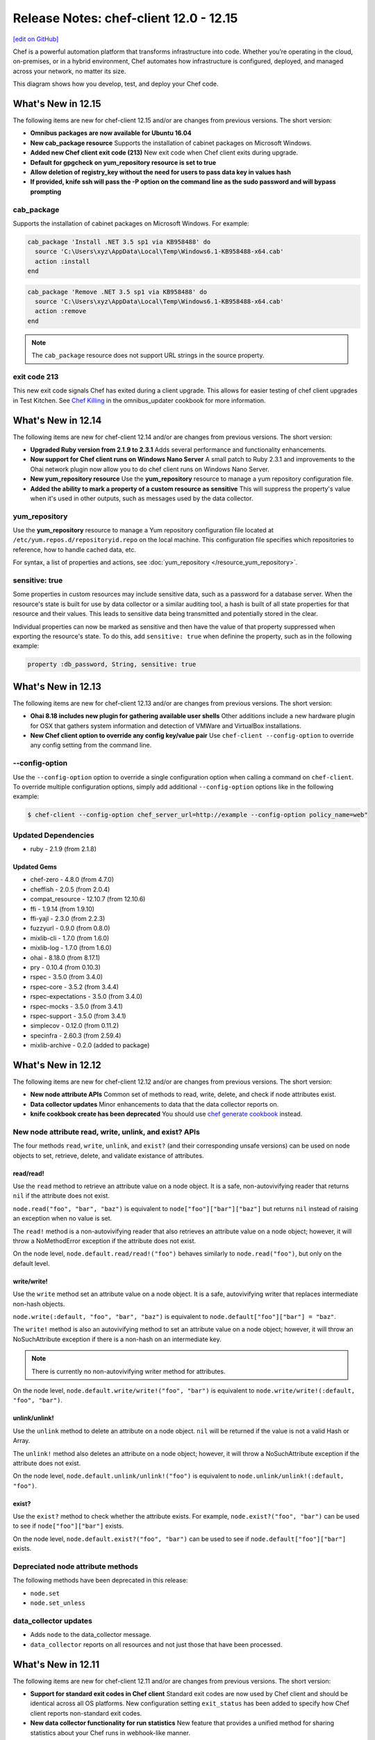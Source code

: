 =====================================================
Release Notes: chef-client 12.0 - 12.15
=====================================================
`[edit on GitHub] <https://github.com/chef/chef-web-docs/blob/master/chef_master/source/release_notes.rst>`__

.. tag chef

Chef is a powerful automation platform that transforms infrastructure into code. Whether you’re operating in the cloud, on-premises, or in a hybrid environment, Chef automates how infrastructure is configured, deployed, and managed across your network, no matter its size.

This diagram shows how you develop, test, and deploy your Chef code.

.. image:: ../../images/start_chef.svg
   :width: 700px
   :align: center

.. end_tag

What's New in 12.15
=====================================================
The following items are new for chef-client 12.15 and/or are changes from previous versions. The short version:

* **Omnibus packages are now available for Ubuntu 16.04**
* **New cab_package resource** Supports the installation of cabinet packages on Microsoft Windows.
* **Added new Chef client exit code (213)** New exit code when Chef client exits during upgrade.
* **Default for gpgcheck on yum_repository resource is set to true**
* **Allow deletion of registry_key without the need for users to pass data key in values hash**
* **If provided, knife ssh will pass the -P option on the command line as the sudo password and will bypass prompting**

cab_package
-----------------------------------------------------
Supports the installation of cabinet packages on Microsoft Windows. For example:

.. code-block:: ruby

   cab_package 'Install .NET 3.5 sp1 via KB958488' do
     source 'C:\Users\xyz\AppData\Local\Temp\Windows6.1-KB958488-x64.cab'
     action :install
   end

.. code-block:: ruby

   cab_package 'Remove .NET 3.5 sp1 via KB958488' do
     source 'C:\Users\xyz\AppData\Local\Temp\Windows6.1-KB958488-x64.cab'
     action :remove
   end

.. note:: The ``cab_package`` resource does not support URL strings in the source property.

exit code 213
-----------------------------------------------------
This new exit code signals Chef has exited during a client upgrade. This allows for easier testing of chef client upgrades in Test Kitchen.
See `Chef Killing <https://github.com/chef-cookbooks/omnibus_updater#chef-killing>`__ in the omnibus_updater cookbook for more information.

What's New in 12.14
=====================================================
The following items are new for chef-client 12.14 and/or are changes from previous versions. The short version:

* **Upgraded Ruby version from 2.1.9 to 2.3.1** Adds several performance and functionality enhancements.
* **Now support for Chef client runs on Windows Nano Server** A small patch to Ruby 2.3.1 and improvements to the Ohai network plugin now allow you to do chef client runs on Windows Nano Server.
* **New yum_repository resource** Use the **yum_repository** resource to manage a yum repository configuration file.
* **Added the ability to mark a property of a custom resource as sensitive** This will suppress the property's value when it's used in other outputs, such as messages used by the data collector.

yum_repository
-----------------------------------------------------
.. tag resource_yum_repository_summary

Use the **yum_repository** resource to manage a Yum repository configuration file located at ``/etc/yum.repos.d/repositoryid.repo`` on the local machine. This configuration file specifies which repositories to reference, how to handle cached data, etc.

.. end_tag

For syntax, a list of properties and actions, see :doc:`yum_repository </resource_yum_repository>`.

sensitive: true
-----------------------------------------------------
Some properties in custom resources may include sensitive data, such as a password for a database server. When the resource's state is built for use by data collector or a similar auditing tool,
a hash is built of all state properties for that resource and their values. This leads to sensitive data being transmitted and potentially stored in the clear.

Individual properties can now be marked as sensitive and then have the value of that property suppressed when exporting the resource's state. To do this, add ``sensitive: true`` when definine the property, such as in the following example:

.. code-block:: ruby

   property :db_password, String, sensitive: true

What's New in 12.13
=====================================================
The following items are new for chef-client 12.13 and/or are changes from previous versions. The short version:

* **Ohai 8.18 includes new plugin for gathering available user shells** Other additions include a new hardware plugin for OSX that gathers system information and detection of VMWare and VirtualBox installations.
* **New Chef client option to override any config key/value pair** Use ``chef-client --config-option`` to override any config setting from the command line.

--config-option
-----------------------------------------------------
Use the ``--config-option`` option to override a single configuration option when calling a command on ``chef-client``. To override multiple configuration options, simply add additional ``--config-option`` options like in the following example:

.. code-block:: bash

   $ chef-client --config-option chef_server_url=http://example --config-option policy_name=web"

Updated Dependencies
-----------------------------------------------------
* ruby - 2.1.9 (from 2.1.8)

Updated Gems
+++++++++++++++++++++++++++++++++++++++++++++++++++++
* chef-zero - 4.8.0 (from 4.7.0)
* cheffish - 2.0.5 (from 2.0.4)
* compat_resource - 12.10.7 (from 12.10.6)
* ffi - 1.9.14 (from 1.9.10)
* ffi-yajl - 2.3.0 (from 2.2.3)
* fuzzyurl - 0.9.0 (from 0.8.0)
* mixlib-cli - 1.7.0 (from 1.6.0)
* mixlib-log - 1.7.0 (from 1.6.0)
* ohai - 8.18.0 (from 8.17.1)
* pry - 0.10.4 (from 0.10.3)
* rspec - 3.5.0 (from 3.4.0)
* rspec-core - 3.5.2 (from 3.4.4)
* rspec-expectations - 3.5.0 (from 3.4.0)
* rspec-mocks - 3.5.0 (from 3.4.1)
* rspec-support - 3.5.0 (from 3.4.1)
* simplecov - 0.12.0 (from 0.11.2)
* specinfra - 2.60.3 (from 2.59.4)
* mixlib-archive - 0.2.0 (added to package)

What's New in 12.12
=====================================================
The following items are new for chef-client 12.12 and/or are changes from previous versions. The short version:

* **New node attribute APIs** Common set of methods to read, write, delete, and check if node attributes exist.
* **Data collector updates** Minor enhancements to data that the data collector reports on.
* **knife cookbook create has been deprecated** You should use `chef generate cookbook <https://docs.chef.io/ctl_chef.html#chef-generate-cookbook>`_ instead.

New node attribute read, write, unlink, and exist? APIs
-----------------------------------------------------------
The four methods ``read``, ``write``, ``unlink``, and ``exist?`` (and their corresponding unsafe versions) can be used on node objects to set, retrieve, delete, and validate existance of attributes.

read/read!
+++++++++++++++++++++++++++++++++++++++++++++++++++++
Use the ``read`` method to retrieve an attribute value on a node object. It is a safe, non-autovivifying reader that returns ``nil`` if the attribute does not exist.

``node.read("foo", "bar", "baz")`` is equivalent to ``node["foo"]["bar"]["baz"]`` but returns ``nil`` instead of raising an exception when no value is set.

The ``read!`` method is a non-autovivifying reader that also retrieves an attribute value on a node object; however, it will throw a NoMethodError exception if the attribute does not exist.

On the node level, ``node.default.read/read!("foo")`` behaves similarly to ``node.read("foo")``, but only on the default level.

write/write!
+++++++++++++++++++++++++++++++++++++++++++++++++++++
Use the ``write`` method set an attribute value on a node object. It is a safe, autovivifying writer that replaces intermediate non-hash objects.

``node.write(:default, "foo", "bar", "baz")`` is equivalent to ``node.default["foo"]["bar"] = "baz"``.

The ``write!`` method is also an autovivifying method to set an attribute value on a node object; however, it will throw an NoSuchAttribute exception if there is a non-hash on an intermediate key.

.. note:: There is currently no non-autovivifying writer method for attributes.

On the node level, ``node.default.write/write!("foo", "bar")`` is equivalent to ``node.write/write!(:default, "foo", "bar")``.

unlink/unlink!
+++++++++++++++++++++++++++++++++++++++++++++++++++++
Use the ``unlink`` method to delete an attribute on a node object. ``nil`` will be returned if the value is not a valid Hash or Array.

The ``unlink!`` method also deletes an attribute on a node object; however, it will throw a NoSuchAttribute exception if the attribute does not exist.

On the node level, ``node.default.unlink/unlink!("foo")`` is equivalent to ``node.unlink/unlink!(:default, "foo")``.

exist?
+++++++++++++++++++++++++++++++++++++++++++++++++++++
Use the ``exist?`` method to check whether the attribute exists. For example, ``node.exist?("foo", "bar")`` can be used to see if ``node["foo"]["bar"]`` exists.

On the node level, ``node.default.exist?("foo", "bar")`` can be used to see if ``node.default["foo"]["bar"]`` exists.

Depreciated node attribute methods
--------------------------------------------------------
The following methods have been deprecated in this release:

* ``node.set``
* ``node.set_unless``

data_collector updates
-----------------------------------------------------
* Adds ``node`` to the data_collector message.
* ``data_collector`` reports on all resources and not just those that have been processed.

What's New in 12.11
=====================================================
The following items are new for chef-client 12.11 and/or are changes from previous versions. The short version:

* **Support for standard exit codes in Chef client** Standard exit codes are now used by Chef client and should be identical across all OS platforms. New configuration setting ``exit_status`` has been added to specify how Chef client reports non-standard exit codes.
* **New data collector functionality for run statistics** New feature that provides a unified method for sharing statistics about your Chef runs in webhook-like manner.
* **Default chef-solo behavior is equivalent to chef-client local mode** chef-solo now uses chef-client local mode. To use the previous ``chef-solo`` behavior, run in ``chef-solo --legacy-mode``.
* **New systemd_unit resource** Use the **systemd_unit** to manage systemd units.

exit_status
-----------------------------------------------------
When set to ``:enabled``, chef-client will use |url exit codes| for Chef client run status, and any non-standard exit codes will be converted to ``1`` or ``GENERIC_FAILURE``. This setting can also be set to ``:disabled`` which preserves the old behavior of using non-standardized exit codes and skips the deprecation warnings. Default value: ``nil``.

   .. note:: The behavior with the default value consists of a warning on the use of deprecated and non-standard exit codes. In a future release of Chef client, using standardized exit codes will be the default behavior.

Data collector
-----------------------------------------------------
The data collector feature is new to Chef 12.11. It provides a unified method for sharing statistics about your Chef runs in a webhook-like manner. The data collector supports Chef in all its modes: Chef client, Chef solo (commonly referred to as "Chef client local mode"), and Chef solo legacy mode.

To enable the data collector, specify the following settings in your client configuration file:

* ``data_collector.server_url``: Required. The URL to which the Chef client will POST the data collector messages
* ``data_collector.token``: Optional. An token which will be sent in a x-data-collector-token HTTP header which can be used to authenticate the message.
* ``data_collector.mode``: The Chef mode in which the data collector should run. Chef client mode is chef client configured to use Chef server to provide Chef client its resources and artifacts. Chef solo mode is Chef client configured to use a local Chef zero server (``chef-client --local-mode``). This setting also allows you to only enable data collector in Chef solo mode but not Chef client mode. Available options are ``:solo``, ``:client``, or ``:both``. Default is ``:both``.
* ``data_collector.raise_on_failure``: If enabled, Chef will raise an exception and fail to run if the data collector cannot be reached at the start of the Chef run. Defaults to false.
* ``data_collector.organization``: Optional. In Chef solo mode, the organization field in the messages will be set to this value. Default is ``chef_solo``. This field does not apply to Chef client mode.

Replace previous Chef-solo behavior with Chef client local mode
----------------------------------------------------------------
The default operation of chef-solo is now the equivalent to ``chef-client -z`` or ``chef-client --local-mode``, but you can use the previous chef-solo behavior by running in ``chef-solo --legacy-mode``.
As part of this change, environment and role files written in ruby are now fully supported by ``knife upload``.

systemd_unit
------------------------------------------------------
Use the **systemd_unit** resource to create, manage, and run `systemd units <https://www.freedesktop.org/software/systemd/man/systemd.html#Concepts>`_.

Syntax
+++++++++++++++++++++++++++++++++++++++++++++++++++++
.. tag resource_systemd_unit_syntax

A **systemd_unit** resource describes the configuration behavior for systemd units. For example:

.. code-block:: ruby

   systemd_unit 'sysstat-collect.timer' do
     enabled true
     content '[Unit]\nDescription=Run system activity accounting tool every 10 minutes\n\n[Timer]\nOnCalendar=*:00/10\n\n[Install]\nWantedBy=sysstat.service'
   end

The full syntax for all of the properties that are available to the **systemd_unit** resource is:

.. code-block:: ruby

   systemd_unit 'name' do
     enabled                Boolean
     active                 Boolean
     masked                 Boolean
     static                 Boolean
     user                   String
     content                String or Hash
     triggers_reload        Boolean
   end

where

* ``name`` is the name of the unit
* ``active`` specifies if the service unit type should be started
* ``user`` is the user account that systemd units run under. If not specified, systemd units will run under the system account.
* ``content`` describes the behavior of the unit

.. end_tag

Actions
+++++++++++++++++++++++++++++++++++++++++++++++++++++
.. tag resource_systemd_unit_actions

This resource has the following actions:

``:create``
   Create a unit file, if it does not already exist.

``:delete``
   Delete a unit file, if it exists.

``:enable``
   Ensure the unit will be started after the next system boot.

``:disable``
   Ensure the unit will not be started after the next system boot.

``:nothing``
   Default. Do nothing with the unit.

``:mask``
   Ensure the unit will not start, even to satisfy dependencies.

``:unmask``
   Stop the unit from being masked and cause it to start as specified.

``:start``
   Start a unit based in its systemd unit file.

``:stop``
   Stop a running unit.

``:restart``
   Restart a unit.

``:reload``
   Reload the configuration file for a unit.

``:try_restart``
   Try to restart a unit if the unit is running.

``:reload_or_restart``
   For units that are services, this action reloads the configuration of the service without restarting, if possible; otherwise, it will restart the service so the new configuration is applied.

``:reload_or_try_restart``
   For units that are services, this action reloads the configuration of the service without restarting, if possible; otherwise, it will try to restart the service so the new configuration is applied.

.. end_tag

Properties
+++++++++++++++++++++++++++++++++++++++++++++++++++++
.. tag resource_systemd_unit_attributes

This resource has the following properties:

``enabled``
   **Ruby Types:** TrueClass, FalseClass

   Specifies whether the unit is enabled or disabled.

``active``
   **Ruby Type:** TrueClass, FalseClass

   Specifies whether the unit is started or stopped.

``masked``
   **Ruby Type:** TrueClass, FalseClass

   Specifies whether the unit is masked or not.

``static``
   **Ruby Type:** TrueClass, FalseClass

   Specifies whether the unit is static or not. Static units cannot be enabled or disabled.

``user``
   **Ruby Type:** String

   The user account that the systemd unit process is run under. The path to the unit for that user would be something like
   ``/etc/systemd/user/sshd.service``. If no user account is specified, the systemd unit will run under a ``system`` account, with the path to the unit being something like ``/etc/systemd/system/sshd.service``.

``content``
   **Ruby Type:** String, Hash

   A string or hash that contains a systemd `unit file <https://www.freedesktop.org/software/systemd/man/systemd.unit.html>`_ definition that describes the properties of systemd-managed entities, such as services, sockets, devices, and so on.

``triggers_reload``
   **Ruby Type:** TrueClass, FalseClass

   Specifies whether to trigger a daemon reload when creating or deleting a unit. Default is true.

.. end_tag

What's New in 12.10
=====================================================
The following items are new for chef-client 12.10 and/or are changes from previous versions. The short version:

* **New layout property for mdadm resource** Use the ``layout`` property to set the RAID5 parity algorithm. Possible values: ``left-asymmetric`` (or ``la``), ``left-symmetric`` (or ``ls``), ``right-asymmetric`` (or ``ra``), or ``right-symmetric`` (or ``rs``).
* **New with_run_context for the Recipe DSL** Use ``with_run_context`` to run resource blocks as part of the root or parent run context.
* **New Recipe DSL methods for declaring, deleting, editing, and finding resources** Use the ``declare_resource``, ``delete_resource``, ``edit_resource``, and ``find_resource`` methods to interact with resources in the resource collection. Use the ``delete_resource!``, ``edit_resource!``, or ``find_resource!`` methods to trigger an exception when the resource is not found in the collection.

with_run_context
-----------------------------------------------------
.. tag dsl_recipe_method_with_run_context

Use the ``with_run_context`` method to define a block that has a pointer to a location in the ``run_context`` hierarchy. Resources in recipes always run at the root of the ``run_context`` hierarchy, whereas custom resources and notification blocks always build a child ``run_context`` which contains their sub-resources.

The syntax for the ``with_run_context`` method is as follows:

.. code-block:: ruby

   with_run_context :type do
     # some arbitrary pure Ruby stuff goes here
   end

where ``:type`` may be one of the following:

* ``:root`` runs the block as part of the root ``run_context`` hierarchy
* ``:parent`` runs the block as part of the parent process in the ``run_context`` hierarchy

For example:

.. code-block:: ruby

   action :run do
     with_run_context :root do
       edit_resource(:my_thing, "accumulated state") do
         action :nothing
         my_array_property << accumulate_some_stuff
       end
     end
     log "kick it off" do
       notifies :run, "my_thing[accumulated state], :delayed
     end
   end

.. end_tag

declare_resource
-----------------------------------------------------
.. tag dsl_recipe_method_declare_resource

Use the ``declare_resource`` method to instantiate a resource and then add it to the resource collection.

The syntax for the ``declare_resource`` method is as follows:

.. code-block:: ruby

   declare_resource(:resource_type, 'resource_name', resource_attrs_block)

where:

* ``:resource_type`` is the resource type, such as ``:file ``(for the **file** resource), ``:template`` (for the **template** resource), and so on. Any resource available to Chef may be declared.
* ``resource_name`` the property that is the default name of the resource, typically the string that appears in the ``resource 'name' do`` block of a resource (but not always); see the Syntax section for the resource to be declared to verify the default name property.
* ``resource_attrs_block`` is a block in which properties of the instantiated resource are declared.

For example:

.. code-block:: ruby

   declare_resource(:file, '/x/y.txy', caller[0]) do
     action :delete
   end

is equivalent to:

.. code-block:: ruby

   file '/x/y.txt' do
     action :delete
   end

.. end_tag

delete_resource
-----------------------------------------------------
.. tag dsl_recipe_method_delete_resource

Use the ``delete_resource`` method to find a resource in the resource collection, and then delete it.

The syntax for the ``delete_resource`` method is as follows:

.. code-block:: ruby

   delete_resource(:resource_type, 'resource_name')

where:

* ``:resource_type`` is the resource type, such as ``:file ``(for the **file** resource), ``:template`` (for the **template** resource), and so on. Any resource available to Chef may be declared.
* ``resource_name`` the property that is the default name of the resource, typically the string that appears in the ``resource 'name' do`` block of a resource (but not always); see the Syntax section for the resource to be declared to verify the default name property.

For example:

.. code-block:: ruby

   delete_resource(:template, '/x/y.erb')

.. end_tag

delete_resource!
-----------------------------------------------------
.. tag dsl_recipe_method_delete_resource_bang

Use the ``delete_resource!`` method to find a resource in the resource collection, and then delete it. If the resource is not found, an exception is returned.

The syntax for the ``delete_resource!`` method is as follows:

.. code-block:: ruby

   delete_resource!(:resource_type, 'resource_name')

where:

* ``:resource_type`` is the resource type, such as ``:file ``(for the **file** resource), ``:template`` (for the **template** resource), and so on. Any resource available to Chef may be declared.
* ``resource_name`` the property that is the default name of the resource, typically the string that appears in the ``resource 'name' do`` block of a resource (but not always); see the Syntax section for the resource to be declared to verify the default name property.

For example:

.. code-block:: ruby

   delete_resource!(:file, '/x/file.txt')

.. end_tag

edit_resource
-----------------------------------------------------
.. tag dsl_recipe_method_edit_resource

Use the ``edit_resource`` method to:

* Find a resource in the resource collection, and then edit it.
* Define a resource block. If a resource block with the same name exists in the resource collection, it will be updated with the contents of the resource block defined by the ``edit_resource`` method. If a resource block does not exist in the resource collection, it will be created.

The syntax for the ``edit_resource`` method is as follows:

.. code-block:: ruby

   edit_resource(:resource_type, 'resource_name', resource_attrs_block)

where:

* ``:resource_type`` is the resource type, such as ``:file ``(for the **file** resource), ``:template`` (for the **template** resource), and so on. Any resource available to Chef may be declared.
* ``resource_name`` the property that is the default name of the resource, typically the string that appears in the ``resource 'name' do`` block of a resource (but not always); see the Syntax section for the resource to be declared to verify the default name property.
* ``resource_attrs_block`` is a block in which properties of the instantiated resource are declared.

For example:

.. code-block:: ruby

   edit_resource(:template, '/x/y.txy') do
     cookbook_name: cookbook_name
   end

and a resource block:

.. code-block:: ruby

   edit_resource(template: '/etc/aliases') do
     source 'aliases.erb'
     cookbook 'aliases'
     variables({:aliases => {} })
     notifies :run, 'execute[newaliases]'
   end

.. end_tag

edit_resource!
-----------------------------------------------------
.. tag dsl_recipe_method_edit_resource_bang

Use the ``edit_resource!`` method to:

* Find a resource in the resource collection, and then edit it.
* Define a resource block. If a resource with the same name exists in the resource collection, its properties will be updated with the contents of the resource block defined by the ``edit_resource`` method.

In both cases, if the resource is not found, an exception is returned.

The syntax for the ``edit_resource!`` method is as follows:

.. code-block:: ruby

   edit_resource!(:resource_type, 'resource_name')

where:

* ``:resource_type`` is the resource type, such as ``:file ``(for the **file** resource), ``:template`` (for the **template** resource), and so on. Any resource available to Chef may be declared.
* ``resource_name`` the property that is the default name of the resource, typically the string that appears in the ``resource 'name' do`` block of a resource (but not always); see the Syntax section for the resource to be declared to verify the default name property.
* ``resource_attrs_block`` is a block in which properties of the instantiated resource are declared.

For example:

.. code-block:: ruby

   edit_resource!(:file, '/x/y.rst')

.. end_tag

find_resource
-----------------------------------------------------
.. tag dsl_recipe_method_find_resource

Use the ``find_resource`` method to:

* Find a resource in the resource collection.
* Define a resource block. If a resource block with the same name exists in the resource collection, it will be returned. If a resource block does not exist in the resource collection, it will be created.

The syntax for the ``find_resource`` method is as follows:

.. code-block:: ruby

   find_resource(:resource_type, 'resource_name')

where:

* ``:resource_type`` is the resource type, such as ``:file ``(for the **file** resource), ``:template`` (for the **template** resource), and so on. Any resource available to Chef may be declared.
* ``resource_name`` the property that is the default name of the resource, typically the string that appears in the ``resource 'name' do`` block of a resource (but not always); see the Syntax section for the resource to be declared to verify the default name property.

For example:

.. code-block:: ruby

   find_resource(:template, '/x/y.txy')

and a resource block:

.. code-block:: ruby

   find_resource(template: '/etc/seapower') do
     source 'seapower.erb'
     cookbook 'seapower'
     variables({:seapower => {} })
     notifies :run, 'execute[newseapower]'
   end

.. end_tag

find_resource!
-----------------------------------------------------
.. tag dsl_recipe_method_find_resource_bang

Use the ``find_resource!`` method to find a resource in the resource collection. If the resource is not found, an exception is returned.

The syntax for the ``find_resource!`` method is as follows:

.. code-block:: ruby

   find_resource!(:resource_type, 'resource_name')

where:

* ``:resource_type`` is the resource type, such as ``:file ``(for the **file** resource), ``:template`` (for the **template** resource), and so on. Any resource available to Chef may be declared.
* ``resource_name`` the property that is the default name of the resource, typically the string that appears in the ``resource 'name' do`` block of a resource (but not always); see the Syntax section for the resource to be declared to verify the default name property.

For example:

.. code-block:: ruby

   find_resource!(:template, '/x/y.erb')

.. end_tag

What's New in 12.9
=====================================================
The following items are new for chef-client 12.9 and/or are changes from previous versions. The short version:

* **64-bit chef-client for Microsoft Windows** Starting with chef-client 12.9, 64-bit
* **New property for the mdadm resource** Use the ``mdadm_defaults`` property to set the default values for ``chunk`` and ``metadata`` to ``nil``, which allows mdadm to apply its own default values.
* **File redirection in Windows for 32-bit applications** Files on Microsoft Windows that are managed by the **file** and **directory** resources are subject to file redirection, depending if the chef-client is 64-bit or 32-bit.
* **Registry key redirection in Windows for 32-bit applications** Registry keys on Microsoft Windows that are managed by the **registry_key** resource are subject to key redirection, depending if the chef-client is 64-bit or 32-bit.
* **New values for log_location** Use ``:win_evt`` to write log output to the (Windows Event Logger and ``:syslog`` to write log output to the syslog daemon facility with the originator set as ``chef-client``.
* **New timeout setting for knife ssh** Set the ``--ssh-timeout`` setting to an integer (in seconds) as part of a ``knife ssh`` command. The ``ssh_timeout`` setting may also be configured (as seconds) in the knife.rb file.
* **New "seconds to wait before first chef-client run" setting** The ``-daemonized`` option for the chef-client now allows the seconds to wait before starting the chef-client run to be specified. For example, if ``--daemonize 10`` is specified, the chef-client will wait ten seconds.

64-bit chef-client
-----------------------------------------------------
The chef-client now runs on 64-bit Microsoft Windows operating systems.

* Support for file redirection
* Support for key redirection

File Redirection
+++++++++++++++++++++++++++++++++++++++++++++++++++++
64-bit versions of Microsoft Windows have a 32-bit compatibility layer that redirects attempts by 32-bit application to access the ``System32`` directory to a different location. Starting with chef-client version 12.9, the 32-bit version of the chef-client is subject to the file redirection policy.

For example, consider the following script:

.. code-block:: ruby

   process_type = ENV['PROCESSOR_ARCHITECTURE'] == 'AMD64' ? '64-bit' : '32-bit'
   system32_dir = ::File.join(ENV['SYSTEMROOT'], 'system32')
   test_dir = ::File.join(system32_dir, 'cheftest')
   test_file = ::File.join(test_dir, 'chef_architecture.txt')

   directory test_dir do
     # some directory
   end

   file test_file do
     content "Chef made me, I come from a #{process_type} process."
   end

When running a 32-bit version of chef-client, the script will write the ``chef_architecture`` file to the ``C:\Windows\SysWow64`` directory. However, when running a native 64-bit version of the chef-client, the script will write a file to the ``C:\Windows\System32`` directory, as expected.

For more information, see: |url msdn_file_redirection|.

Key Redirection
+++++++++++++++++++++++++++++++++++++++++++++++++++++
.. tag notes_registry_key_redirection

64-bit versions of Microsoft Windows have a 32-bit compatibility layer in the registry that reflects and redirects certain keys (and their values) into specific locations (or logical views) of the registry hive.

The chef-client can access any reflected or redirected registry key. The machine architecture of the system on which the chef-client is running is used as the default (non-redirected) location. Access to the ``SysWow64`` location is redirected must be specified. Typically, this is only necessary to ensure compatibility with 32-bit applications that are running on a 64-bit operating system.

32-bit versions of the chef-client (12.8 and earlier) and 64-bit versions of the chef-client (12.9 and later) generally behave the same in this situation, with one exception: it is only possible to read and write from a redirected registry location using chef-client version 12.9 (and later).

For more information, see: |url msdn_registry_key|.

.. end_tag

What's New in 12.8
=====================================================
The following items are new for chef-client 12.8 and/or are changes from previous versions. The short version:

* **Support for OpenSSL validation of FIPS** The chef-client can be configured to allow OpenSSL to enforce FIPS-validated security during a chef-client run.
* **Support for multiple configuration files** The chef-client supports reading multiple configuration files by putting them inside a ``.d`` configuration directory.
* **New launchd resource** Use the **launchd** resource to manage system-wide services (daemons) and per-user services (agents) on the Mac OS X platform.
* **chef-zero support for Chef Server API endpoints** chef-zero now supports using all Chef server API version 12 endpoints, with the exception of ``/universe``.
* **Updated support for OpenSSL** OpenSSL is updated to version 1.0.1.
* **Ohai auto-detects hosts for Azure instances** Ohai will auto-detect hosts for instances that are hosted by Microsoft Azure.
* **gem attribute added to metadata.rb** Specify a gem dependency to be installed via the **chef_gem** resource after all cookbooks are synchronized, but before any other cookbook loading is done.

FIPS Mode
-----------------------------------------------------
.. tag chef_client_fips_mode

Federal Information Processing Standards (FIPS) is a United States government computer security standard that specifies security requirements for cryptography. The current version of the standard is FIPS 140-2. The chef-client can be configured to allow OpenSSL to enforce FIPS-validated security during a chef-client run. This will disable cryptography that is explicitly disallowed in FIPS-validated software, including certain ciphers and hashing algorithms. Any attempt to use any disallowed cryptography will cause the chef-client to throw an exception during a chef-client run.

.. note:: Chef uses MD5 hashes to uniquely identify files that are stored on the Chef server. MD5 is used only to generate a unique hash identifier and is not used for any cryptographic purpose.

Notes about FIPS:

* May be enabled for nodes running on Microsoft Windows and Enterprise Linux platforms
* Should only be enabled for environments that require FIPS 140-2 compliance
* May not be enabled for any version of the chef-client earlier than 12.8

.. end_tag

Enable FIPS Mode
+++++++++++++++++++++++++++++++++++++++++++++++++++++
Allowing OpenSSL to enforce FIPS-validated security may be enabled by using any of the following ways:

* Set the ``fips`` configuration setting to ``true`` in the client.rb or knife.rb files
* Set the ``--fips`` command-line option when running any knife command or the chef-client executable
* Set the ``--fips`` command-line option when bootstrapping a node using the ``knife bootstrap`` command

Command Option
+++++++++++++++++++++++++++++++++++++++++++++++++++++
The following command-line option may be used to with a knife or chef-client executable command:

``--[no-]fips``
  Allows OpenSSL to enforce FIPS-validated security during the chef-client run.

**Bootstrap a node using FIPS**

.. tag knife_bootstrap_node_fips

.. To bootstrap a node:

.. code-block:: bash

   $ knife bootstrap 12.34.56.789 -P vanilla -x root -r 'recipe[apt],recipe[xfs],recipe[vim]' --fips

which shows something similar to:

.. code-block:: none

   OpenSSL FIPS 140 mode enabled
   ...
   12.34.56.789 Chef Client finished, 12/12 resources updated in 78.942455583 seconds

.. end_tag

Configuration Setting
+++++++++++++++++++++++++++++++++++++++++++++++++++++
The following configuration setting may be set in the knife.rb, client.rb, or config.rb files:

``fips``
  Allows OpenSSL to enforce FIPS-validated security during the chef-client run. Set to ``true`` to enable FIPS-validated security.

.d Directories
-----------------------------------------------------
.. tag config_rb_client_dot_d_directories

The chef-client supports reading multiple configuration files by putting them inside a ``.d`` configuration directory. For example: ``/etc/chef/client.d``. All files that end in ``.rb`` in the ``.d`` directory are loaded; other non-``.rb`` files are ignored.

``.d`` directories may exist in any location where the ``client.rb``, ``config.rb``, or ``solo.rb`` files are present, such as:

* ``/etc/chef/client.d``
* ``/etc/chef/config.d``
* ``~/chef/solo.d``
* ``c:/chef/config.d``

(There is no support for a ``knife.d`` directory; use ``config.d`` instead.)

For example, when using knife, the following configuration files would be loaded:

* ``~/.chef/config.rb``
* ``~/.chef/config.d/company_settings.rb``
* ``~/.chef/config.d/ec2_configuration.rb``
* ``~/.chef/config.d/old_settings.rb.bak``

The ``old_settings.rb.bak`` file is ignored because it's not a configuration file. The ``config.rb``, ``company_settings.rb``, and ``ec2_configuration`` files are merged together as if they are a single configuration file.

.. note:: If multiple configuration files exists in a ``.d`` directory, ensure that the same setting has the same value in all files.

.. end_tag

launchd
-----------------------------------------------------
.. tag resource_launchd_summary

Use the **launchd** resource to manage system-wide services (daemons) and per-user services (agents) on the Mac OS X platform.

.. end_tag

Syntax
+++++++++++++++++++++++++++++++++++++++++++++++++++++
.. tag resource_launchd_syntax

A **launchd** resource manages system-wide services (daemons) and per-user services (agents) on the Mac OS X platform:

.. code-block:: ruby

   launchd 'call.mom.weekly' do
     program '/Library/scripts/call_mom.sh'
     start_calendar_interval 'weekday' => 7, 'hourly' => 10
     time_out 300
   end

The full syntax for all of the properties that are available to the **launchd** resource is:

.. code-block:: ruby

   launchd 'name' do
     abandon_process_group      TrueClass, FalseClass
     backup                     Integer, FalseClass
     cookbook                   String
     debug                      TrueClass, FalseClass
     disabled                   TrueClass, FalseClass
     enable_globbing            TrueClass, FalseClass
     enable_transactions        TrueClass, FalseClass
     environment_variables      Hash
     exit_timeout               Integer
     group                      String, Integer
     hard_resource_limits       Hash
     hash                       Hash
     ignore_failure             TrueClass, FalseClass
     inetd_compatibility        Hash
     init_groups                TrueClass, FalseClass
     keep_alive                 TrueClass, FalseClass
     label                      String
     launch_only_once           TrueClass, FalseClass
     limit_load_from_hosts      Array
     limit_load_to_hosts        Array
     limit_load_to_session_type String
     low_priority_io            TrueClass, FalseClass
     mach_services              Hash
     mode                       Integer, String
     nice                       Integer
     notifies                   # see description
     on_demand                  TrueClass, FalseClass
     owner                      Integer, String
     path                       String
     process_type               String
     program                    String
     program_arguments          Array
     provider                   Chef::Provider::Launchd
     queue_directories          Array
     retries                    Integer
     retry_delay                Integer
     root_directory             String
     run_at_load                TrueClass, FalseClass
     sockets                    Hash
     soft_resource_limits       Array
     standard_error_path        String
     standard_in_path           String
     standard_out_path          String
     start_calendar_interval    Hash
     start_interval             Integer
     start_on_mount             TrueClass, FalseClass
     subscribes                 # see description
     throttle_interval          Integer
     time_out                   Integer
     type                       String
     umask                      Integer
     username                   String
     wait_for_debugger          TrueClass, FalseClass
     watch_paths                Array
     working_directory          String
     action                     Symbol # defaults to :create if not specified
   end

where

* ``launchd`` is the resource
* ``name`` is the name of the resource block
* ``:action`` identifies the steps the chef-client will take to bring the node into the desired state
* ``abandon_process_group``, ``backup``, ``cookbook``, ``debug``, ``disabled``, ``enable_globbing``, ``enable_transactions``, ``environment_variables``, ``exit_timeout``, ``group``, ``hard_resource_limits``, ``hash``, ``inetd_compatibility``, ``init_groups``, ``keep_alive``, ``label``, ``launch_only_once``, ``limit_load_from_hosts``, ``limit_load_to_hosts``, ``limit_load_to_session_type``, ``low_priority_io``, ``mach_services``, ``mode``, ``nice``, ``on_demand``, ``owner``, ``path``, ``process_type``, ``program``, ``program_arguments``, ``queue_directories``, ``retries``, ``retry_delay``, ``root_directory``, ``run_at_load``, ``sockets``, ``soft_resource_limits``, ``standard_error_path``, ``standard_in_path``, ``standard_out_path``, ``start_calendar_interval``, ``start_interval``, ``start_on_mount``, ``throttle_interval``, ``time_out``, ``type``, ``umask``, ``username``, ``wait_for_debugger``, ``watch_paths``, and ``working_directory`` are properties of this resource, with the Ruby type shown. See "Properties" section below for more information about all of the properties that may be used with this resource.

.. end_tag

Actions
+++++++++++++++++++++++++++++++++++++++++++++++++++++
.. tag resource_launchd_actions

This resource has the following actions:

``:create``
   Default. Create a launchd property list.

``:create_if_missing``
   Create a launchd property list, if it does not already exist.

``:delete``
   Delete a launchd property list. This will unload a daemon or agent, if loaded.

``:disable``
   Disable a launchd property list.

``:enable``
   Create a launchd property list, and then ensure that it is enabled. If a launchd property list already exists, but does not match, updates the property list to match, and then restarts the daemon or agent.

.. end_tag

Properties
+++++++++++++++++++++++++++++++++++++++++++++++++++++
.. tag resource_launchd_attributes

This resource has the following properties:

``backup``
   **Ruby Types:** Integer, FalseClass

   The number of backups to be kept in ``/var/chef/backup``. Set to ``false`` to prevent backups from being kept.

``cookbook``
   **Ruby Type:** String

   The name of the cookbook in which the source files are located.

``group``
   **Ruby Types:** String, Integer

   When launchd is run as the root user, the group to run the job as. If the ``username`` property is specified and this property is not, this value is set to the default group for the user.

``hash``
   **Ruby Type:** Hash

   A Hash of key value pairs used to create the launchd property list.

``ignore_failure``
   **Ruby Types:** TrueClass, FalseClass

   Continue running a recipe if a resource fails for any reason. Default value: ``false``.

``label``
   **Ruby Type:** String

   The unique identifier for the job.

``mode``
   **Ruby Types:** Integer, String

   A quoted 3-5 character string that defines the octal mode. For example: ``'755'``, ``'0755'``, or ``00755``. If ``mode`` is not specified and if the directory already exists, the existing mode on the directory is used. If ``mode`` is not specified, the directory does not exist, and the ``:create`` action is specified, the chef-client assumes a mask value of ``'0777'``, and then applies the umask for the system on which the directory is to be created to the ``mask`` value. For example, if the umask on a system is ``'022'``, the chef-client uses the default value of ``'0755'``.

   The behavior is different depending on the platform.

   UNIX- and Linux-based systems: A quoted 3-5 character string that defines the octal mode that is passed to chmod. For example: ``'755'``, ``'0755'``, or ``00755``. If the value is specified as a quoted string, it works exactly as if the ``chmod`` command was passed. If the value is specified as an integer, prepend a zero (``0``) to the value to ensure that it is interpreted as an octal number. For example, to assign read, write, and execute rights for all users, use ``'0777'`` or ``'777'``; for the same rights, plus the sticky bit, use ``01777`` or ``'1777'``.

   Microsoft Windows: A quoted 3-5 character string that defines the octal mode that is translated into rights for Microsoft Windows security. For example: ``'755'``, ``'0755'``, or ``00755``. Values up to ``'0777'`` are allowed (no sticky bits) and mean the same in Microsoft Windows as they do in UNIX, where ``4`` equals ``GENERIC_READ``, ``2`` equals ``GENERIC_WRITE``, and ``1`` equals ``GENERIC_EXECUTE``. This property cannot be used to set ``:full_control``. This property has no effect if not specified, but when it and ``rights`` are both specified, the effects are cumulative.

``notifies``
   **Ruby Type:** Symbol, 'Chef::Resource[String]'

   .. tag resources_common_notification_notifies

   A resource may notify another resource to take action when its state changes. Specify a ``'resource[name]'``, the ``:action`` that resource should take, and then the ``:timer`` for that action. A resource may notifiy more than one resource; use a ``notifies`` statement for each resource to be notified.

   .. end_tag

   .. tag resources_common_notification_timers

   A timer specifies the point during the chef-client run at which a notification is run. The following timers are available:

   ``:before``
      Specifies that the action on a notified resource should be run before processing the resource block in which the notification is located.

   ``:delayed``
      Default. Specifies that a notification should be queued up, and then executed at the very end of the chef-client run.

   ``:immediate``, ``:immediately``
      Specifies that a notification should be run immediately, per resource notified.

   .. end_tag

   .. tag resources_common_notification_notifies_syntax

   The syntax for ``notifies`` is:

   .. code-block:: ruby

      notifies :action, 'resource[name]', :timer

   .. end_tag

``owner``
   **Ruby Types:** Integer, String

   A string or ID that identifies the group owner by user name, including fully qualified user names such as ``domain\user`` or ``user@domain``. If this value is not specified, existing owners remain unchanged and new owner assignments use the current user (when necessary).

``path``
   **Ruby Type:** String

   The path to the directory. Using a fully qualified path is recommended, but is not always required. Default value: the ``name`` of the resource block See "Syntax" section above for more information.

``provider``
   **Ruby Type:** Chef::Provider::Launchd

   Optional. Explicitly specifies a provider. See "Providers" section below for more information.

``retries``
   **Ruby Type:** Integer

   The number of times to catch exceptions and retry the resource. Default value: ``0``.

``retry_delay``
   **Ruby Type:** Integer

   The retry delay (in seconds). Default value: ``2``.

``session_type``
   **Ruby Type:** String

   The type of launchd plist to be created. Possible values: ``system`` (default) or ``user``.

``source``
   **Ruby Type:** String

   The path to the launchd property list.

``subscribes``
   **Ruby Type:** Symbol, 'Chef::Resource[String]'

   .. tag resources_common_notification_subscribes

   A resource may listen to another resource, and then take action if the state of the resource being listened to changes. Specify a ``'resource[name]'``, the ``:action`` to be taken, and then the ``:timer`` for that action.

   .. end_tag

   .. tag resources_common_notification_timers

   A timer specifies the point during the chef-client run at which a notification is run. The following timers are available:

   ``:before``
      Specifies that the action on a notified resource should be run before processing the resource block in which the notification is located.

   ``:delayed``
      Default. Specifies that a notification should be queued up, and then executed at the very end of the chef-client run.

   ``:immediate``, ``:immediately``
      Specifies that a notification should be run immediately, per resource notified.

   .. end_tag

   .. tag resources_common_notification_subscribes_syntax

   The syntax for ``subscribes`` is:

   .. code-block:: ruby

      subscribes :action, 'resource[name]', :timer

   .. end_tag

``supports``
   **Ruby Type:** Array

   An array of options for supported mount features. Default value: ``{ :remount => false }``.

``type``
   **Ruby Type:** String

   The type of resource. Possible values: ``daemon`` (default), ``agent``.

The following resource properties may be used to define keys in the XML property list for a daemon or agent. Please refer to the Apple man page documentation for launchd for more information about these keys:

``abandon_process_group``
   **Ruby Types:** TrueClass, FalseClass

   If a job dies, all remaining processes with the same process ID may be kept running. Set to ``true`` to kill all remaining processes.

``debug``
   **Ruby Types:** TrueClass, FalseClass

   Sets the log mask to ``LOG_DEBUG`` for this job.

``disabled``
   **Ruby Types:** TrueClass, FalseClass

   Hints to ``launchctl`` to not submit this job to launchd. Default value: ``false``.

``enable_globbing``
   **Ruby Types:** TrueClass, FalseClass

   Update program arguments before invocation.

``enable_transactions``
   **Ruby Types:** TrueClass, FalseClass

   Track in-progress transactions; if none, then send the ``SIGKILL`` signal.

``environment_variables``
   **Ruby Type:** Hash

   Additional environment variables to set before running a job.

``exit_timeout``
   **Ruby Type:** Integer

   The amount of time (in seconds) launchd waits before sending a ``SIGKILL`` signal. Default value: ``20``.

``hard_resource_limits``
   **Ruby Type:** Hash

   A Hash of resource limits to be imposed on a job.

``inetd_compatibility``
   **Ruby Type:** Hash

   Specifies if a daemon expects to be run as if it were launched from ``inetd``. Set to ``wait => true`` to pass standard input, output, and error file descriptors. Set to ``wait => false`` to call the ``accept`` system call on behalf of the job, and then pass standard input, output, and error file descriptors.

``init_groups``
   **Ruby Types:** TrueClass, FalseClass

   Specify if ``initgroups`` is called before running a job. Default value: ``true`` (starting with Mac OS X 10.5).

``keep_alive``
   **Ruby Types:** TrueClass, FalseClass, Hash

   Keep a job running continuously (``true``) or allow demand and conditions on the node to determine if the job keeps running (``false``). Default value: ``false``.

   Hash type was added in Chef client 12.14.

``launch_only_once``
   **Ruby Types:** TrueClass, FalseClass

   Specify if a job can be run only one time. Set this value to ``true`` if a job cannot be restarted without a full machine reboot.

``limit_load_from_hosts``
   **Ruby Type:** Array

   An array of hosts to which this configuration file does not apply, i.e. "apply this configuration file to all hosts not specified in this array".

``limit_load_to_hosts``
   **Ruby Type:** Array

   An array of hosts to which this configuration file applies.

``limit_load_to_session_type``
   **Ruby Type:** String

   The session type to which this configuration file applies.

``low_priority_io``
   **Ruby Types:** TrueClass, FalseClass

   Specify if the kernel on the node should consider this daemon to be low priority during file system I/O.

``mach_services``
   **Ruby Type:** Hash

   Specify services to be registered with the bootstrap subsystem.

``nice``
   **Ruby Type:** Integer

   The program scheduling priority value in the range ``-20`` to ``20``.

``on_demand``
   **Ruby Types:** TrueClass, FalseClass

   Keep a job alive. Only applies to Mac OS X version 10.4 (and earlier); use ``keep_alive`` instead for newer versions.

``process_type``
   **Ruby Type:** String

   The intended purpose of the job: ``Adaptive``, ``Background``, ``Interactive``, or ``Standard``.

``program``
   **Ruby Type:** String

   The first argument of ``execvp``, typically the file name associated with the file to be executed. This value must be specified if ``program_arguments`` is not specified, and vice-versa.

``program_arguments``
   **Ruby Type:** Array

   The second argument of ``execvp``. If ``program`` is not specified, this property must be specified and will be handled as if it were the first argument.

``queue_directories``
   **Ruby Type:** Array

   An array of non-empty directories which, if any are modified, will cause a job to be started.

``root_directory``
   **Ruby Type:** String

   ``chroot`` to this directory, and then run the job.

``run_at_load``
   **Ruby Types:** TrueClass, FalseClass

   Launch a job once (at the time it is loaded). Default value: ``false``.

``sockets``
   **Ruby Type:** Hash

   A Hash of on-demand sockets that notify launchd when a job should be run.

``soft_resource_limits``
   **Ruby Type:** Array

   A Hash of resource limits to be imposed on a job.
``standard_error_path``
   **Ruby Type:** String

   The file to which standard error (``stderr``) is sent.

``standard_in_path``
   **Ruby Type:** String

   The file to which standard input (``stdin``) is sent.

``standard_out_path``
   **Ruby Type:** String

   The file to which standard output (``stdout``) is sent.

``start_calendar_interval``
   **Ruby Type:** Hash

   A Hash (similar to ``crontab``) that defines the calendar frequency at which a job is started. For example: ``{ minute => "0", hour => "20", day => "*", weekday => "1-5", month => "*" }`` will run a job at 8:00 PM every day, Monday through Friday, every month of the year.

``start_interval``
   **Ruby Type:** Integer

   The frequency (in seconds) at which a job is started.

``start_on_mount``
   **Ruby Types:** TrueClass, FalseClass

   Start a job every time a file system is mounted.

``throttle_interval``
   **Ruby Type:** Integer

   The frequency (in seconds) at which jobs are allowed to spawn. Default value: ``10``.

``time_out``
   **Ruby Type:** Integer

   The amount of time (in seconds) a job may be idle before it times out. If no value is specified, the default timeout value for launchd will be used.

``umask``
   **Ruby Type:** Integer

   A decimal value to pass to ``umask`` before running a job.

``username``
   **Ruby Type:** String

   When launchd is run as the root user, the user to run the job as.

``wait_for_debugger``
   **Ruby Types:** TrueClass, FalseClass

   Specify if launchd has a job wait for a debugger to attach before executing code.

``watch_paths``
   **Ruby Type:** Array

   An array of paths which, if any are modified, will cause a job to be started.

``working_directory``
   **Ruby Type:** String

   ``chdir`` to this directory, and then run the job.

.. end_tag

Examples
+++++++++++++++++++++++++++++++++++++++++++++++++++++

**Create a Launch Daemon from a cookbook file**

.. tag resource_launchd_create_from_cookbook

.. Create a Launch Daemon from a cookbook file:

.. code-block:: ruby

   launchd 'com.chef.every15' do
     source 'com.chef.every15.plist'
   end

.. end_tag

**Create a Launch Daemon using keys**

.. tag resource_launchd_create_using_keys

.. Create a Launch Daemon using keys**

.. code-block:: ruby

   launchd 'call.mom.weekly' do
     program '/Library/scripts/call_mom.sh'
     start_calendar_interval 'weekday' => 7, 'hourly' => 10
     time_out 300
   end

.. end_tag

**Remove a Launch Daemon**

.. tag resource_launchd_remove

.. Remove a Launch Daemon:

.. code-block:: ruby

   launchd 'com.chef.every15' do
     action :delete
   end

.. end_tag

gem, metadata.rb
-----------------------------------------------------
.. tag config_rb_metadata_settings_gem

Specifies a gem dependency to be installed via the **chef_gem** resource after all cookbooks are synchronized, but before any other cookbook loading is done. Use this attribute once per gem dependency. For example:

.. code-block:: ruby

   gem "poise"
   gem "chef-sugar"
   gem "chef-provisioning"

.. end_tag

What's New in 12.7
=====================================================
The following items are new for chef-client 12.7 and/or are changes from previous versions. The short version:

* **Chef::REST => require 'chef/rest'** Internal API calls are moved from ``Chef::REST`` to ``Chef::ServerAPI``. Any code that uses ``Chef::REST`` must use ``require 'chef/rest'``.
* **New chocolatey_package resource** Use the **chocolatey_package** resource to manage packages using Chocolatey for the Microsoft Windows platform.
* **New osx_profile resource** Use the **osx_profile** resource to manage configuration profiles (``.mobileconfig`` files) on the Mac OS X platform.
* **New apt_update resource** Use the **apt_update** resource to manage Apt repository updates on Debian and Ubuntu platforms.
* **Improved support for UTF-8** The chef-client 12.7 release fixes a UTF-8 handling bug present in chef-client versions 12.4, 12.5, and 12.6.
* **New options for the chef-client** The chef-client has a new option: ``--delete-entire-chef-repo``.
* **Multi-package support for Chocolatey and Zypper** A resource may specify multiple packages and/or versions for platforms that use Zypper or Chocolatey package managers (in addition to the existing support for specifying multiple packages for Yum and Apt packages).

Chef::REST => require 'chef/rest'
-----------------------------------------------------
Internal API calls are moved from ``Chef::REST`` to ``Chef::ServerAPI``. As a result of this move, ``Chef::REST`` is no longer globally required. Any code that uses ``Chef::REST`` must be required as follows:

.. code-block:: ruby

   require 'chef/rest'

For code that is run using knife or chef command line interfaces, consider using ``Chef::ServerAPI`` instead.

chocolatey_package
-----------------------------------------------------
.. tag resource_package_chocolatey

Use the **chocolatey_package** resource to manage packages using Chocolatey for the Microsoft Windows platform.

.. end_tag

Syntax
+++++++++++++++++++++++++++++++++++++++++++++++++++++
.. tag resource_package_chocolatey_syntax

A **chocolatey_package** resource block manages packages using Chocolatey for the Microsoft Windows platform. The simplest use of the **chocolatey_package** resource is:

.. code-block:: ruby

   chocolatey_package 'package_name'

which will install the named package using all of the default options and the default action (``:install``).

The full syntax for all of the properties that are available to the **chocolatey_package** resource is:

.. code-block:: ruby

   chocolatey_package 'name' do
     notifies                   # see description
     options                    String
     package_name               String, Array # defaults to 'name' if not specified
     provider                   Chef::Provider::Package::Chocolatey
     source                     String
     subscribes                 # see description
     timeout                    String, Integer
     version                    String, Array
     action                     Symbol # defaults to :install if not specified
   end

where

* ``chocolatey_package`` tells the chef-client to manage a package
* ``'name'`` is the name of the package
* ``:action`` identifies which steps the chef-client will take to bring the node into the desired state
* ``options``, ``package_name``, ``provider``, ``source``, ``timeout``, and ``version`` are properties of this resource, with the Ruby type shown. See "Properties" section below for more information about all of the properties that may be used with this resource.

.. end_tag

Actions
+++++++++++++++++++++++++++++++++++++++++++++++++++++
.. tag resource_package_chocolatey_actions

This resource has the following actions:

``:install``
   Default. Install a package. If a version is specified, install the specified version of the package.

``:nothing``
   .. tag resources_common_actions_nothing

   Define this resource block to do nothing until notified by another resource to take action. When this resource is notified, this resource block is either run immediately or it is queued up to be run at the end of the chef-client run.

   .. end_tag

``:purge``
   Purge a package. This action typically removes the configuration files as well as the package.

``:reconfig``
   Reconfigure a package. This action requires a response file.

``:remove``
   Remove a package.

``:uninstall``
   Uninstall a package.

``:upgrade``
   Install a package and/or ensure that a package is the latest version.

.. end_tag

Properties
+++++++++++++++++++++++++++++++++++++++++++++++++++++
.. tag resource_package_chocolatey_attributes

This resource has the following properties:

``ignore_failure``
   **Ruby Types:** TrueClass, FalseClass

   Continue running a recipe if a resource fails for any reason. Default value: ``false``.

``notifies``
   **Ruby Type:** Symbol, 'Chef::Resource[String]'

   .. tag resources_common_notification_notifies

   A resource may notify another resource to take action when its state changes. Specify a ``'resource[name]'``, the ``:action`` that resource should take, and then the ``:timer`` for that action. A resource may notifiy more than one resource; use a ``notifies`` statement for each resource to be notified.

   .. end_tag

   .. tag resources_common_notification_timers

   A timer specifies the point during the chef-client run at which a notification is run. The following timers are available:

   ``:before``
      Specifies that the action on a notified resource should be run before processing the resource block in which the notification is located.

   ``:delayed``
      Default. Specifies that a notification should be queued up, and then executed at the very end of the chef-client run.

   ``:immediate``, ``:immediately``
      Specifies that a notification should be run immediately, per resource notified.

   .. end_tag

   .. tag resources_common_notification_notifies_syntax

   The syntax for ``notifies`` is:

   .. code-block:: ruby

      notifies :action, 'resource[name]', :timer

   .. end_tag

``options``
   **Ruby Type:** String

   One (or more) additional options that are passed to the command.

``package_name``
   **Ruby Types:** String, Array

   The name of the package. Default value: the ``name`` of the resource block See "Syntax" section above for more information.

``provider``
   **Ruby Type:** Chef Class

   Optional. Explicitly specifies a provider. See "Providers" section below for more information.

``retries``
   **Ruby Type:** Integer

   The number of times to catch exceptions and retry the resource. Default value: ``0``.

``retry_delay``
   **Ruby Type:** Integer

   The retry delay (in seconds). Default value: ``2``.

``source``
   **Ruby Type:** String

   Optional. The path to a package in the local file system.

``subscribes``
   **Ruby Type:** Symbol, 'Chef::Resource[String]'

   .. tag resources_common_notification_subscribes

   A resource may listen to another resource, and then take action if the state of the resource being listened to changes. Specify a ``'resource[name]'``, the ``:action`` to be taken, and then the ``:timer`` for that action.

   .. end_tag

   .. tag resources_common_notification_timers

   A timer specifies the point during the chef-client run at which a notification is run. The following timers are available:

   ``:before``
      Specifies that the action on a notified resource should be run before processing the resource block in which the notification is located.

   ``:delayed``
      Default. Specifies that a notification should be queued up, and then executed at the very end of the chef-client run.

   ``:immediate``, ``:immediately``
      Specifies that a notification should be run immediately, per resource notified.

   .. end_tag

   .. tag resources_common_notification_subscribes_syntax

   The syntax for ``subscribes`` is:

   .. code-block:: ruby

      subscribes :action, 'resource[name]', :timer

   .. end_tag

``timeout``
   **Ruby Types:** String, Integer

   The amount of time (in seconds) to wait before timing out.

``version``
   **Ruby Types:** String, Array

   The version of a package to be installed or upgraded.

.. end_tag

Examples
+++++++++++++++++++++++++++++++++++++++++++++++++++++

**Install a package**

.. tag resource_chocolatey_package_install

.. To install a package:

.. code-block:: ruby

   chocolatey_package 'name of package' do
     action :install
   end

.. end_tag

osx_profile
-----------------------------------------------------
.. tag resource_osx_profile_summary

Use the **osx_profile** resource to manage configuration profiles (``.mobileconfig`` files) on the Mac OS X platform. The **osx_profile** resource installs profiles by using the ``uuidgen`` library to generate a unique ``ProfileUUID``, and then using the ``profiles`` command to install the profile on the system.

.. end_tag

Syntax
+++++++++++++++++++++++++++++++++++++++++++++++++++++
.. tag resource_osx_profile_syntax

A **osx_profile** resource block manages configuration profiles on the Mac OS X platform:

.. code-block:: ruby

   osx_profile 'Install screensaver profile' do
     profile 'com.company.screensaver.mobileconfig'
   end

The full syntax for all of the properties that are available to the **osx_profile** resource is:

.. code-block:: ruby

   osx_profile 'name' do
     path                       # set automatically
     profile                    String, Hash
     profile_name               String # defaults to 'name' if not specified
     identifier                 String
     action                     Symbol # defaults to :install if not specified
   end

where

* ``osx_profile`` is the resource
* ``name`` is the name of the resource block
* ``:action`` identifies the steps the chef-client will take to bring the node into the desired state
* ``profile``, ``profile_name``, and ``identifier`` are properties of this resource, with the Ruby type shown. See "Properties" section below for more information about all of the properties that may be used with this resource.

.. end_tag

Actions
+++++++++++++++++++++++++++++++++++++++++++++++++++++
.. tag resource_osx_profile_actions

This resource has the following actions:

``:install``
   Default. Install the specified configuration profile.

``:nothing``
   Default. .. tag resources_common_actions_nothing

            Define this resource block to do nothing until notified by another resource to take action. When this resource is notified, this resource block is either run immediately or it is queued up to be run at the end of the chef-client run.

            .. end_tag

``:remove``
   Remove the specified configuration profile.

.. end_tag

Properties
+++++++++++++++++++++++++++++++++++++++++++++++++++++
.. tag resource_osx_profile_attributes

This resource has the following properties:

``identifier``
   **Ruby Type:** String

   Use to specify the identifier for the profile, such as ``com.company.screensaver``.

``ignore_failure``
   **Ruby Types:** TrueClass, FalseClass

   Continue running a recipe if a resource fails for any reason. Default value: ``false``.

``notifies``
   **Ruby Type:** Symbol, 'Chef::Resource[String]'

   .. tag resources_common_notification_notifies

   A resource may notify another resource to take action when its state changes. Specify a ``'resource[name]'``, the ``:action`` that resource should take, and then the ``:timer`` for that action. A resource may notifiy more than one resource; use a ``notifies`` statement for each resource to be notified.

   .. end_tag

   .. tag resources_common_notification_timers

   A timer specifies the point during the chef-client run at which a notification is run. The following timers are available:

   ``:before``
      Specifies that the action on a notified resource should be run before processing the resource block in which the notification is located.

   ``:delayed``
      Default. Specifies that a notification should be queued up, and then executed at the very end of the chef-client run.

   ``:immediate``, ``:immediately``
      Specifies that a notification should be run immediately, per resource notified.

   .. end_tag

   .. tag resources_common_notification_notifies_syntax

   The syntax for ``notifies`` is:

   .. code-block:: ruby

      notifies :action, 'resource[name]', :timer

   .. end_tag

``profile``
   **Ruby Types:** String, Hash

   Use to specify a profile. This may be the name of a profile contained in a cookbook or a Hash that contains the contents of the profile.

``profile_name``
   **Ruby Type:** String

   Use to specify the name of the profile, if different from the name of the resource block.

``provider``
   **Ruby Type:** Chef Class

   Optional. Explicitly specifies a provider.

``retries``
   **Ruby Type:** Integer

   The number of times to catch exceptions and retry the resource. Default value: ``0``.

``retry_delay``
   **Ruby Type:** Integer

   The retry delay (in seconds). Default value: ``2``.

``subscribes``
   **Ruby Type:** Symbol, 'Chef::Resource[String]'

   .. tag resources_common_notification_subscribes

   A resource may listen to another resource, and then take action if the state of the resource being listened to changes. Specify a ``'resource[name]'``, the ``:action`` to be taken, and then the ``:timer`` for that action.

   .. end_tag

   .. tag resources_common_notification_timers

   A timer specifies the point during the chef-client run at which a notification is run. The following timers are available:

   ``:before``
      Specifies that the action on a notified resource should be run before processing the resource block in which the notification is located.

   ``:delayed``
      Default. Specifies that a notification should be queued up, and then executed at the very end of the chef-client run.

   ``:immediate``, ``:immediately``
      Specifies that a notification should be run immediately, per resource notified.

   .. end_tag

   .. tag resources_common_notification_subscribes_syntax

   The syntax for ``subscribes`` is:

   .. code-block:: ruby

      subscribes :action, 'resource[name]', :timer

   .. end_tag

.. end_tag

Examples
+++++++++++++++++++++++++++++++++++++++++++++++++++++

**One liner to install profile from cookbook file**

.. tag resource_osx_profile_install_file_oneline

The ``profiles`` command will be used to install the specified configuration profile.

.. code-block:: ruby

   osx_profile 'com.company.screensaver.mobileconfig'

.. end_tag

**Install profile from cookbook file**

.. tag resource_osx_profile_install_file

The ``profiles`` command will be used to install the specified configuration profile. It can be in sub-directory within a cookbook.

.. code-block:: ruby

   osx_profile 'Install screensaver profile' do
     profile 'screensaver/com.company.screensaver.mobileconfig'
   end

.. end_tag

**Install profile from a hash**

.. tag resource_osx_profile_install_hash

The ``profiles`` command will be used to install the configuration profile, which is provided as a hash.

.. code-block:: ruby

   profile_hash = {
     'PayloadIdentifier' => 'com.company.screensaver',
     'PayloadRemovalDisallowed' => false,
     'PayloadScope' => 'System',
     'PayloadType' => 'Configuration',
     'PayloadUUID' => '1781fbec-3325-565f-9022-8aa28135c3cc',
     'PayloadOrganization' => 'Chef',
     'PayloadVersion' => 1,
     'PayloadDisplayName' => 'Screensaver Settings',
     'PayloadContent'=> [
       {
         'PayloadType' => 'com.apple.ManagedClient.preferences',
         'PayloadVersion' => 1,
         'PayloadIdentifier' => 'com.company.screensaver',
         'PayloadUUID' => '73fc30e0-1e57-0131-c32d-000c2944c108',
         'PayloadEnabled' => true,
         'PayloadDisplayName' => 'com.apple.screensaver',
         'PayloadContent' => {
           'com.apple.screensaver' => {
             'Forced' => [
               {
                 'mcx_preference_settings' => {
                   'idleTime' => 0,
                 }
               }
             ]
           }
         }
       }
     ]
   }

   osx_profile 'Install screensaver profile' do
     profile profile_hash
   end

.. end_tag

**Remove profile using identifier in resource name**

.. tag resource_osx_profile_remove_by_name

The ``profiles`` command will be used to remove the configuration profile specified by the provided ``identifier`` property.

.. code-block:: ruby

   osx_profile 'com.company.screensaver' do
     action :remove
   end

.. end_tag

**Remove profile by identifier and user friendly resource name**

.. tag resource_osx_profile_remove_by_identifier

The ``profiles`` command will be used to remove the configuration profile specified by the provided ``identifier`` property.

.. code-block:: ruby

   osx_profile 'Remove screensaver profile' do
     identifier 'com.company.screensaver'
     action :remove
   end

.. end_tag

apt_update
-----------------------------------------------------

.. tag resource_apt_update_summary

Use the **apt_update** resource to manage Apt repository updates on Debian and Ubuntu platforms.

.. end_tag

Syntax
+++++++++++++++++++++++++++++++++++++++++++++++++++++
.. tag resource_apt_update_syntax

A **apt_update** resource block defines the update frequency for Apt repositories:

.. code-block:: ruby

   apt_update 'name' do
     frequency                  Integer
     action                     Symbol # defaults to :periodic if not specified
   end

where

* ``apt_update`` is the resource
* ``name`` is the name of the resource block
* ``:action`` identifies the steps the chef-client will take to bring the node into the desired state
* ``frequency`` is a property of this resource, with the Ruby type shown. See "Properties" section below for more information about all of the properties that may be used with this resource.

.. end_tag

Actions
+++++++++++++++++++++++++++++++++++++++++++++++++++++
.. tag resource_apt_update_actions

This resource has the following actions:

``:nothing``
   .. tag resources_common_actions_nothing

   Define this resource block to do nothing until notified by another resource to take action. When this resource is notified, this resource block is either run immediately or it is queued up to be run at the end of the chef-client run.

   .. end_tag

``:periodic``
   Update the Apt repository at the interval specified by the ``frequency`` property.

``:update``
   Update the Apt repository at the start of the chef-client run.

.. end_tag

Properties
+++++++++++++++++++++++++++++++++++++++++++++++++++++
.. tag resource_apt_update_attributes

This resource has the following properties:

``frequency``
   **Ruby Type:** Integer

   The frequency at which Apt repository updates are made. Use this property when the ``:periodic`` action is specified. Default value: ``86400``.

``ignore_failure``
   **Ruby Types:** TrueClass, FalseClass

   Continue running a recipe if a resource fails for any reason. Default value: ``false``.

``notifies``
   **Ruby Type:** Symbol, 'Chef::Resource[String]'

   .. tag resources_common_notification_notifies

   A resource may notify another resource to take action when its state changes. Specify a ``'resource[name]'``, the ``:action`` that resource should take, and then the ``:timer`` for that action. A resource may notifiy more than one resource; use a ``notifies`` statement for each resource to be notified.

   .. end_tag

   .. tag resources_common_notification_timers

   A timer specifies the point during the chef-client run at which a notification is run. The following timers are available:

   ``:before``
      Specifies that the action on a notified resource should be run before processing the resource block in which the notification is located.

   ``:delayed``
      Default. Specifies that a notification should be queued up, and then executed at the very end of the chef-client run.

   ``:immediate``, ``:immediately``
      Specifies that a notification should be run immediately, per resource notified.

   .. end_tag

   .. tag resources_common_notification_notifies_syntax

   The syntax for ``notifies`` is:

   .. code-block:: ruby

      notifies :action, 'resource[name]', :timer

   .. end_tag

``provider``
   **Ruby Type:** Chef Class

   Optional. Explicitly specifies a provider.

``retries``
   **Ruby Type:** Integer

   The number of times to catch exceptions and retry the resource. Default value: ``0``.

``retry_delay``
   **Ruby Type:** Integer

   The retry delay (in seconds). Default value: ``2``.

``subscribes``
   **Ruby Type:** Symbol, 'Chef::Resource[String]'

   .. tag resources_common_notification_subscribes

   A resource may listen to another resource, and then take action if the state of the resource being listened to changes. Specify a ``'resource[name]'``, the ``:action`` to be taken, and then the ``:timer`` for that action.

   .. end_tag

   .. tag resources_common_notification_timers

   A timer specifies the point during the chef-client run at which a notification is run. The following timers are available:

   ``:before``
      Specifies that the action on a notified resource should be run before processing the resource block in which the notification is located.

   ``:delayed``
      Default. Specifies that a notification should be queued up, and then executed at the very end of the chef-client run.

   ``:immediate``, ``:immediately``
      Specifies that a notification should be run immediately, per resource notified.

   .. end_tag

   .. tag resources_common_notification_subscribes_syntax

   The syntax for ``subscribes`` is:

   .. code-block:: ruby

      subscribes :action, 'resource[name]', :timer

   .. end_tag

.. end_tag

Examples
+++++++++++++++++++++++++++++++++++++++++++++++++++++

**Update the Apt repository at a specified interval**

.. tag resource_apt_update_periodic

.. To update the Apt repository at a specified interval:

.. code-block:: ruby

   apt_update 'all platforms' do
     frequency 86400
     action :periodic
   end

.. end_tag

**Update the Apt repository at the start of a chef-client run**

.. tag resource_apt_update_at_start_of_client_run

.. To update the Apt repository at the start of a chef-client run:

.. code-block:: ruby

   apt_update if node['platform_family'] == 'debian' do
     action :update
   end

.. end_tag

New chef-client options
-----------------------------------------------------
The chef-client has the following new options:

``--delete-entire-chef-repo``
   Delete the entire chef-repo. This option may only be used when running the chef-client in local mode (``--local-mode``) mode. This options requires ``--recipe-url`` to be specified.

What's New in 12.6
=====================================================
The following items are new for chef-client 12.6 and/or are changes from previous versions. The short version:

* **New timer for resource notifications** Use the ``:before`` timer with the ``notifies`` and ``subscribes`` properties to specify that the action on a notified resource should be run before processing the resource block in which the notification is located.
* **New ksh resource** The **ksh** resource is added and is based on the **script** resource.
* **New metadata.rb settings** The metadata.rb file has settings for ``chef_version`` and ``ohai_version`` that allow ranges to be specified that declare the supported versions of the chef-client and Ohai.
* **dsc_resource supports reboots** The **dsc_resource** resource supports immediate and queued reboots. This uses the **reboot** resource and its ``:reboot_now`` or ``:request_reboot`` actions.
* **New and changed knife bootstrap options** The ``--identify-file`` option for the ``knife bootstrap`` subcommand is renamed to ``--ssh-identity-file``; the ``--sudo-preserve-home`` is new.
* **New installer types for the windows_package resource** The **windows_package** resource now supports the following installer types: ``:custom``, Inno Setup (``:inno``), InstallShield (``:installshield``), Microsoft Installer Package (MSI) (``:msi``), Nullsoft Scriptable Install System (NSIS) (``:nsis``), Wise (``:wise``). Prior versions of Chef supported only ``:msi``.
* **dsc_resource resource may be run in non-disabled refresh mode** The latest version of Windows Management Framework (WMF) 5 has relaxed the limitation that prevented the chef-client from running in non-disabled refresh mode. Requires Windows PowerShell 5.0.10586.0 or higher.
* **dsc_script and dsc_resource resources may be in the same run-list** The latest version of Windows Management Framework (WMF) 5 has relaxed the limitation that prevented the chef-client from running in non-disabled refresh mode, which allows the Local Configuration Manager to be set to ``Push``. Requires Windows PowerShell 5.0.10586.0 or higher.
* **New --profile-ruby option** Use the ``--profile-ruby`` option to dump a (large) profiling graph into ``/var/chef/cache/graph_profile.out``.
* **New live_stream property for the execute resource** Set the ``live_stream`` property to ``true`` to send the output of a command run by the **execute** resource to the chef-client event stream.

Notification Timers
-----------------------------------------------------
.. tag resources_common_notification_timers

A timer specifies the point during the chef-client run at which a notification is run. The following timers are available:

``:before``
   Specifies that the action on a notified resource should be run before processing the resource block in which the notification is located.

``:delayed``
   Default. Specifies that a notification should be queued up, and then executed at the very end of the chef-client run.

``:immediate``, ``:immediately``
   Specifies that a notification should be run immediately, per resource notified.

.. end_tag

ksh
-----------------------------------------------------
.. tag resource_script_ksh

Use the **ksh** resource to execute scripts using the Korn shell (ksh) interpreter. This resource may also use any of the actions and properties that are available to the **execute** resource. Commands that are executed with this resource are (by their nature) not idempotent, as they are typically unique to the environment in which they are run. Use ``not_if`` and ``only_if`` to guard this resource for idempotence.

.. note:: The **ksh** script resource (which is based on the **script** resource) is different from the **ruby_block** resource because Ruby code that is run with this resource is created as a temporary file and executed like other script resources, rather than run inline.

.. end_tag

Syntax
+++++++++++++++++++++++++++++++++++++++++++++++++++++
.. tag resource_script_ksh_syntax

A **ksh** resource block executes scripts using ksh:

.. code-block:: ruby

   ksh 'hello world' do
     code <<-EOH
       echo "Hello world!"
       echo "Current directory: " $cwd
       EOH
   end

where

* ``code`` specifies the command to run

The full syntax for all of the properties that are available to the **ksh** resource is:

.. code-block:: ruby

   ksh 'name' do
     code                       String
     creates                    String
     cwd                        String
     environment                Hash
     flags                      String
     group                      String, Integer
     notifies                   # see description
     path                       Array
     provider                   Chef::Provider::Script::Ksh
     returns                    Integer, Array
     subscribes                 # see description
     timeout                    Integer, Float
     user                       String, Integer
     umask                      String, Integer
     action                     Symbol # defaults to :run if not specified
   end

where

* ``ksh`` is the resource
* ``name`` is the name of the resource block
* ``:action`` identifies the steps the chef-client will take to bring the node into the desired state
* ``code``, ``creates``, ``cwd``, ``environment``, ``flags``, ``group``, ``path``, ``provider``, ``returns``, ``timeout``, ``user``, and ``umask`` are properties of this resource, with the Ruby type shown. See "Properties" section below for more information about all of the properties that may be used with this resource.

.. end_tag

Actions
+++++++++++++++++++++++++++++++++++++++++++++++++++++
.. tag resource_script_ksh_actions

This resource has the following actions:

``:nothing``
   Prevent a command from running. This action is used to specify that a command is run only when another resource notifies it.

``:run``
   Default. Run a script.

.. end_tag

Properties
+++++++++++++++++++++++++++++++++++++++++++++++++++++
.. tag resource_script_ksh_attributes

This resource has the following properties:

``code``
   **Ruby Type:** String

   A quoted (" ") string of code to be executed.

``creates``
   **Ruby Type:** String

   Prevent a command from creating a file when that file already exists.

``cwd``
   **Ruby Type:** String

   The current working directory.

``environment``
   **Ruby Type:** Hash

   A Hash of environment variables in the form of ``({"ENV_VARIABLE" => "VALUE"})``. (These variables must exist for a command to be run successfully.)

``flags``
   **Ruby Type:** String

   One or more command line flags that are passed to the interpreter when a command is invoked.

``group``
   **Ruby Types:** String, Integer

   The group name or group ID that must be changed before running a command.

``ignore_failure``
   **Ruby Types:** TrueClass, FalseClass

   Continue running a recipe if a resource fails for any reason. Default value: ``false``.

``notifies``
   **Ruby Type:** Symbol, 'Chef::Resource[String]'

   .. tag resources_common_notification_notifies

   A resource may notify another resource to take action when its state changes. Specify a ``'resource[name]'``, the ``:action`` that resource should take, and then the ``:timer`` for that action. A resource may notifiy more than one resource; use a ``notifies`` statement for each resource to be notified.

   .. end_tag

   .. tag resources_common_notification_timers

   A timer specifies the point during the chef-client run at which a notification is run. The following timers are available:

   ``:before``
      Specifies that the action on a notified resource should be run before processing the resource block in which the notification is located.

   ``:delayed``
      Default. Specifies that a notification should be queued up, and then executed at the very end of the chef-client run.

   ``:immediate``, ``:immediately``
      Specifies that a notification should be run immediately, per resource notified.

   .. end_tag

   .. tag resources_common_notification_notifies_syntax

   The syntax for ``notifies`` is:

   .. code-block:: ruby

      notifies :action, 'resource[name]', :timer

   .. end_tag

``path``
   **Ruby Type:** Array

   An array of paths to use when searching for a command. These paths are not added to the command's environment $PATH. The default value uses the system path.

   .. warning:: .. tag resources_common_resource_execute_attribute_path

                The ``path`` property is not implemented by any provider in any version of the chef-client. Starting with chef-client 12, using the ``path`` property will return a warning. Starting with chef-client 13, the ``path`` property is deprecated and using it will return an exception. Cookbooks that currently use the ``path`` property should be updated to use the ``environment`` property instead.

                .. end_tag

      For example:

      .. code-block:: ruby

         ksh 'mycommand' do
           environment 'PATH' => "/my/path/to/bin:#{ENV['PATH']}"
         end

``provider``
   **Ruby Type:** Chef Class

   Optional. Explicitly specifies a provider. See "Providers" section below for more information.

``retries``
   **Ruby Type:** Integer

   The number of times to catch exceptions and retry the resource. Default value: ``0``.

``retry_delay``
   **Ruby Type:** Integer

   The retry delay (in seconds). Default value: ``2``.

``returns``
   **Ruby Types:** Integer, Array

   The return value for a command. This may be an array of accepted values. An exception is raised when the return value(s) do not match. Default value: ``0``.

``subscribes``
   **Ruby Type:** Symbol, 'Chef::Resource[String]'

   .. tag resources_common_notification_subscribes

   A resource may listen to another resource, and then take action if the state of the resource being listened to changes. Specify a ``'resource[name]'``, the ``:action`` to be taken, and then the ``:timer`` for that action.

   .. end_tag

   .. tag resources_common_notification_timers

   A timer specifies the point during the chef-client run at which a notification is run. The following timers are available:

   ``:before``
      Specifies that the action on a notified resource should be run before processing the resource block in which the notification is located.

   ``:delayed``
      Default. Specifies that a notification should be queued up, and then executed at the very end of the chef-client run.

   ``:immediate``, ``:immediately``
      Specifies that a notification should be run immediately, per resource notified.

   .. end_tag

   .. tag resources_common_notification_subscribes_syntax

   The syntax for ``subscribes`` is:

   .. code-block:: ruby

      subscribes :action, 'resource[name]', :timer

   .. end_tag

``timeout``
   **Ruby Types:** Integer, Float

   The amount of time (in seconds) a command is to wait before timing out. Default value: ``3600``.

``user``
   **Ruby Types:** String, Integer

   The user name or user ID that should be changed before running a command.

``umask``
   **Ruby Types:** String, Integer

   The file mode creation mask, or umask.

.. end_tag

Changes for PowerShell 5.0.10586.0
-----------------------------------------------------
.. tag resource_dsc_resource_requirements

Using the **dsc_resource** has the following requirements:

* Windows Management Framework (WMF) 5.0 February Preview (or higher), which includes Windows PowerShell 5.0.10018.0 (or higher).
* The ``RefreshMode`` configuration setting in the Local Configuration Manager must be set to ``Disabled``.

  **NOTE:** Starting with the chef-client 12.6 release, this requirement applies only for versions of Windows PowerShell earlier than 5.0.10586.0. The latest version of Windows Management Framework (WMF) 5 has relaxed the limitation that prevented the chef-client from running in non-disabled refresh mode.

* The **dsc_script** resource  may not be used in the same run-list with the **dsc_resource**. This is because the **dsc_script** resource requires that ``RefreshMode`` in the Local Configuration Manager be set to ``Push``, whereas the **dsc_resource** resource requires it to be set to ``Disabled``.

  **NOTE:** Starting with the chef-client 12.6 release, this requirement applies only for versions of Windows PowerShell earlier than 5.0.10586.0. The latest version of Windows Management Framework (WMF) 5 has relaxed the limitation that prevented the chef-client from running in non-disabled refresh mode, which allows the Local Configuration Manager to be set to ``Push``.

* The **dsc_resource** resource can only use binary- or script-based resources. Composite DSC resources may not be used.

  This is because composite resources aren't "real" resources from the perspective of the the Local Configuration Manager (LCM). Composite resources are used by the "configuration" keyword from the ``PSDesiredStateConfiguration`` module, and then evaluated in that context. When using DSC to create the configuration document (the Managed Object Framework (MOF) file) from the configuration command, the composite resource is evaluated. Any individual resources from that composite resource are written into the Managed Object Framework (MOF) document. As far as the Local Configuration Manager (LCM) is concerned, there is no such thing as a composite resource. Unless that changes, the **dsc_resource** resource and/or ``Invoke-DscResource`` command cannot directly use them.

.. end_tag

New metadata.rb Settings
-----------------------------------------------------
The following settings are new for metadata.rb:

.. list-table::
   :widths: 200 300
   :header-rows: 1

   * - Setting
     - Description
   * - ``chef_version``
     - A range of chef-client versions that are supported by this cookbook.

       .. tag config_rb_metadata_settings_example_chef_version

       For example, to match any 12.x version of the chef-client, but not 11.x or 13.x:

       .. code-block:: ruby

          chef_version "~> 12"

       Or matches any 12.x (or higher) version of the chef-client:

       .. code-block:: ruby

          chef_version ">= 12"

       Or matches any version of the chef-client greater than 12.5.1, any 13.x version, but no 14.x versions:

       .. code-block:: ruby

          chef_version ">= 12.5.1", "< 14.0"

       Or matches any version of the chef-client greater than or equal to 11.18.4 and less than 12.0 and also any version of the chef-client greater than or equal to 12.5.1, but less than 13.0:

       .. code-block:: ruby

          chef_version ">= 11.18.12", "< 12.0"
          chef_version ">= 12.5.1", "< 13.0"

       .. end_tag

   * - ``ohai_version``
     - A range of chef-client versions that are supported by this cookbook.

       .. tag config_rb_metadata_settings_example_ohai_version

       For example, to match any 8.x version of Ohai, but not 7.x or 9.x:

       .. code-block:: ruby

          ohai_version "~> 8"

       Or matches any 8.x (or higher) version of Ohai:

       .. code-block:: ruby

          ohai_version ">= 8"

       .. end_tag

.. note:: These settings are not visible in Chef Supermarket.

knife bootstrap Options
-----------------------------------------------------
The following option is new for ``knife bootstrap``:

``--sudo-preserve-home``
   Use to preserve the non-root user's ``HOME`` environment.

The ``--identify-file`` option is now ``--ssh-identify-file``.

--profile-ruby Option
-----------------------------------------------------
.. tag ctl_chef_client_profile_ruby

Use the ``--profile-ruby`` option to dump a (large) profiling graph into ``/var/chef/cache/graph_profile.out``. Use the graph output to help identify, and then resolve performance bottlenecks in a chef-client run. This option:

* Generates a large amount of data about the chef-client run
* Has a dependency on the ``ruby-prof`` gem, which is packaged as part of Chef and the Chef development kit
* Increases the amount of time required to complete the chef-client run
* Should not be used in a production environment

.. end_tag

What's New in 12.5
=====================================================
The following items are new for chef-client 12.5 and/or are changes from previous versions. The short version:

* **New way to build custom resources** The process for extending the collection of resources that are built into Chef has been simplified. It is defined only in the ``/resources`` directory using a simplified syntax that easily leverages the built-in collection of resources. (All of the ways you used to build custom resources still work.)
* **"resource attributes" are now known as "resource properties"** In previous releases of Chef, resource properties are referred to as attributes, but this is confusing for users because nodes also have attributes. Starting with chef-client 12.5 release---and retroactively updated for all previous releases of the documentation---"resource attributes" are now referred to as "resource properties" and the word "attribute" now refers specifically to "node attributes".
* **ps_credential helper to embed usernames and passwords** Use the ``ps_credential`` helper on Microsoft Windows to create a ``PSCredential`` object---security credentials, such as a user name or password---that can be used in the **dsc_script** resource.
* **New Handler DSL** A new DSL exists to make it easier to use events that occur during the chef-client run from recipes. The ``on`` method is easily associated with events. The action the chef-client takes as a result of that event (when it occurs) is up to you.
* **The -j / --json-attributes supports policy revisions and environments** The JSON file used by the ``--json-attributes`` option for the chef-client may now contain the policy name and policy group associated with a policy revision or may contain the name of the environment to which the node is associated.
* **verify property now uses path, not file** The ``verify`` property, used by file-based resources such as **remote_file** and **file**, runs user-defined correctness checks against the proposed new file before making the change. For versions of the chef-client prior to 12.5, the name of the temporary file was stored as ``file``; starting with chef-client 12.5, use ``path``. This change is documented as a warning across all versions in any topic in which the ``version`` attribute is documented.
* **depth property added to deploy resource** The ``depth`` property allows the depth of a git repository to be truncated to the specified number of versions.
* **The knife ssl check subcommand supports SNI** Support for Server Name Indication (SNI) is added to the ``knife ssl check`` subcommand.
* **Chef Policy group and name can now be part of the node object** Chef policy is a beta feature of the chef-client that will eventually replace roles, environments or manually specifying the run_list. Policy group and name can now be stored as part of the node object rather than in the client.rb file. A recent version of the Chef server, such as 12.2.0 or higher, is needed to fully utilize this feature.

Custom Resources
-----------------------------------------------------
.. tag custom_resources_summary

.. This file is hooked into a slide deck

A custom resource:

* Is a simple extension of Chef
* Is implemented as part of a cookbook
* Follows easy, repeatable syntax patterns
* Effectively leverages resources that are built into Chef
* Is reusable in the same way as resources that are built into Chef

For example, Chef includes built-in resources to manage files, packages, templates, and services, but it does not include a resource that manages websites.

.. end_tag

.. note:: See https://docs.chef.io/custom_resources.html for more information about custom resources, including a scenario that shows how to build a ``website`` resource. Read this scenario as an HTML presentation at https://docs.chef.io/decks/custom_resources.html.

Syntax
+++++++++++++++++++++++++++++++++++++++++++++++++++++
.. tag custom_resources_syntax

A custom resource is defined as a Ruby file and is located in a cookbook's ``/resources`` directory. This file

* Declares the properties of the custom resource
* Loads current properties, if the resource already exists
* Defines each action the custom resource may take

The syntax for a custom resource is. For example:

.. code-block:: ruby

   property :name, RubyType, default: 'value'

   load_current_value do
     # some Ruby
   end

   action :name do
    # a mix of built-in Chef resources and Ruby
   end

   action :name do
    # a mix of built-in Chef resources and Ruby
   end

where the first action listed is the default action.

.. end_tag

.. tag custom_resources_syntax_example

For example, the ``site.rb`` file in the ``exampleco`` cookbook could be similar to:

.. code-block:: ruby

   property :homepage, String, default: '<h1>Hello world!</h1>'

   load_current_value do
     if ::File.exist?('/var/www/html/index.html')
       homepage IO.read('/var/www/html/index.html')
     end
   end

   action :create do
     package 'httpd'

     service 'httpd' do
       action [:enable, :start]
     end

     file '/var/www/html/index.html' do
       content homepage
     end
   end

   action :delete do
     package 'httpd' do
       action :delete
     end
   end

where

* ``homepage`` is a property that sets the default HTML for the ``index.html`` file with a default value of ``'<h1>Hello world!</h1>'``
* the (optional) ``load_current_value`` block loads the current values for all specified properties, in this example there is just a single property: ``homepage``
* the ``if`` statement checks to see if the ``index.html`` file is already present on the node. If that file is already present, its contents are loaded **instead** of the default value for ``homepage``
* the ``action`` block uses the built-in collection of resources to tell the chef-client how to install Apache, start the service, and then create the contents of the file located at ``/var/www/html/index.html``
* ``action :create`` is the default resource; ``action :delete`` must be called specifically (because it is not the default resource)

Once built, the custom resource may be used in a recipe just like the any of the resources that are built into Chef. The resource gets its name from the cookbook and from the file name in the ``/resources`` directory, with an underscore (``_``) separating them. For example, a cookbook named ``exampleco`` with a custom resource named ``site.rb`` is used in a recipe like this:

.. code-block:: ruby

   exampleco_site 'httpd' do
     homepage '<h1>Welcome to the Example Co. website!</h1>'
     action :create
   end

and to delete the exampleco website, do the following:

.. code-block:: ruby

   exampleco_site 'httpd' do
     action :delete
   end

.. end_tag

Custom Resource DSL
-----------------------------------------------------
.. tag dsl_custom_resource_summary

Use the Custom Resource DSL to define property behaviors within custom resources, such as:

* Loading the value of a specific property
* Comparing the current property value against a desired property value
* Telling the chef-client when and how to make changes

.. end_tag

converge_if_changed
+++++++++++++++++++++++++++++++++++++++++++++++++++++
.. tag dsl_custom_resource_method_converge_if_changed

Use the ``converge_if_changed`` method inside an ``action`` block in a custom resource to compare the desired property values against the current property values (as loaded by the ``load_current_value`` method). Use the ``converge_if_changed`` method to ensure that updates only occur when property values on the system are not the desired property values and to otherwise prevent a resource from being converged.

To use the ``converge_if_changed`` method, wrap it around the part of a recipe or custom resource that should only be converged when the current state is not the desired state:

.. code-block:: ruby

   action :some_action do

     converge_if_changed do
       # some property
     end

   end

For example, a custom resource defines two properties (``content`` and ``path``) and a single action (``:create``). Use the ``load_current_value`` method to load the property value to be compared, and then use the ``converge_if_changed`` method to tell the chef-client what to do if that value is not the desired value:

.. code-block:: ruby

   property :content, String
   property :path, String, name_property: true

   load_current_value do
     if File.exist?(path)
       content IO.read(path)
     end
   end

   action :create do
     converge_if_changed do
       IO.write(path, content)
     end
   end

When the file does not exist, the ``IO.write(path, content)`` code is executed and the chef-client output will print something similar to:

.. code-block:: bash

   Recipe: recipe_name::block
     * resource_name[blah] action create
       - update my_file[blah]
       -   set content to "hola mundo" (was "hello world")

.. end_tag

Multiple Properties
^^^^^^^^^^^^^^^^^^^^^^^^^^^^^^^^^^^^^^^^^^^^^^^^^^^^^
.. tag dsl_custom_resource_method_converge_if_changed_multiple

The ``converge_if_changed`` method may be used multiple times. The following example shows how to use the ``converge_if_changed`` method to compare the multiple desired property values against the current property values (as loaded by the ``load_current_value`` method).

.. code-block:: ruby

   property :path, String, name_property: true
   property :content, String
   property :mode, String

   load_current_value do
     if File.exist?(path)
       content IO.read(path)
       mode File.stat(path).mode
     end
   end

   action :create do
     converge_if_changed :content do
       IO.write(path, content)
     end
     converge_if_changed :mode do
       File.chmod(mode, path)
     end
   end

where

* ``load_current_value`` loads the property values for both ``content`` and ``mode``
* A ``converge_if_changed`` block tests only ``content``
* A ``converge_if_changed`` block tests only ``mode``

The chef-client will only update the property values that require updates and will not make changes when the property values are already in the desired state

.. end_tag

default_action
+++++++++++++++++++++++++++++++++++++++++++++++++++++
.. tag dsl_custom_resource_method_default_action

The default action in a custom resource is, by default, the first action listed in the custom resource. For example, action ``aaaaa`` is the default resource:

.. code-block:: ruby

   property :name, RubyType, default: 'value'

   ...

   action :aaaaa do
    # the first action listed in the custom resource
   end

   action :bbbbb do
    # the second action listed in the custom resource
   end

The ``default_action`` method may also be used to specify the default action. For example:

.. code-block:: ruby

   property :name, RubyType, default: 'value'

   default_action :aaaaa

   action :aaaaa do
    # the first action listed in the custom resource
   end

   action :bbbbb do
    # the second action listed in the custom resource
   end

defines action ``aaaaa`` as the default action. If ``default_action :bbbbb`` is specified, then action ``bbbbb`` is the default action. Use this method for clarity in custom resources, if deliberately stating the default resource is desired, or to specify a default action that is not listed first in the custom resource.

.. end_tag

load_current_value
+++++++++++++++++++++++++++++++++++++++++++++++++++++
.. tag dsl_custom_resource_method_load_current_value

Use the ``load_current_value`` method to load the specified property values from the node, and then use those values when the resource is converged. This method may take a block argument.

Use the ``load_current_value`` method to guard against property values being replaced. For example:

.. code-block:: ruby

   action :some_action do

     load_current_value do
       if File.exist?('/var/www/html/index.html')
         homepage IO.read('/var/www/html/index.html')
       end
       if File.exist?('/var/www/html/404.html')
         page_not_found IO.read('/var/www/html/404.html')
       end
     end

   end

This ensures the values for ``homepage`` and ``page_not_found`` are not changed to the default values when the chef-client configures the node.

.. end_tag

new_resource.property
+++++++++++++++++++++++++++++++++++++++++++++++++++++
.. tag dsl_custom_resource_method_new_resource

Custom resources are designed to use core resources that are built into Chef. In some cases, it may be necessary to specify a property in the custom resource that is the same as a property in a core resource, for the purpose of overriding that property when used with the custom resource. For example:

.. code-block:: ruby

   resource_name :node_execute

   property :command, kind_of: String, name_property: true
   property :version, kind_of: String

   # Useful properties from the `execute` resource
   property :cwd, kind_of: String
   property :environment, kind_of: Hash, default: {}
   property :user, kind_of: [String, Integer]
   property :sensitive, kind_of: [TrueClass, FalseClass], default: false

   prefix = '/opt/languages/node'

   load_current_value do
     current_value_does_not_exist! if node.run_state['nodejs'].nil?
     version node.run_state['nodejs'][:version]
   end

   action :run do
     execute 'execute-node' do
       cwd cwd
       environment environment
       user user
       sensitive sensitive
       # gsub replaces 10+ spaces at the beginning of the line with nothing
       command <<-CODE.gsub(/^ {10}/, '')
         #{prefix}/#{version}/#{command}
       CODE
     end
   end

where the ``property :cwd``, ``property :environment``, ``property :user``, and ``property :sensitive`` are identical to properties in the **execute** resource, embedded as part of the ``action :run`` action. Because both the custom properties and the **execute** properties are identical, this will result in an error message similar to:

.. code-block:: ruby

   ArgumentError
   -------------
   wrong number of arguments (0 for 1)

To prevent this behavior, use ``new_resource.`` to tell the chef-client to process the properties from the core resource instead of the properties in the custom resource. For example:

.. code-block:: ruby

   resource_name :node_execute

   property :command, kind_of: String, name_property: true
   property :version, kind_of: String

   # Useful properties from the `execute` resource
   property :cwd, kind_of: String
   property :environment, kind_of: Hash, default: {}
   property :user, kind_of: [String, Integer]
   property :sensitive, kind_of: [TrueClass, FalseClass], default: false

   prefix = '/opt/languages/node'

   load_current_value do
     current_value_does_not_exist! if node.run_state['nodejs'].nil?
     version node.run_state['nodejs'][:version]
   end

   action :run do
     execute 'execute-node' do
       cwd new_resource.cwd
       environment new_resource.environment
       user new_resource.user
       sensitive new_resource.sensitive
       # gsub replaces 10+ spaces at the beginning of the line with nothing
       command <<-CODE.gsub(/^ {10}/, '')
         #{prefix}/#{new_resource.version}/#{new_resource.command}
       CODE
     end
   end

where ``cwd new_resource.cwd``, ``environment new_resource.environment``, ``user new_resource.user``, and ``sensitive new_resource.sensitive`` correctly use the properties of the **execute** resource and not the identically-named override properties of the custom resource.

.. end_tag

property
+++++++++++++++++++++++++++++++++++++++++++++++++++++
.. tag dsl_custom_resource_method_property

Use the ``property`` method to define properties for the custom resource. The syntax is:

.. code-block:: ruby

   property :name, ruby_type, default: 'value'

where

* ``:name`` is the name of the property
* ``ruby_type`` is the Ruby type, such as ``String``, ``Integer``, ``TrueClass``, or ``FalseClass``
* ``default: 'value'`` is the default value loaded into the resource

For example, the following properties define ``username`` and ``password`` properties with no default values specified:

.. code-block:: ruby

   property :username, String
   property :password, String

.. end_tag

desired_state
^^^^^^^^^^^^^^^^^^^^^^^^^^^^^^^^^^^^^^^^^^^^^^^^^^^^^
.. tag dsl_custom_resource_method_property_desired_state

Add ``desired_state:`` to get or set the list of desired state properties for a resource, which describe the desired state of the node, such as permissions on an existing file. This value may be ``true`` or ``false``.

* When ``true``, the state of the system will determine the value.
* When ``false``, the values defined by the recipe or custom resource will determine the value, i.e. "the desired state of this system includes setting the value defined in this custom resource or recipe"

For example, the following properties define the ``owner``, ``group``, and ``mode`` properties for a file that already exists on the node, and with ``desired_state`` set to ``false``:

.. code-block:: ruby

   property :owner, String, default: 'root', desired_state: false
   property :group, String, default: 'root', desired_state: false
   property :mode, String, default: '0755', desired_state: false

.. end_tag

identity
^^^^^^^^^^^^^^^^^^^^^^^^^^^^^^^^^^^^^^^^^^^^^^^^^^^^^
.. tag dsl_custom_resource_method_property_identity

Add ``identity:`` to set a resource to a particular set of properties. This value may be ``true`` or ``false``.

* When ``true``, data for that property is returned as part of the resource data set and may be available to external applications, such as reporting
* When ``false``, no data for that property is returned.

If no properties are marked ``true``, the property that defaults to the ``name`` of the resource is marked ``true``.

For example, the following properties define ``username`` and ``password`` properties with no default values specified, but with ``identity`` set to ``true`` for the user name:

.. code-block:: ruby

   property :username, String, identity: true
   property :password, String

.. end_tag

Block Arguments
^^^^^^^^^^^^^^^^^^^^^^^^^^^^^^^^^^^^^^^^^^^^^^^^^^^^^
.. tag dsl_custom_resource_method_property_block_argument

Any properties that are marked ``identity: true`` or ``desired_state: false`` will be available from ``load_current_value``. If access to other properties of a resource is needed, use a block argument that contains all of the properties of the requested resource. For example:

.. code-block:: ruby

   resource_name :file

   load_current_value do |desired|
     puts "The user typed content = #{desired.content} in the resource"
   end

.. end_tag

property_is_set?
+++++++++++++++++++++++++++++++++++++++++++++++++++++
.. tag dsl_custom_resource_method_property_is_set

Use the ``property_is_set?`` method to check if the value for a property is set. The syntax is:

.. code-block:: ruby

   property_is_set?(:property_name)

The ``property_is_set?`` method will return ``true`` if the property is set.

For example, the following custom resource creates and/or updates user properties, but not their password. The ``property_is_set?`` method checks if the user has specified a password and then tells the chef-client what to do if the password is not identical:

.. code-block:: ruby

   action :create do
     converge_if_changed do
       system("rabbitmqctl create_or_update_user #{username} --prop1 #{prop1} ... ")
     end

     if property_is_set?(:password)
       if system("rabbitmqctl authenticate_user #{username} #{password}") != 0 do
         converge_by "Updating password for user #{username} ..." do
       system("rabbitmqctl update_user #{username} --password #{password}")
     end
   end

.. end_tag

provides
+++++++++++++++++++++++++++++++++++++++++++++++++++++
.. tag dsl_custom_resource_method_provides

Use the ``provides`` method to associate a custom resource with the Recipe DSL on different operating systems. When multiple custom resources use the same DSL, specificity rules are applied to determine the priority, from highest to lowest:

#. provides :resource_name, platform_version: ‘0.1.2’
#. provides :resource_name, platform: ‘platform_name’
#. provides :resource_name, platform_family: ‘platform_family’
#. provides :resource_name, os: ‘operating_system’
#. provides :resource_name

For example:

.. code-block:: ruby

    provides :my_custom_resource, platform: 'redhat' do |node|
      node['platform_version'].to_i >= 7
    end

    provides :my_custom_resource, platform: 'redhat'

    provides :my_custom_resource, platform_family: 'rhel'

    provides :my_custom_resource, os: 'linux'

    provides :my_custom_resource

This allows you to use multiple custom resources files that provide the same resource to the user, but for different operating systems or operation system versions. With this you can eliminate the need for platform or platform version logic within your resources.

.. end_tag

override
^^^^^^^^^^^^^^^^^^^^^^^^^^^^^^^^^^^^^^^^^^^^^^^^^^^^^
.. tag dsl_custom_resource_method_provides_override

Chef will warn you if the Recipe DSL is provided by another custom resource or built-in resource. For example:

.. code-block:: ruby

   class X < Chef::Resource
     provides :file
   end

   class Y < Chef::Resource
     provides :file
   end

This will emit a warning that ``Y`` is overriding ``X``. To disable this warning, use ``override: true``:

.. code-block:: ruby

   class X < Chef::Resource
     provides :file
   end

   class Y < Chef::Resource
     provides :file, override: true
   end

.. end_tag

reset_property
+++++++++++++++++++++++++++++++++++++++++++++++++++++
.. tag dsl_custom_resource_method_reset_property

Use the ``reset_property`` method to clear the value for a property as if it had never been set, and then use the default value. For example, to clear the value for a property named ``password``:

.. code-block:: ruby

   reset_property(:password)

.. end_tag

Definition vs. Resource
-----------------------------------------------------
.. tag definition_example

The following examples show:

#. A definition
#. The same definition rewritten as a custom resource
#. The same definition, rewritten again to use a :doc:`common resource property </resource_common>`

.. end_tag

As a Definition
+++++++++++++++++++++++++++++++++++++++++++++++++++++
.. tag definition_example_as_definition

The following definition processes unique hostnames and ports, passed on as parameters:

.. code-block:: ruby

   define :host_porter, :port => 4000, :hostname => nil do
     params[:hostname] ||= params[:name]

     directory '/etc/#{params[:hostname]}' do
       recursive true
     end

     file '/etc/#{params[:hostname]}/#{params[:port]}' do
       content 'some content'
     end
   end

.. end_tag

As a Resource
+++++++++++++++++++++++++++++++++++++++++++++++++++++
.. tag definition_example_as_resource

The definition is improved by rewriting it as a custom resource:

.. code-block:: ruby

   property :port, Integer, default: 4000
   property :hostname, String, name_property: true

   action :create do

     directory "/etc/#{hostname}" do
       recursive true
     end

     file "/etc/#{hostname}/#{port}" do
       content 'some content'
     end

   end

Once built, the custom resource may be used in a recipe just like the any of the resources that are built into Chef. The resource gets its name from the cookbook and from the file name in the ``/resources`` directory, with an underscore (``_``) separating them. For example, a cookbook named ``host`` with a custom resource in the ``/resources`` directory named ``porter.rb``. Use it in a recipe like this:

.. code-block:: ruby

   host_porter node['hostname'] do
     port 4000
   end

or:

.. code-block:: ruby

   host_porter 'www1' do
     port 4001
   end

.. end_tag

Common Properties
+++++++++++++++++++++++++++++++++++++++++++++++++++++
.. tag definition_example_as_resource_with_common_properties

Unlike definitions, custom resources are able to use :doc:`common resource properties </resource_common>`. For example, ``only_if``:

.. code-block:: ruby

   host_porter 'www1' do
     port 4001
     only_if '{ node['hostname'] == 'foo.bar.com' }'
   end

.. end_tag

ps_credential Helper
-----------------------------------------------------
.. tag resource_dsc_script_helper_ps_credential

Use the ``ps_credential`` helper to embed a ``PSCredential`` object---`a set of security credentials, such as a user name or password <https://technet.microsoft.com/en-us/magazine/ff714574.aspx>`__---within a script, which allows that script to be run using security credentials.

For example, assuming the ``CertificateID`` is configured in the local configuration manager, the ``SeaPower1@3`` object is created and embedded within the ``seapower-user`` script:

.. code-block:: ruby

   dsc_script 'seapower-user' do
     code <<-EOH
       User AlbertAtom
       {
         UserName = 'AlbertAtom'
         Password = #{ps_credential('SeaPower1@3')}
       }
    EOH
    configuration_data <<-EOH
      @{
        AllNodes = @(
          @{
            NodeName = "localhost";
            CertificateID = 'A8D1234559F349F7EF19104678908F701D4167'
          }
        )
      }
    EOH
  end

.. end_tag

Handler DSL
-----------------------------------------------------
.. tag dsl_handler_summary

Use the Handler DSL to attach a callback to an event. If the event occurs during the chef-client run, the associated callback is executed. For example:

* Sending email if a chef-client run fails
* Sending a notification to chat application if an audit run fails
* Aggregating statistics about resources updated during a chef-client runs to StatsD

.. end_tag

on Method
+++++++++++++++++++++++++++++++++++++++++++++++++++++
.. tag dsl_handler_method_on

Use the ``on`` method to associate an event type with a callback. The callback defines what steps are taken if the event occurs during the chef-client run and is defined using arbitrary Ruby code. The syntax is as follows:

.. code-block:: ruby

   Chef.event_handler do
     on :event_type do
       # some Ruby
     end
   end

where

* ``Chef.event_handler`` declares a block of code within a recipe that is processed when the named event occurs during a chef-client run
* ``on`` defines the block of code that will tell the chef-client how to handle the event
* ``:event_type`` is a valid exception event type, such as ``:run_start``, ``:run_failed``, ``:converge_failed``, ``:resource_failed``, or ``:recipe_not_found``

For example:

.. code-block:: bash

   Chef.event_handler do
     on :converge_start do
       puts "Ohai! I have started a converge."
     end
   end

.. end_tag

Example: Send Email
+++++++++++++++++++++++++++++++++++++++++++++++++++++
.. tag dsl_handler_slide_send_email

Use the ``on`` method to create an event handler that sends email when the chef-client run fails. This will require:

* A way to tell the chef-client how to send email
* An event handler that describes what to do when the ``:run_failed`` event is triggered
* A way to trigger the exception and test the behavior of the event handler

.. end_tag

.. note:: See https://docs.chef.io/dsl_handler.html for more information about using event handlers in recipes. Read the scenario for sending email if the chef-client run fails as an HTML presentation at https://docs.chef.io/decks/event_handlers.html.

**Define How Email is Sent**

.. tag dsl_handler_slide_send_email_library

Use a library to define the code that sends email when a chef-client run fails. Name the file ``helper.rb`` and add it to a cookbook's ``/libraries`` directory:

.. code-block:: ruby

   require 'net/smtp'

   module HandlerSendEmail
     class Helper

       def send_email_on_run_failure(node_name)

         message = "From: Chef <chef@chef.io>\n"
         message << "To: Grant <grantmc@chef.io>\n"
         message << "Subject: Chef run failed\n"
         message << "Date: #{Time.now.rfc2822}\n\n"
         message << "Chef run failed on #{node_name}\n"
         Net::SMTP.start('localhost', 25) do |smtp|
           smtp.send_message message, 'chef@chef.io', 'grantmc@chef.io'
         end
       end
     end
   end

.. end_tag

**Add the Handler**

.. tag dsl_handler_slide_send_email_handler

Invoke the library helper in a recipe:

.. code-block:: ruby

   Chef.event_handler do
     on :run_failed do
       HandlerSendEmail::Helper.new.send_email_on_run_failure(
         Chef.run_context.node.name
       )
     end
   end

* Use ``Chef.event_handler`` to define the event handler
* Use the ``on`` method to specify the event type

Within the ``on`` block, tell the chef-client how to handle the event when it's triggered.

.. end_tag

**Test the Handler**

.. tag dsl_handler_slide_send_email_test

Use the following code block to trigger the exception and have the chef-client send email to the specified email address:

.. code-block:: ruby

   ruby_block 'fail the run' do
     block do
       fail 'deliberately fail the run'
     end
   end

.. end_tag

New Resource Properties
-----------------------------------------------------
The following property is new for the **deploy** resource:

.. list-table::
   :widths: 200 300
   :header-rows: 1

   * - Property
     - Description
   * - ``depth``
     - **Ruby Type:** Integer

       The depth of a git repository, truncated to the specified number of revisions.

Specify Policy Revision
-----------------------------------------------------
Use the following command to specify a policy revision:

.. code-block:: bash

   $ chef client -j JSON

where the JSON file is similar to:

.. code-block:: javascript

   {
     "policy_name": "appserver",
     "policy_group": "staging"
   }

Or use the following settings to specify a policy revision in the client.rb file:

.. list-table::
   :widths: 200 300
   :header-rows: 1

   * - Setting
     - Description
   * - ``policy_group``
     - The name of a policy, as identified by the ``name`` setting in a Policyfile.rb file.
   * - ``policy_name``
     - The name of a policy group that exists on the Chef server.

New Configuration Settings
-----------------------------------------------------
The following settings are new for the client.rb file and enable the use of policy files:

.. list-table::
   :widths: 200 300
   :header-rows: 1

   * - Setting
     - Description
   * - ``named_run_list``
     - The run-list associated with a policy file.
   * - ``policy_group``
     - The name of a policy, as identified by the ``name`` setting in a Policyfile.rb file. (See "Specify Policy Revision" in this readme for more information.)
   * - ``policy_name``
     - The name of a policy group that exists on the Chef server. (See "Specify Policy Revision" in this readme for more information.)

chef-client Options
-----------------------------------------------------
The following options are new or updated for the chef-client executable and enable the use of policy files:

``-n NAME``, ``--named-run-list NAME``
   The run-list associated with a policy file.

``-j PATH``, ``--json-attributes PATH``
   This option now supports using a JSON file to associate a policy revision.

   .. tag policy_ctl_run_list

   .. This file documents specifc behavior related to the -j option in the chef-client, chef-solo, and chef-shell executables.

   Use this option to use policy files by specifying a JSON file that contains the following settings:

   .. list-table::
      :widths: 200 300
      :header-rows: 1

      * - Setting
        - Description
      * - ``policy_group``
        - The name of a policy, as identified by the ``name`` setting in a Policyfile.rb file.
      * - ``policy_name``
        - The name of a policy group that exists on the Chef server.

   For example:

   .. code-block:: javascript

      {
        "policy_name": "appserver",
        "policy_group": "staging"
      }

   .. end_tag

   This option also supports using a JSON file to associate an environment:

   .. tag ctl_chef_client_environment

   Use this option to set the ``chef_environment`` value for a node.

   .. note:: Any environment specified for ``chef_environment`` by a JSON file will take precedence over an environment specified by the ``--environment`` option when both options are part of the same command.

   For example, run the following:

   .. code-block:: bash

      $ chef-client -j /path/to/file.json

   where ``/path/to/file.json`` is similar to:

   .. code-block:: javascript

      {
        "chef_environment": "pre-production"
      }

   This will set the environment for the node to ``pre-production``.

   .. end_tag

What's New in 12.4
=====================================================
The following items are new for chef-client 12.4 and/or are changes from previous versions. The short version:

* **Validatorless bootstrap now requires the node name** Use of the ``-N node_name`` option with a validatorless bootstrap is now required.
* **remote_file resource supports Windows UNC paths for source location** A Microsoft Windows UNC path may be used to specify the location of a remote file.
* **Run PowerShell commands without excessive quoting** Use the ``Import-Module chef`` module to run Windows PowerShell commands without excessive quotation.
* **Logging may use the Windows Event Logger** Log files may be sent to the Windows Event Logger. Set the ``log_location`` setting in the client.rb file to ``Chef::Log::WinEvt.new``.
* **Logging may be configured to use daemon facility available to the chef-client** Log files may be sent to the syslog available to the chef-client. Set the ``log_location`` setting in the client.rb file to ``Chef::Log::Syslog.new("chef-client", ::Syslog::LOG_DAEMON)``.
* **Package locations on the Windows platform may be specified using a URL** The location of a package may be at URL when using the **windows_package** resource.
* **Package locations on the Windows platform may be specified by passing attributes to the remote_file resource** Use the ``remote_file_attributes`` attribute to pass a Hash of attributes that modifies the **remote_file** resource.
* **Public key management for users and clients** The ``knife client`` and ``knife user`` subcommands may now create, delete, edit, list, and show public keys.
* **knife client create and knife user create options have changed** With the new key management subcommands, the options for ``knife client create`` and ``knife user create`` have changed.
* **chef-client audit-mode is no longer marked as "experimental"** The recommended version of audit-mode is chef-client 12.4, where it is no longer marked as experimental. The chef-client will report audit failures independently of converge failures.

UNC paths, **remote_file**
-----------------------------------------------------
When using the **remote_file** resource, the location of a source file may be specified using a Microsoft Windows UNC. For example:

.. code-block:: ruby

   source "\\\\path\\to\\img\\sketch.png"

Import-Module chef
-----------------------------------------------------
.. tag knife_common_windows_quotes_module

The chef-client version 12.4 release adds an optional feature to the Microsoft Installer Package (MSI) for Chef. This feature enables the ability to pass quoted strings from the Windows PowerShell command line without the need for triple single quotes (``''' '''``). This feature installs a Windows PowerShell module (typically in ``C:\opscode\chef\modules``) that is also appended to the ``PSModulePath`` environment variable. This feature is not enabled by default. To activate this feature, run the following command from within Windows PowerShell:

.. code-block:: bash

   $ Import-Module chef

or add ``Import-Module chef`` to the profile for Windows PowerShell located at:

.. code-block:: bash

   ~\Documents\WindowsPowerShell\Microsoft.PowerShell_profile.ps1

This module exports cmdlets that have the same name as the command-line tools---chef-client, knife, chef-apply---that are built into Chef.

For example:

.. code-block:: bash

   $ knife exec -E 'puts ARGV' """&s0meth1ng"""

is now:

.. code-block:: bash

   $ knife exec -E 'puts ARGV' '&s0meth1ng'

and:

.. code-block:: bash

   $ knife node run_list set test-node '''role[ssssssomething]'''

is now:

.. code-block:: bash

   $ knife node run_list set test-node 'role[ssssssomething]'

To remove this feature, run the following command from within Windows PowerShell:

.. code-block:: bash

   $ Remove-Module chef

.. end_tag

client.rb Settings
-----------------------------------------------------
The following settings have changed:

.. list-table::
   :widths: 200 300
   :header-rows: 1

   * - Setting
     - Description
   * - ``log_location``
     - The location of the log file. Possible values: ``/path/to/log_location``, ``STDOUT``, ``STDERR``, ``Chef::Log::WinEvt.new`` (Windows Event Logger), or ``Chef::Log::Syslog.new("chef-client", ::Syslog::LOG_DAEMON)`` (writes to the syslog daemon facility with the originator set as ``chef-client``). The application log will specify the source as ``Chef``. Default value: ``STDOUT``.

**windows_package** Updates
-----------------------------------------------------
The **windows_package** resource has two new attributes (``checksum`` and ``remote_file_attributes``) and the ``source`` attribute now supports using a URL:

.. list-table::
   :widths: 200 300
   :header-rows: 1

   * - Attribute
     - Description
   * - ``checksum``
     - The SHA-256 checksum of the file. Use to prevent a file from being re-downloaded. When the local file matches the checksum, the chef-client does not download it. Use when a URL is specified by the ``source`` attribute.
   * - ``remote_file_attributes``
     - A package at a remote location define as a Hash of properties that modifes the properties of the **remote_file** resource.
   * - ``source``
     - Optional. The path to a package in the local file system. The location of the package may be at a URL. Default value: the ``name`` of the resource block. See "Syntax" section above for more information.

Examples:

**Specify a URL for the source attribute**

.. tag resource_package_windows_source_url

.. To install a package using a URL for the source:

.. code-block:: ruby

   windows_package '7zip' do
     source 'http://www.7-zip.org/a/7z938-x64.msi'
   end

.. end_tag

**Specify path and checksum**

.. tag resource_package_windows_source_url_checksum

.. To install a package using a URL for the source and specifying a checksum:

.. code-block:: ruby

   windows_package '7zip' do
     source 'http://www.7-zip.org/a/7z938-x64.msi'
     checksum '7c8e873991c82ad9cfc123415254ea6101e9a645e12977dcd518979e50fdedf3'
   end

.. end_tag

**Modify remote_file resource attributes**

.. tag resource_package_windows_source_remote_file_attributes

The **windows_package** resource may specify a package at a remote location using the ``remote_file_attributes`` property. This uses the **remote_file** resource to download the contents at the specified URL and passes in a Hash that modifes the properties of the `remote_file resource <https://docs.chef.io/resource_remote_file.html>`__.

For example:

.. code-block:: ruby

   windows_package '7zip' do
     source 'http://www.7-zip.org/a/7z938-x64.msi'
     remote_file_attributes ({
       :path => 'C:\\7zip.msi',
       :checksum => '7c8e873991c82ad9cfc123415254ea6101e9a645e12977dcd518979e50fdedf3'
     })
   end

.. end_tag

knife client key
-----------------------------------------------------
.. tag knife_client_summary

The ``knife client`` subcommand is used to manage an API client list and their associated RSA public key-pairs. This allows authentication requests to be made to the Chef server by any entity that uses the Chef server API, such as the chef-client and knife.

.. end_tag

key create
+++++++++++++++++++++++++++++++++++++++++++++++++++++
.. tag knife_client_key_create

Use the ``key create`` argument to create a public key.

.. end_tag

Syntax
^^^^^^^^^^^^^^^^^^^^^^^^^^^^^^^^^^^^^^^^^^^^^^^^^^^^^
.. tag knife_client_key_create_syntax

This argument has the following syntax:

.. code-block:: bash

   $ knife client key create CLIENT_NAME (options)

.. end_tag

Options
^^^^^^^^^^^^^^^^^^^^^^^^^^^^^^^^^^^^^^^^^^^^^^^^^^^^^
.. tag knife_client_key_create_options

This argument has the following options:

``-e DATE``, ``--expiration-date DATE``
   The expiration date for the public key, specified as an ISO 8601 formatted string: ``YYYY-MM-DDTHH:MM:SSZ``. If this option is not specified, the public key will not have an expiration date. For example: ``2013-12-24T21:00:00Z``.

``-f FILE``, ``--file FILE``
   Save a private key to the specified file name. If the ``--public-key`` option is not specified the Chef server will generate a private key.

``-k NAME``, ``--key-name NAME``
   The name of the public key.

``-p FILE_NAME``, ``--public-key FILE_NAME``
   The path to a file that contains the public key. If this option is not specified, and only if ``--key-name`` is specified, the Chef server will generate a public/private key pair.

.. end_tag

key delete
+++++++++++++++++++++++++++++++++++++++++++++++++++++
.. tag knife_client_key_delete

Use the ``key delete`` argument to delete a public key.

.. end_tag

Syntax
^^^^^^^^^^^^^^^^^^^^^^^^^^^^^^^^^^^^^^^^^^^^^^^^^^^^^
.. tag knife_client_key_delete_syntax

This argument has the following syntax:

.. code-block:: bash

   $ knife client key delete CLIENT_NAME KEY_NAME

.. end_tag

key edit
+++++++++++++++++++++++++++++++++++++++++++++++++++++
.. tag knife_client_key_edit

Use the ``key edit`` argument to modify or rename a public key.

.. end_tag

Syntax
^^^^^^^^^^^^^^^^^^^^^^^^^^^^^^^^^^^^^^^^^^^^^^^^^^^^^
.. tag knife_client_key_edit_syntax

This argument has the following syntax:

.. code-block:: bash

   $ knife client key edit CLIENT_NAME KEY_NAME (options)

.. end_tag

Options
^^^^^^^^^^^^^^^^^^^^^^^^^^^^^^^^^^^^^^^^^^^^^^^^^^^^^
.. tag knife_client_key_edit_options

This argument has the following options:

``-c``, ``--create-key``
   Generate a new public/private key pair and replace an existing public key with the newly-generated public key. To replace the public key with an existing public key, use ``--public-key`` instead.

``-e DATE``, ``--expiration-date DATE``
   The expiration date for the public key, specified as an ISO 8601 formatted string: ``YYYY-MM-DDTHH:MM:SSZ``. If this option is not specified, the public key will not have an expiration date. For example: ``2013-12-24T21:00:00Z``.

``-f FILE``, ``--file FILE``
   Save a private key to the specified file name. If the ``--public-key`` option is not specified the Chef server will generate a private key.

``-k NAME``, ``--key-name NAME``
   The name of the public key.

``-p FILE_NAME``, ``--public-key FILE_NAME``
   The path to a file that contains the public key. If this option is not specified, and only if ``--key-name`` is specified, the Chef server will generate a public/private key pair.

.. end_tag

key list
+++++++++++++++++++++++++++++++++++++++++++++++++++++
.. tag knife_client_key_list

Use the ``key list`` argument to view a list of public keys for the named client.

.. end_tag

Syntax
^^^^^^^^^^^^^^^^^^^^^^^^^^^^^^^^^^^^^^^^^^^^^^^^^^^^^
.. tag knife_client_key_list_syntax

This argument has the following syntax:

.. code-block:: bash

   $ knife client key list CLIENT_NAME (options)

.. end_tag

Options
^^^^^^^^^^^^^^^^^^^^^^^^^^^^^^^^^^^^^^^^^^^^^^^^^^^^^
.. tag knife_client_key_list_options

This argument has the following options:

``-e``, ``--only-expired``
   Show a list of public keys that have expired.

``-n``, ``--only-non-expired``
   Show a list of public keys that have not expired.

``-w``, ``--with-details``
   Show a list of public keys, including URIs and expiration status.

.. end_tag

key show
+++++++++++++++++++++++++++++++++++++++++++++++++++++
.. tag knife_client_key_show

Use the ``key show`` argument to view details for a specific public key.

.. end_tag

Syntax
^^^^^^^^^^^^^^^^^^^^^^^^^^^^^^^^^^^^^^^^^^^^^^^^^^^^^
.. tag knife_client_key_show_syntax

This argument has the following syntax:

.. code-block:: bash

   $ knife client key show CLIENT_NAME KEY_NAME

.. end_tag

knife user key
-----------------------------------------------------
.. tag knife_user_summary

The ``knife user`` subcommand is used to manage the list of users and their associated RSA public key-pairs.

.. end_tag

key create
+++++++++++++++++++++++++++++++++++++++++++++++++++++
.. tag knife_user_key_create

Use the ``key create`` argument to create a public key.

.. end_tag

Syntax
^^^^^^^^^^^^^^^^^^^^^^^^^^^^^^^^^^^^^^^^^^^^^^^^^^^^^
.. tag knife_user_key_create_syntax

This argument has the following syntax:

.. code-block:: bash

   $ knife user key create USER_NAME (options)

.. end_tag

Options
^^^^^^^^^^^^^^^^^^^^^^^^^^^^^^^^^^^^^^^^^^^^^^^^^^^^^
.. tag knife_user_key_create_options

This argument has the following options:

``-e DATE``, ``--expiration-date DATE``
   The expiration date for the public key, specified as an ISO 8601 formatted string: ``YYYY-MM-DDTHH:MM:SSZ``. If this option is not specified, the public key will not have an expiration date. For example: ``2013-12-24T21:00:00Z``.

``-f FILE``, ``--file FILE``
   Save a private key to the specified file name.

``-k NAME``, ``--key-name NAME``
   The name of the public key.

``-p FILE_NAME``, ``--public-key FILE_NAME``
   The path to a file that contains the public key. If this option is not specified, and only if ``--key-name`` is specified, the Chef server will generate a public/private key pair.

.. end_tag

key delete
+++++++++++++++++++++++++++++++++++++++++++++++++++++
.. tag knife_user_key_delete

Use the ``key delete`` argument to delete a public key.

.. end_tag

Syntax
^^^^^^^^^^^^^^^^^^^^^^^^^^^^^^^^^^^^^^^^^^^^^^^^^^^^^
.. tag knife_user_key_delete_syntax

This argument has the following syntax:

.. code-block:: bash

   $ knife user key delete USER_NAME KEY_NAME

.. end_tag

key edit
+++++++++++++++++++++++++++++++++++++++++++++++++++++
.. tag knife_user_key_edit

Use the ``key edit`` argument to modify or rename a public key.

.. end_tag

Syntax
^^^^^^^^^^^^^^^^^^^^^^^^^^^^^^^^^^^^^^^^^^^^^^^^^^^^^
.. tag knife_user_key_edit_syntax

This argument has the following syntax:

.. code-block:: bash

   $ knife user key edit USER_NAME KEY_NAME (options)

.. end_tag

Options
^^^^^^^^^^^^^^^^^^^^^^^^^^^^^^^^^^^^^^^^^^^^^^^^^^^^^
.. tag knife_user_key_edit_options

This argument has the following options:

``-c``, ``--create-key``
   Generate a new public/private key pair and replace an existing public key with the newly-generated public key. To replace the public key with an existing public key, use ``--public-key`` instead.

``-e DATE``, ``--expiration-date DATE``
   The expiration date for the public key, specified as an ISO 8601 formatted string: ``YYYY-MM-DDTHH:MM:SSZ``. If this option is not specified, the public key will not have an expiration date. For example: ``2013-12-24T21:00:00Z``.

``-f FILE``, ``--file FILE``
   Save a private key to the specified file name. If the ``--public-key`` option is not specified the Chef server will generate a private key.

``-k NAME``, ``--key-name NAME``
   The name of the public key.

``-p FILE_NAME``, ``--public-key FILE_NAME``
   The path to a file that contains the public key. If this option is not specified, and only if ``--key-name`` is specified, the Chef server will generate a public/private key pair.

.. end_tag

key list
+++++++++++++++++++++++++++++++++++++++++++++++++++++
.. tag knife_user_key_list

Use the ``key list`` argument to view a list of public keys for the named user.

.. end_tag

Syntax
^^^^^^^^^^^^^^^^^^^^^^^^^^^^^^^^^^^^^^^^^^^^^^^^^^^^^
.. tag knife_user_key_list_syntax

This argument has the following syntax:

.. code-block:: bash

   $ knife user key list USER_NAME (options)

.. end_tag

Options
^^^^^^^^^^^^^^^^^^^^^^^^^^^^^^^^^^^^^^^^^^^^^^^^^^^^^
.. tag knife_user_key_list_options

This argument has the following options:

``-e``, ``--only-expired``
   Show a list of public keys that have expired.

``-n``, ``--only-non-expired``
   Show a list of public keys that have not expired.

``-w``, ``--with-details``
   Show a list of public keys, including URIs and expiration status.

.. end_tag

key show
+++++++++++++++++++++++++++++++++++++++++++++++++++++
.. tag knife_user_key_show

Use the ``key show`` argument to view details for a specific public key.

.. end_tag

Syntax
^^^^^^^^^^^^^^^^^^^^^^^^^^^^^^^^^^^^^^^^^^^^^^^^^^^^^
.. tag knife_user_key_show_syntax

This argument has the following syntax:

.. code-block:: bash

   $ knife user key show USER_NAME KEY_NAME

.. end_tag

Updated knife Options
-----------------------------------------------------
With the new key management subcommands, the options for ``knife client create`` and ``knife user create`` have changed.

knife client create
+++++++++++++++++++++++++++++++++++++++++++++++++++++
.. tag knife_client_create_options

This argument has the following options:

``-a``, ``--admin``
   Create a client as an admin client. This is required for any user to access Open Source Chef as an administrator.  This option only works when used with the open source Chef server and will have no effect when used with Enterprise Chef or Chef server 12.x.

``-f FILE``, ``--file FILE``
   Save a private key to the specified file name.

``-k``, ``--prevent-keygen``
   Create a user without a public key. This key may be managed later by using the ``knife user key`` subcommands.

   .. note:: .. tag notes_knife_prevent_keygen

             This option is valid only with Chef server API, version 1.0, which was released with Chef server 12.1. If this option or the ``--user-key`` option are not passed in the command, the Chef server will create a user with a public key named ``default`` and will return the private key. For the Chef server versions earlier than 12.1, this option will not work; a public key is always generated unless ``--user-key`` is passed in the command.

             .. end_tag

``-p FILE``, ``--public-key FILE``
   The path to a file that contains the public key. This option may not be passed in the same command with ``--prevent-keygen``. When using Open Source Chef a default key is generated if this option is not passed in the command. For Chef server version 12.x, see the ``--prevent-keygen`` option.

``--validator``
   Create the client as the chef-validator. Default value: ``true``.

.. end_tag

knife user create
+++++++++++++++++++++++++++++++++++++++++++++++++++++
This argument has the following options:

``-a``, ``--admin``
   Create a client as an admin client. This is required for any user to access Open Source Chef as an administrator. This option only works when used with the open source Chef server and will have no effect when used with Enterprise Chef or Chef server 12.x.

``-f FILE_NAME``, ``--file FILE_NAME``
   Save a private key to the specified file name.

``-k``, ``--prevent-keygen``
   Create a user without a public key. This key may be managed later by using the ``knife user key`` subcommands.

   .. note:: .. tag notes_knife_prevent_keygen

             This option is valid only with Chef server API, version 1.0, which was released with Chef server 12.1. If this option or the ``--user-key`` option are not passed in the command, the Chef server will create a user with a public key named ``default`` and will return the private key. For the Chef server versions earlier than 12.1, this option will not work; a public key is always generated unless ``--user-key`` is passed in the command.

             .. end_tag

``-p PASSWORD``, ``--password PASSWORD``
   The user password. This option only works when used with the open source Chef server and will have no effect when used with Enterprise Chef or Chef server 12.x.

``--user-key FILE_NAME``
   The path to a file that contains the public key. When using Open Source Chef a default key is generated if this option is not passed in the command. For Chef server version 12.x, see the ``--prevent-keygen`` option.

What's New in 12.3
=====================================================
The following items are new for chef-client 12.3 and/or are changes from previous versions. The short version:

* **Socketless local mode with chef-zero** Port binding and HTTP requests on localhost may be disabled in favor of socketless mode.
* **Minimal Ohai plugins** Run only the plugins required for name resolution and resource/provider detection.
* **Dynamic resource and provider resolution** Four helper methods may be used in a library file to get resource and/or provider mapping details, and then set them per-resource or provider.
* **New clear_soruces attribute for the chef_gem and gem_package resources** Set to ``true`` to download a gem from the path specified by the ``source`` property (and not from RubyGems).

Socketless Local Mode
-----------------------------------------------------
The chef-client may disable port binding and HTTP requests on localhost by making a socketless request to chef-zero. This may be done from the command line or with a configuration setting.

Use the following command-line option:

``--[no-]listen``
   Run chef-zero in socketless mode. Use ``--no-listen`` to disable port binding and HTTP requests on localhost.

Or add the following setting to the client.rb file:

.. list-table::
   :widths: 200 300
   :header-rows: 1

   * - Setting
     - Description
   * - ``listen``
     - Run chef-zero in socketless mode. Set to ``false`` to disable port binding and HTTP requests on localhost.

Minimal Ohai
-----------------------------------------------------
The following option may be used with chef-client, chef-solo, and chef-apply to speed up testing intervals:

``--minimal-ohai``
   Run the Ohai plugins for name detection and resource/provider selection and no other Ohai plugins. Set to ``true`` during integration testing to speed up test cycles.

This setting may be configured using the ``minimal_ohai`` setting in the client.rb file.

Dynamic Resolution
-----------------------------------------------------
.. tag libraries_dynamic_resolution

Resources and providers are resolved dynamically and can handle multiple ``provides`` lines for a specific platform. When multiple ``provides`` lines exist, such as ``Homebrew`` and ``MacPorts`` packages for the Mac OS X platform, then one is selected based on resource priority mapping performed by the chef-client during the chef-client run.

Use the following helpers in a library file to get and/or set resource and/or provider priority mapping before any recipes are compiled:

``Chef.get_provider_priority_array(resource_name)``
   Get the priority mapping for a provider.

``Chef.get_resource_priority_array(resource_name)``
   Get the priority mapping for a resource.

``Chef.set_provider_priority_array(resource_name, Array<Class>, *filter)``
   Set the priority mapping for a provider.

``Chef.set_resource_priority_array(resource_name, Array<Class>, *filter)``
   Set the priority mapping for a resource.

For example:

.. code-block:: ruby

   Chef.set_resource_priority_array(:package, [ Chef::Resource::MacportsPackage ], os: 'darwin')

.. end_tag

What's New in 12.2
=====================================================
The following items are new for chef-client 12.2 and/or are changes from previous versions. The short version:

* **New dsc_resource** Use the **dsc_resource** resource to use any DSC resource in a Chef recipe.
* **New --exit-on-error option for knife-ssh** Use the ``--exit-on-error`` option to have the ``knife ssh`` subcommand exit on any error.

dsc_resource
-----------------------------------------------------

.. tag resources_common_powershell

Windows PowerShell is a task-based command-line shell and scripting language developed by Microsoft. Windows PowerShell uses a document-oriented approach for managing Microsoft Windows-based machines, similar to the approach that is used for managing UNIX- and Linux-based machines. Windows PowerShell is `a tool-agnostic platform <http://technet.microsoft.com/en-us/library/bb978526.aspx>`_ that supports using Chef for configuration management.

.. end_tag

.. tag resources_common_powershell_dsc

Desired State Configuration (DSC) is a feature of Windows PowerShell that provides `a set of language extensions, cmdlets, and resources <http://technet.microsoft.com/en-us/library/dn249912.aspx>`_ that can be used to declaratively configure software. DSC is similar to Chef, in that both tools are idempotent, take similar approaches to the concept of resources, describe the configuration of a system, and then take the steps required to do that configuration. The most important difference between Chef and DSC is that Chef uses Ruby and DSC is exposed as configuration data from within Windows PowerShell.

.. end_tag

.. tag resource_dsc_resource_summary

The **dsc_resource** resource allows any DSC resource to be used in a Chef recipe, as well as any custom resources that have been added to your Windows PowerShell environment. Microsoft `frequently adds new resources <https://github.com/powershell/DscResources>`_ to the DSC resource collection.

.. end_tag

.. warning:: .. tag resource_dsc_resource_requirements

             Using the **dsc_resource** has the following requirements:

             * Windows Management Framework (WMF) 5.0 February Preview (or higher), which includes Windows PowerShell 5.0.10018.0 (or higher).
             * The ``RefreshMode`` configuration setting in the Local Configuration Manager must be set to ``Disabled``.

               **NOTE:** Starting with the chef-client 12.6 release, this requirement applies only for versions of Windows PowerShell earlier than 5.0.10586.0. The latest version of Windows Management Framework (WMF) 5 has relaxed the limitation that prevented the chef-client from running in non-disabled refresh mode.

             * The **dsc_script** resource  may not be used in the same run-list with the **dsc_resource**. This is because the **dsc_script** resource requires that ``RefreshMode`` in the Local Configuration Manager be set to ``Push``, whereas the **dsc_resource** resource requires it to be set to ``Disabled``.

               **NOTE:** Starting with the chef-client 12.6 release, this requirement applies only for versions of Windows PowerShell earlier than 5.0.10586.0. The latest version of Windows Management Framework (WMF) 5 has relaxed the limitation that prevented the chef-client from running in non-disabled refresh mode, which allows the Local Configuration Manager to be set to ``Push``.

             * The **dsc_resource** resource can only use binary- or script-based resources. Composite DSC resources may not be used.

               This is because composite resources aren't "real" resources from the perspective of the the Local Configuration Manager (LCM). Composite resources are used by the "configuration" keyword from the ``PSDesiredStateConfiguration`` module, and then evaluated in that context. When using DSC to create the configuration document (the Managed Object Framework (MOF) file) from the configuration command, the composite resource is evaluated. Any individual resources from that composite resource are written into the Managed Object Framework (MOF) document. As far as the Local Configuration Manager (LCM) is concerned, there is no such thing as a composite resource. Unless that changes, the **dsc_resource** resource and/or ``Invoke-DscResource`` command cannot directly use them.

             .. end_tag

Syntax
+++++++++++++++++++++++++++++++++++++++++++++++++++++
.. tag resource_dsc_resource_syntax

A **dsc_resource** resource block allows DSC resourcs to be used in a Chef recipe. For example, the DSC ``Archive`` resource:

.. code-block:: powershell

   Archive ExampleArchive {
     Ensure = "Present"
     Path = "C:\Users\Public\Documents\example.zip"
     Destination = "C:\Users\Public\Documents\ExtractionPath"
   }

and then the same **dsc_resource** with Chef:

.. code-block:: ruby

   dsc_resource 'example' do
      resource :archive
      property :ensure, 'Present'
      property :path, "C:\Users\Public\Documents\example.zip"
      property :destination, "C:\Users\Public\Documents\ExtractionPath"
    end

The full syntax for all of the properties that are available to the **dsc_resource** resource is:

.. code-block:: ruby

   dsc_resource 'name' do
     module_name                String
     notifies                   # see description
     property                   Symbol
     resource                   String
     subscribes                 # see description
   end

where

* ``dsc_resource`` is the resource
* ``name`` is the name of the resource block
* ``property`` is zero (or more) properties in the DSC resource, where each property is entered on a separate line, ``:dsc_property_name`` is the case-insensitive name of that property, and ``"property_value"`` is a Ruby value to be applied by the chef-client
* ``module_name``, ``property``, and ``resource`` are properties of this resource, with the Ruby type shown. See "Properties" section below for more information about all of the properties that may be used with this resource.

.. end_tag

Attributes
+++++++++++++++++++++++++++++++++++++++++++++++++++++
This resource has the following properties:

``ignore_failure``
   **Ruby Types:** TrueClass, FalseClass

   Continue running a recipe if a resource fails for any reason. Default value: ``false``.

``module_name``
   **Ruby Type:** String

   The name of the module from which a DSC resource originates. If this property is not specified, it will be inferred.

``notifies``
   **Ruby Type:** Symbol, 'Chef::Resource[String]'

   .. tag resources_common_notification_notifies

   A resource may notify another resource to take action when its state changes. Specify a ``'resource[name]'``, the ``:action`` that resource should take, and then the ``:timer`` for that action. A resource may notifiy more than one resource; use a ``notifies`` statement for each resource to be notified.

   .. end_tag

   .. tag 5

   A timer specifies the point during the chef-client run at which a notification is run. The following timers are available:

   ``:delayed``
      Default. Specifies that a notification should be queued up, and then executed at the very end of the chef-client run.

   ``:immediate``, ``:immediately``
      Specifies that a notification should be run immediately, per resource notified.

   .. end_tag

   .. tag resources_common_notification_notifies_syntax

   The syntax for ``notifies`` is:

   .. code-block:: ruby

      notifies :action, 'resource[name]', :timer

   .. end_tag

``property``
   **Ruby Type:** Symbol

   A property from a Desired State Configuration (DSC) resource. Use this property multiple times, one for each property in the Desired State Configuration (DSC) resource. The format for this property must follow ``property :dsc_property_name, "property_value"`` for each DSC property added to the resource block.

   The ``:dsc_property_name`` must be a symbol.

   .. tag resource_dsc_resource_ruby_types

   Use the following Ruby types to define ``property_value``:

   .. list-table::
      :widths: 250 250
      :header-rows: 1

      * - Ruby
        - Windows PowerShell
      * - ``Array``
        - ``Object[]``
      * - ``Chef::Util::Powershell:PSCredential``
        - ``PSCredential``
      * - ``FalseClass``
        - ``bool($false)``
      * - ``Fixnum``
        - ``Integer``
      * - ``Float``
        - ``Double``
      * - ``Hash``
        - ``Hashtable``
      * - ``TrueClass``
        - ``bool($true)``

   These are converted into the corresponding Windows PowerShell type during the chef-client run.

   .. end_tag

``resource``
   **Ruby Type:** String

   The name of the DSC resource. This value is case-insensitive and must be a symbol that matches the name of the DSC resource.

   .. tag resource_dsc_resource_features

   For built-in DSC resources, use the following values:

   .. list-table::
      :widths: 250 250
      :header-rows: 1

      * - Value
        - Description
      * - ``:archive``
        - Use to to `unpack archive (.zip) files <https://msdn.microsoft.com/en-us/powershell/dsc/archiveresource>`_.
      * - ``:environment``
        - Use to to `manage system environment variables <https://msdn.microsoft.com/en-us/powershell/dsc/environmentresource>`_.
      * - ``:file``
        - Use to to `manage files and directories <https://msdn.microsoft.com/en-us/powershell/dsc/fileresource>`_.
      * - ``:group``
        - Use to to `manage local groups <https://msdn.microsoft.com/en-us/powershell/dsc/groupresource>`_.
      * - ``:log``
        - Use to to `log configuration messages <https://msdn.microsoft.com/en-us/powershell/dsc/logresource>`_.
      * - ``:package``
        - Use to to `install and manage packages <https://msdn.microsoft.com/en-us/powershell/dsc/packageresource>`_.
      * - ``:registry``
        - Use to to `manage registry keys and registry key values <https://msdn.microsoft.com/en-us/powershell/dsc/registryresource>`_.
      * - ``:script``
        - Use to to `run Powershell script blocks <https://msdn.microsoft.com/en-us/powershell/dsc/scriptresource>`_.
      * - ``:service``
        - Use to to `manage services <https://msdn.microsoft.com/en-us/powershell/dsc/serviceresource>`_.
      * - ``:user``
        - Use to to `manage local user accounts <https://msdn.microsoft.com/en-us/powershell/dsc/userresource>`_.
      * - ``:windowsfeature``
        - Use to to `add or remove Windows features and roles <https://msdn.microsoft.com/en-us/powershell/dsc/windowsfeatureresource>`_.
      * - ``:windowsoptionalfeature``
        - Use to configure Microsoft Windows optional features.
      * - ``:windowsprocess``
        - Use to to `configure Windows processes <https://msdn.microsoft.com/en-us/powershell/dsc/windowsprocessresource>`_.

   Any DSC resource may be used in a Chef recipe. For example, the DSC Resource Kit contains resources for `configuring Active Directory components <http://www.powershellgallery.com/packages/xActiveDirectory/2.8.0.0>`_, such as ``xADDomain``, ``xADDomainController``, and ``xADUser``. Assuming that these resources are available to the chef-client, the corresponding values for the ``resource`` attribute would be: ``:xADDomain``, ``:xADDomainController``, and ``xADUser``.

   .. end_tag

``retries``
   **Ruby Type:** Integer

   The number of times to catch exceptions and retry the resource. Default value: ``0``.

``retry_delay``
   **Ruby Type:** Integer

   The retry delay (in seconds). Default value: ``2``.

``subscribes``
   **Ruby Type:** Symbol, 'Chef::Resource[String]'

   .. tag resources_common_notification_subscribes

   A resource may listen to another resource, and then take action if the state of the resource being listened to changes. Specify a ``'resource[name]'``, the ``:action`` to be taken, and then the ``:timer`` for that action.

   .. end_tag

   .. tag 5

   A timer specifies the point during the chef-client run at which a notification is run. The following timers are available:

   ``:delayed``
      Default. Specifies that a notification should be queued up, and then executed at the very end of the chef-client run.

   ``:immediate``, ``:immediately``
      Specifies that a notification should be run immediately, per resource notified.

   .. end_tag

   .. tag resources_common_notification_subscribes_syntax

   The syntax for ``subscribes`` is:

   .. code-block:: ruby

      subscribes :action, 'resource[name]', :timer

   .. end_tag

Examples
+++++++++++++++++++++++++++++++++++++++++++++++++++++

**Open a Zip file**

.. tag resource_dsc_resource_zip_file

.. To use a zip file:

.. code-block:: ruby

   dsc_resource 'example' do
      resource :archive
      property :ensure, 'Present'
      property :path, 'C:\Users\Public\Documents\example.zip'
      property :destination, 'C:\Users\Public\Documents\ExtractionPath'
    end

.. end_tag

**Manage users and groups**

.. tag resource_dsc_resource_manage_users

.. To manage users and groups

.. code-block:: ruby

   dsc_resource 'demogroupadd' do
     resource :group
     property :groupname, 'demo1'
     property :ensure, 'present'
   end

   dsc_resource 'useradd' do
     resource :user
     property :username, 'Foobar1'
     property :fullname, 'Foobar1'
     property :password, ps_credential('P@assword!')
     property :ensure, 'present'
   end

   dsc_resource 'AddFoobar1ToUsers' do
     resource :Group
     property :GroupName, 'demo1'
     property :MembersToInclude, ['Foobar1']
   end

.. end_tag

What's New in 12.1
=====================================================
The following items are new for chef-client 12.1 and/or are changes from previous versions. The short version:

* **chef-client may be run in audit-mode** Use audit-mode to run audit tests against a node.
* **control method added to Recipe DSL** Use the ``control`` method to define specific tests that match directories, files, packages, ports, and services. A ``control`` method must be contained within a ``control_group`` block.
* **control_group method added to Recipe DSL** Use the ``control_group`` method to group one (or more) ``control`` methods into a single audit.
* **Bootstrap nodes without using the ORGANIZATION-validator.key file** A node may now be bootstrapped using the USER.pem file, instead of the ORGANIZATION-validator.pem file. Also known as a "validatorless bootstrap".
* **New options for knife-bootstrap** Use the ``--bootstrap-vault-file``, ``--bootstrap-vault-item``, and ``--bootstrap-vault-json`` options with ``knife bootstrap`` to specify items that are stored in chef-vault.
* **New verify attribute for cookbook_file, file, remote_file, and template resources** Use the ``verify`` attribute to test a file using a block of code or a string.
* **New imports attribute for dsc_script resource** Use the ``imports`` attribute to import DSC resources from modules.
* **New attribute for chef_gem resource** Use the ``compile_time`` attribute to disable compile-time installation of gems.
* **New openbsd_package resource** Use the **openbsd_package** resource to install packages on the OpenBSD platform.
* **New --proxy-auth option for knife raw subcommand** Enable proxy authentication to the Chef server web user interface..
* **New watchdog_timeout setting for the Windows platform** Use the ``windows_service.watchdog_timeout`` setting in the client.rb file to specify the maximum amount of time allowed for a chef-client run on the Microsoft Windows platform.
* **Support for multiple packages and versions** Multiple packages and versions may be specified for platforms that use Yum or Apt.
* **New attributes for windows_service resource** Use the ``run_as_user`` and ``run_as_password`` attributes to specify the user under which a Microsoft Windows service should run.

chef-client, audit-mode
-----------------------------------------------------
.. tag chef_client_audit_mode

The chef-client may be run in audit-mode. Use audit-mode to evaluate custom rules---also referred to as audits---that are defined in recipes. audit-mode may be run in the following ways:

* By itself (i.e. a chef-client run that does not build the resource collection or converge the node)
* As part of the chef-client run, where audit-mode runs after all resources have been converged on the node

Each audit is authored within a recipe using the ``control_group`` and ``control`` methods that are part of the Recipe DSL. Recipes that contain audits are added to the run-list, after which they can be processed by the chef-client. Output will appear in the same location as the regular chef-client run (as specified by the ``log_location`` setting in the client.rb file).

Finished audits are reported back to the Chef server. From there, audits are sent to the Chef Analytics platform for further analysis, such as rules processing and visibility from the actions web user interface.

.. end_tag

Use following option to run the chef-client in audit-mode mode:

``--audit-mode MODE``
   Enable audit-mode. Set to ``audit-only`` to skip the converge phase of the chef-client run and only perform audits. Possible values: ``audit-only``, ``disabled``, and ``enabled``. Default value: ``disabled``.

The Audit Run
+++++++++++++++++++++++++++++++++++++++++++++++++++++
The following diagram shows the stages of the audit-mode phase of the chef-client run, and then the list below the diagram describes in greater detail each of those stages.

.. image:: ../../images/audit_run.png

When the chef-client is run in audit-mode, the following happens:

.. list-table::
   :widths: 150 450
   :header-rows: 1

   * - Stages
     - Description
   * - **chef-client Run ID**
     - The chef-client run identifier is associated with each audit.
   * - **Configure the Node**
     - If audit-mode is run as part of the full chef-client run, audit-mode occurs after the chef-client has finished converging all resources in the resource collection.
   * - **Audit node based on controls in cookbooks**
     - Each ``control_group`` and ``control`` block found in any recipe that was part of the run-list of for the node is evaluated, with each expression in each ``control`` block verified against the state of the node.
   * - **Upload audit data to the Chef server**
     - When audit-mode mode is complete, the data is uploaded to the Chef server.
   * - **Send to Chef Analytics**
     - Most of this data is passed to the Chef Analytics platform for further analysis, such as rules processing (for notification events triggered by expected or unexpected audit outcomes) and visibility from the actions web user interface.

control
-----------------------------------------------------
A control is an automated test that is built into a cookbook, and then used to test the state of the system for compliance. Compliance can be many things. For example, ensuring that file and directory management meets specific internal IT policies---"Does the file exist?", "Do the correct users or groups have access to this directory?". Compliance may also be complex, such as helping to ensure goals defined by large-scale compliance frameworks such as PCI, HIPAA, and Sarbanes-Oxley can be met.

.. tag dsl_recipe_method_control

Use the ``control`` method to define a specific series of tests that comprise an individual audit. A ``control`` method MUST be contained within a ``control_group`` block. A ``control_group`` block may contain multiple ``control`` methods.

.. end_tag

.. tag dsl_recipe_method_control_syntax

The syntax for the ``control`` method is as follows:

.. code-block:: ruby

   control_group 'audit name' do
     control 'name' do
       it 'should do something' do
         expect(something).to/.to_not be_something
       end
     end
   end

where:

* ``control_group`` groups one (or more) ``control`` blocks
* ``control 'name' do`` defines an individual audit
* Each ``control`` block must define at least one validation
* Each ``it`` statement defines a single validation. ``it`` statements are processed individually when the chef-client is run in audit-mode
* An ``expect(something).to/.to_not be_something`` is a statement that represents the individual test. In other words, this statement tests if something is expected to be (or not be) something. For example, a test that expects the PostgreSQL pacakge to not be installed would be similar to ``expect(package('postgresql')).to_not be_installed`` and a test that ensures a service is enabled would be similar to ``expect(service('init')).to be_enabled``
* An ``it`` statement may contain multiple ``expect`` statements

.. end_tag

directory Matcher
+++++++++++++++++++++++++++++++++++++++++++++++++++++
.. tag dsl_recipe_method_control_matcher_directory

Matchers are available for directories. Use this matcher to define audits for directories that test if the directory exists, is mounted, and if it is linked to. This matcher uses the same matching syntax---``expect(file('foo'))``---as the files. The following matchers are available for directories:

.. list-table::
   :widths: 60 420
   :header-rows: 1

   * - Matcher
     - Description, Example
   * - ``be_directory``
     - Use to test if directory exists. For example:

       .. code-block:: ruby

          it 'should be a directory' do
            expect(file('/var/directory')).to be_directory
          end

   * - ``be_linked_to``
     - Use to test if a subject is linked to the named directory. For example:

       .. code-block:: ruby

          it 'should be linked to the named directory' do
            expect(file('/etc/directory')).to be_linked_to('/etc/some/other/directory')
          end

   * - ``be_mounted``
     - Use to test if a directory is mounted. For example:

       .. code-block:: ruby

          it 'should be mounted' do
            expect(file('/')).to be_mounted
          end

       For directories with a single attribute that requires testing:

       .. code-block:: ruby

          it 'should be mounted with an ext4 partition' do
            expect(file('/')).to be_mounted.with( :type => 'ext4' )
          end

       For directories with multiple attributes that require testing:

       .. code-block:: ruby

          it 'should be mounted only with certain attributes' do
            expect(file('/')).to be_mounted.only_with(
              :attribute => 'value',
              :attribute => 'value',
          )
          end

.. end_tag

file Matcher
+++++++++++++++++++++++++++++++++++++++++++++++++++++
.. tag dsl_recipe_method_control_matcher_file

Matchers are available for files and directories. Use this matcher to define audits for files that test if the file exists, its version, if it is is executable, writable, or readable, who owns it, verify checksums (both MD5 and SHA-256) and so on. The following matchers are available for files:

.. list-table::
   :widths: 60 420
   :header-rows: 1

   * - Matcher
     - Description, Example
   * - ``be_executable``
     - Use to test if a file is executable. For example:

       .. code-block:: ruby

          it 'should be executable' do
            expect(file('/etc/file')).to be_executable
          end

       For a file that is executable by its owner:

       .. code-block:: ruby

          it 'should be executable by owner' do
            expect(file('/etc/file')).to be_executable.by('owner')
          end

       For a file that is executable by a group:

       .. code-block:: ruby

          it 'should be executable by group members' do
            expect(file('/etc/file')).to be_executable.by('group')
          end

       For a file that is executable by a specific user:

       .. code-block:: ruby

          it 'should be executable by user foo' do
            expect(file('/etc/file')).to be_executable.by_user('foo')
          end

   * - ``be_file``
     - Use to test if a file exists. For example:

       .. code-block:: ruby

          it 'should be a file' do
            expect(file('/etc/file')).to be_file
          end

   * - ``be_grouped_into``
     - Use to test if a file is grouped into the named group. For example:

       .. code-block:: ruby

          it 'should be grouped into foo' do
            expect(file('/etc/file')).to be_grouped_into('foo')
          end

   * - ``be_linked_to``
     - Use to test if a subject is linked to the named file. For example:

       .. code-block:: ruby

          it 'should be linked to the named file' do
            expect(file('/etc/file')).to be_linked_to('/etc/some/other/file')
          end

   * - ``be_mode``
     - Use to test if a file is set to the specified mode. For example:

       .. code-block:: ruby

          it 'should be mode 440' do
            expect(file('/etc/file')).to be_mode(440)
          end

   * - ``be_owned_by``
     - Use to test if a file is owned by the named owner. For example:

       .. code-block:: ruby

          it 'should be owned by the root user' do
            expect(file('/etc/sudoers')).to be_owned_by('root')
          end

   * - ``be_readable``
     - Use to test if a file is readable. For example:

       .. code-block:: ruby

          it 'should be readable' do
            expect(file('/etc/file')).to be_readable
          end

       For a file that is readable by its owner:

       .. code-block:: ruby

          it 'should be readable by owner' do
            expect(file('/etc/file')).to be_readable.by('owner')
          end

       For a file that is readable by a group:

       .. code-block:: ruby

          it 'should be readable by group members' do
            expect(file('/etc/file')).to be_readable.by('group')
          end

       For a file that is readable by a specific user:

       .. code-block:: ruby

          it 'should be readable by user foo' do
            expect(file('/etc/file')).to be_readable.by_user('foo')
          end

   * - ``be_socket``
     - Use to test if a file exists as a socket. For example:

       .. code-block:: ruby

          it 'should be a socket' do
            expect(file('/var/file.sock')).to be_socket
          end

   * - ``be_symlink``
     - Use to test if a file exists as a symbolic link. For example:

       .. code-block:: ruby

          it 'should be a symlink' do
            expect(file('/etc/file')).to be_symlink
          end

   * - ``be_version``
     - Microsoft Windows only. Use to test if a file is the specified version. For example:

       .. code-block:: ruby

          it 'should be version 1.2' do
            expect(file('C:\\Windows\\path\\to\\file')).to be_version('1.2')
          end

   * - ``be_writable``
     - Use to test if a file is writable. For example:

       .. code-block:: ruby

          it 'should be writable' do
            expect(file('/etc/file')).to be_writable
          end

       For a file that is writable by its owner:

       .. code-block:: ruby

          it 'should be writable by owner' do
            expect(file('/etc/file')).to be_writable.by('owner')
          end

       For a file that is writable by a group:

       .. code-block:: ruby

          it 'should be writable by group members' do
            expect(file('/etc/file')).to be_writable.by('group')
          end

       For a file that is writable by a specific user:

       .. code-block:: ruby

          it 'should be writable by user foo' do
            expect(file('/etc/file')).to be_writable.by_user('foo')
          end

   * - ``contain``
     - Use to test if a file contains specific contents. For example:

       .. code-block:: ruby

          it 'should contain docs.chef.io' do
            expect(file('/etc/file')).to contain('docs.chef.io')
          end

.. end_tag

package Matcher
+++++++++++++++++++++++++++++++++++++++++++++++++++++
.. tag dsl_recipe_method_control_matcher_package

Matchers are available for packages and may be used to define audits that test if a package or a package version is installed. The following matchers are available:

.. list-table::
   :widths: 60 420
   :header-rows: 1

   * - Matcher
     - Description, Example
   * - ``be_installed``
     - Use to test if the named package is installed. For example:

       .. code-block:: ruby

          it 'should be installed' do
            expect(package('httpd')).to be_installed
          end

       For a specific package version:

       .. code-block:: ruby

          it 'should be installed' do
            expect(package('httpd')).to be_installed.with_version('0.1.2')
          end

.. end_tag

port Matcher
+++++++++++++++++++++++++++++++++++++++++++++++++++++
.. tag dsl_recipe_method_control_matcher_port

Matchers are available for ports and may be used to define audits that test if a port is listening. The following matchers are available:

.. list-table::
   :widths: 60 420
   :header-rows: 1

   * - Matcher
     - Description, Example
   * - ``be_listening``
     - Use to test if the named port is listening. For example:

       .. code-block:: ruby

          it 'should be listening' do
            expect(port(23)).to be_listening
          end

       For a named port that is not listening:

       .. code-block:: ruby

          it 'should not be listening' do
            expect(port(23)).to_not be_listening
          end

       For a specific port type use ``.with('port_type')``. For example, UDP:

       .. code-block:: ruby

          it 'should be listening with UDP' do
            expect(port(23)).to_not be_listening.with('udp')
          end

       For UDP, version 6:

       .. code-block:: ruby

          it 'should be listening with UDP6' do
            expect(port(23)).to_not be_listening.with('udp6')
          end

       For TCP/IP:

       .. code-block:: ruby

          it 'should be listening with TCP' do
            expect(port(23)).to_not be_listening.with('tcp')
          end

       For TCP/IP, version 6:

       .. code-block:: ruby

          it 'should be listening with TCP6' do
            expect(port(23)).to_not be_listening.with('tcp6')
          end

.. end_tag

service Matcher
+++++++++++++++++++++++++++++++++++++++++++++++++++++
.. tag dsl_recipe_method_control_matcher_service

Matchers are available for services and may be used to define audits that test for conditions related to services, such as if they are enabled, running, have the correct startup mode, and so on. The following matchers are available:

.. list-table::
   :widths: 60 420
   :header-rows: 1

   * - Matcher
     - Description, Example
   * - ``be_enabled``
     - Use to test if the named service is enabled (i.e. will start up automatically). For example:

       .. code-block:: ruby

          it 'should be enabled' do
            expect(service('ntpd')).to be_enabled
          end

       For a service that is enabled at a given run level:

       .. code-block:: ruby

          it 'should be enabled at the specified run level' do
            expect(service('ntpd')).to be_enabled.with_level(3)
          end

   * - ``be_installed``
     - Microsoft Windows only. Use to test if the named service is installed on the Microsoft Windows platform. For example:

       .. code-block:: ruby

          it 'should be installed' do
            expect(service('DNS Client')).to be_installed
          end

   * - ``be_running``
     - Use to test if the named service is running. For example:

       .. code-block:: ruby

          it 'should be running' do
            expect(service('ntpd')).to be_running
          end

       For a service that is running under supervisor:

       .. code-block:: ruby

          it 'should be running under supervisor' do
            expect(service('ntpd')).to be_running.under('supervisor')
          end

       or daemontools:

       .. code-block:: ruby

          it 'should be running under daemontools' do
            expect(service('ntpd')).to be_running.under('daemontools')
          end

       or Upstart:

       .. code-block:: ruby

          it 'should be running under upstart' do
            expect(service('ntpd')).to be_running.under('upstart')
          end

   * - ``be_monitored_by``
     - Use to test if the named service is being monitored by the named monitoring application. For example:

       .. code-block:: ruby

          it 'should be monitored by' do
            expect(service('ntpd')).to be_monitored_by('monit')
          end

   * - ``have_start_mode``
     - Microsoft Windows only. Use to test if the named service's startup mode is correct on the Microsoft Windows platform. For example:

       .. code-block:: ruby

          it 'should start manually' do
            expect(service('DNS Client')).to have_start_mode.Manual
          end

.. end_tag

Examples
+++++++++++++++++++++++++++++++++++++++++++++++++++++

**A package is installed**

.. tag dsl_recipe_control_matcher_package_installed

For example, a package is installed:

.. code-block:: ruby

   control_group 'audit name' do
     control 'mysql package' do
       it 'should be installed' do
         expect(package('mysql')).to be_installed
       end
     end
   end

The ``control_group`` block is processed when the chef-client run is run in audit-mode. If the audit was successful, the chef-client will return output similar to:

.. code-block:: bash

   Audit Mode
     mysql package
       should be installed

If an audit was unsuccessful, the chef-client will return output similar to:

.. code-block:: bash

   Starting audit phase

   Audit Mode
     mysql package
     should be installed (FAILED - 1)

   Failures:

   1) Audit Mode mysql package should be installed
     Failure/Error: expect(package('mysql')).to be_installed.with_version('5.6')
       expected Package 'mysql' to be installed
     # /var/chef/cache/cookbooks/grantmc/recipes/default.rb:22:in 'block (3 levels) in from_file'

   Finished in 0.5745 seconds (files took 0.46481 seconds to load)
   1 examples, 1 failures

   Failed examples:

   rspec /var/chef/cache/cookbooks/grantmc/recipes/default.rb:21 # Audit Mode mysql package should be installed

.. end_tag

**A package version is installed**

.. tag dsl_recipe_control_matcher_package_installed_version

A package that is installed with a specific version:

.. code-block:: ruby

   control_group 'audit name' do
     control 'mysql package' do
       it 'should be installed' do
         expect(package('mysql')).to be_installed.with_version('5.6')
       end
     end
   end

.. end_tag

**A package is not installed**

.. tag dsl_recipe_control_matcher_package_not_installed

A package that is not installed:

.. code-block:: ruby

   control_group 'audit name' do
     control 'postgres package' do
       it 'should not be installed' do
         expect(package('postgresql')).to_not be_installed
       end
     end
   end

If the audit was successful, the chef-client will return output similar to:

.. code-block:: bash

   Audit Mode
     postgres audit
       postgres package
         is not installed

.. end_tag

**A service is enabled**

.. tag dsl_recipe_control_matcher_service_enabled

A service that is enabled and running:

.. code-block:: ruby

   control_group 'audit name' do
     control 'mysql service' do
       let(:mysql_service) { service('mysql') }
       it 'should be enabled' do
         expect(mysql_service).to be_enabled
       end
       it 'should be running' do
         expect(mysql_service).to be_running
       end
     end
   end

If the audit was successful, the chef-client will return output similar to:

.. code-block:: bash

   Audit Mode
     mysql service audit
       mysql service
         is enabled
         is running

.. end_tag

**A configuration file contains specific settings**

.. tag dsl_recipe_control_matcher_file_sshd_configuration

The following example shows how to verify ``sshd`` configration, including whether it's installed, what the permissions are, and how it can be accessed:

.. code-block:: ruby

   control_group 'check sshd configuration' do

     control 'sshd package' do
       it 'should be installed' do
         expect(package('openssh-server')).to be_installed
       end
     end

     control 'sshd configuration' do
       let(:config_file) { file('/etc/ssh/sshd_config') }
       it 'should exist with the right permissions' do
         expect(config_file).to be_file
         expect(config_file).to be_mode(644)
         expect(config_file).to be_owned_by('root')
         expect(config_file).to be_grouped_into('root')
       end
       it 'should not permit RootLogin' do
         expect(config_file.content).to_not match(/^PermitRootLogin yes/)
       end
       it 'should explicitly not permit PasswordAuthentication' do
         expect(config_file.content).to match(/^PasswordAuthentication no/)
       end
       it 'should force privilege separation' do
         expect(config_file.content).to match(/^UsePrivilegeSeparation sandbox/)
       end
     end
   end

where

* ``let(:config_file) { file('/etc/ssh/sshd_config') }`` uses the ``file`` matcher to test specific settings within the ``sshd`` configuration file

.. end_tag

**A file contains desired permissions and contents**

.. tag dsl_recipe_control_matcher_file_permissions

The following example shows how to verify that a file has the desired permissions and contents:

.. code-block:: ruby

   controls 'mysql config' do
     control 'mysql config file' do
       let(:config_file) { file('/etc/mysql/my.cnf') }
       it 'exists with correct permissions' do
         expect(config_file).to be_file
         expect(config_file).to be_mode(0400)
       end
       it 'contains required configuration' do
         expect(its('contents')).to match(/default-time-zone='UTC'/)
       end
     end
   end

If the audit was successful, the chef-client will return output similar to:

.. code-block:: bash

   Audit Mode
     mysql config
       mysql config file
         exists with correct permissions
         contains required configuration

.. end_tag

control_group
-----------------------------------------------------
.. tag dsl_recipe_method_control_group

Use the ``control_group`` method to define a group of ``control`` methods that comprise a single audit. The name of each ``control_group`` must be unique within the organization.

.. end_tag

.. tag dsl_recipe_method_control_group_syntax

The syntax for the ``control_group`` method is as follows:

.. code-block:: ruby

   control_group 'name' do
     control 'name' do
       it 'should do something' do
         expect(something).to/.to_not be_something
       end
     end
     control 'name' do
       ...
     end
     ...
   end

where:

* ``control_group`` groups one (or more) ``control`` blocks
* ``'name'`` is the unique name for the ``control_group``; the chef-client will raise an exception if duplicate ``control_group`` names are present
* ``control`` defines each individual audit within the ``control_group`` block. There is no limit to the number of ``control`` blocks that may defined within a ``control_group`` block

.. end_tag

Examples
+++++++++++++++++++++++++++++++++++++++++++++++++++++

**control_group block with multiple control blocks**

.. tag dsl_recipe_control_group_many_controls

The following ``control_group`` ensures that MySQL is installed, that PostgreSQL is not installed, and that the services and configuration files associated with MySQL are configured correctly:

.. code-block:: ruby

   control_group 'Audit Mode' do

     control 'mysql package' do
       it 'should be installed' do
         expect(package('mysql')).to be_installed.with_version('5.6')
       end
     end

     control 'postgres package' do
       it 'should not be installed' do
         expect(package('postgresql')).to_not be_installed
       end
     end

     control 'mysql service' do
       let(:mysql_service) { service('mysql') }
       it 'should be enabled' do
         expect(mysql_service).to be_enabled
       end
       it 'should be running' do
         expect(mysql_service).to be_running
       end
     end

     control 'mysql config directory' do
       let(:config_dir) { file('/etc/mysql') }
       it 'should exist with correct permissions' do
         expect(config_dir).to be_directory
         expect(config_dir).to be_mode(0700)
       end
       it 'should be owned by the db user' do
         expect(config_dir).to be_owned_by('db_service_user')
       end
     end

     control 'mysql config file' do
       let(:config_file) { file('/etc/mysql/my.cnf') }
       it 'should exist with correct permissions' do
         expect(config_file).to be_file
         expect(config_file).to be_mode(0400)
       end
       it 'should contain required configuration' do
         expect(config_file.content).to match(/default-time-zone='UTC'/)
       end
     end

   end

The ``control_group`` block is processed when the chef-client is run in audit-mode. If the chef-client run was successful, the chef-client will return output similar to:

.. code-block:: bash

   Audit Mode
     mysql package
       should be installed
     postgres package
       should not be installed
     mysql service
       should be enabled
       should be running
     mysql config directory
       should exist with correct permissions
       should be owned by the db user
     mysql config file
       should exist with correct permissions
       should contain required configuration

If an audit was unsuccessful, the chef-client will return output similar to:

.. code-block:: bash

   Starting audit phase

   Audit Mode
     mysql package
     should be installed (FAILED - 1)
   postgres package
     should not be installed
   mysql service
     should be enabled (FAILED - 2)
     should be running (FAILED - 3)
   mysql config directory
     should exist with correct permissions (FAILED - 4)
     should be owned by the db user (FAILED - 5)
   mysql config file
     should exist with correct permissions (FAILED - 6)
     should contain required configuration (FAILED - 7)

   Failures:

   1) Audit Mode mysql package should be installed
     Failure/Error: expect(package('mysql')).to be_installed.with_version('5.6')
       expected Package 'mysql' to be installed
     # /var/chef/cache/cookbooks/grantmc/recipes/default.rb:22:in 'block (3 levels) in from_file'

   2) Audit Mode mysql service should be enabled
     Failure/Error: expect(mysql_service).to be_enabled
       expected Service 'mysql' to be enabled
     # /var/chef/cache/cookbooks/grantmc/recipes/default.rb:35:in 'block (3 levels) in from_file'

   3) Audit Mode mysql service should be running
      Failure/Error: expect(mysql_service).to be_running
       expected Service 'mysql' to be running
     # /var/chef/cache/cookbooks/grantmc/recipes/default.rb:38:in 'block (3 levels) in from_file'

   4) Audit Mode mysql config directory should exist with correct permissions
     Failure/Error: expect(config_dir).to be_directory
       expected `File '/etc/mysql'.directory?` to return true, got false
     # /var/chef/cache/cookbooks/grantmc/recipes/default.rb:45:in 'block (3 levels) in from_file'

   5) Audit Mode mysql config directory should be owned by the db user
     Failure/Error: expect(config_dir).to be_owned_by('db_service_user')
       expected `File '/etc/mysql'.owned_by?('db_service_user')` to return true, got false
     # /var/chef/cache/cookbooks/grantmc/recipes/default.rb:49:in 'block (3 levels) in from_file'

   6) Audit Mode mysql config file should exist with correct permissions
     Failure/Error: expect(config_file).to be_file
       expected `File '/etc/mysql/my.cnf'.file?` to return true, got false
     # /var/chef/cache/cookbooks/grantmc/recipes/default.rb:56:in 'block (3 levels) in from_file'

   7) Audit Mode mysql config file should contain required configuration
     Failure/Error: expect(config_file.content).to match(/default-time-zone='UTC'/)
       expected '-n\n' to match /default-time-zone='UTC'/
       Diff:
       @@ -1,2 +1,2 @@
       -/default-time-zone='UTC'/
       +-n
     # /var/chef/cache/cookbooks/grantmc/recipes/default.rb:60:in 'block (3 levels) in from_file'

   Finished in 0.5745 seconds (files took 0.46481 seconds to load)
   8 examples, 7 failures

   Failed examples:

   rspec /var/chef/cache/cookbooks/grantmc/recipes/default.rb:21 # Audit Mode mysql package should be installed
   rspec /var/chef/cache/cookbooks/grantmc/recipes/default.rb:34 # Audit Mode mysql service should be enabled
   rspec /var/chef/cache/cookbooks/grantmc/recipes/default.rb:37 # Audit Mode mysql service should be running
   rspec /var/chef/cache/cookbooks/grantmc/recipes/default.rb:44 # Audit Mode mysql config directory should exist with correct permissions
   rspec /var/chef/cache/cookbooks/grantmc/recipes/default.rb:48 # Audit Mode mysql config directory should be owned by the db user
   rspec /var/chef/cache/cookbooks/grantmc/recipes/default.rb:55 # Audit Mode mysql config file should exist with correct permissions
   rspec /var/chef/cache/cookbooks/grantmc/recipes/default.rb:59 # Audit Mode mysql config file should contain required configuration
   Auditing complete

.. end_tag

**Duplicate control_group names**

.. tag dsl_recipe_control_group_duplicate_names

If two ``control_group`` blocks have the same name, the chef-client will raise an exception. For example, the following ``control_group`` blocks exist in different cookbooks:

.. code-block:: ruby

   control_group 'basic control group' do
     it 'should pass' do
       expect(2 - 2).to eq(0)
     end
   end

.. code-block:: ruby

   control_group 'basic control group' do
     it 'should pass' do
       expect(3 - 2).to eq(1)
     end
   end

Because the two ``control_group`` block names are identical, the chef-client will return an exception similar to:

.. code-block:: ruby

   Synchronizing Cookbooks:
     - audit_test
   Compiling Cookbooks...

   ================================================================================
   Recipe Compile Error in /Users/grantmc/.cache/chef/cache/cookbooks
                           /audit_test/recipes/error_duplicate_control_groups.rb
   ================================================================================

   Chef::Exceptions::AuditControlGroupDuplicate
   --------------------------------------------
   Audit control group with name 'basic control group' has already been defined

   Cookbook Trace:
   ---------------
   /Users/grantmc/.cache/chef/cache/cookbooks
   /audit_test/recipes/error_duplicate_control_groups.rb:13:in 'from_file'

   Relevant File Content:
   ----------------------
   /Users/grantmc/.cache/chef/cache/cookbooks/audit_test/recipes/error_duplicate_control_groups.rb:

   control_group 'basic control group' do
     it 'should pass' do
       expect(2 - 2).to eq(0)
     end
   end

   control_group 'basic control group' do
     it 'should pass' do
       expect(3 - 2).to eq(1)
     end
   end

   Running handlers:
   [2015-01-15T09:36:14-08:00] ERROR: Running exception handlers
   Running handlers complete

.. end_tag

**Verify a package is installed**

.. tag dsl_recipe_control_group_simple_recipe

The following ``control_group`` verifies that the ``git`` package has been installed:

.. code-block:: ruby

   package 'git' do
     action :install
   end

   execute 'list packages' do
     command 'dpkg -l'
   end

   execute 'list directory' do
     command 'ls -R ~'
   end

   control_group 'my audits' do
     control 'check git' do
       it 'should be installed' do
         expect(package('git')).to be_installed
       end
     end
   end

.. end_tag

Validatorless Bootstrap
-----------------------------------------------------
.. tag knife_bootstrap_no_validator

The ORGANIZATION-validator.pem is typically added to the .chef directory on the workstation. When a node is bootstrapped from that workstation, the ORGANIZATION-validator.pem is used to authenticate the newly-created node to the Chef server during the initial chef-client run. Starting with chef-client version 12.1, it is possible to bootstrap a node using the USER.pem file instead of the ORGANIZATION-validator.pem file. This is known as a "validatorless bootstrap".

To create a node via the USER.pem file, simply delete the ORGANIZATION-validator.pem file on the workstation. For example:

.. code-block:: bash

   $ rm -f /home/lamont/.chef/myorg-validator.pem

and then make the following changes in the knife.rb file:

* Remove the ``validation_client_name`` setting
* Edit the ``validation_key`` setting to be something that isn't a path to an existent ORGANIZATION-validator.pem file. For example: ``/nonexist``.

As long as a USER.pem is also present on the workstation from which the validatorless bootstrap operation will be initiated, the bootstrap operation will run and will use the USER.pem file instead of the ORGANIZATION-validator.pem file.

When running a validatorless ``knife bootstrap`` operation, the output is similar to:

.. code-block:: bash

   desktop% knife bootstrap 10.1.1.1 -N foo01.acme.org \
     -E dev -r 'role[base]' -j '{ "foo": "bar" }' \
     --ssh-user vagrant --sudo
   Node foo01.acme.org exists, overwrite it? (Y/N)
   Client foo01.acme.org exists, overwrite it? (Y/N)
   Creating new client for foo01.acme.org
   Creating new node for foo01.acme.org
   Connecting to 10.1.1.1
   10.1.1.1 Starting first Chef Client run...
   [....etc...]

.. end_tag

knife bootstrap Options
+++++++++++++++++++++++++++++++++++++++++++++++++++++
Use the following options to specify items that are stored in chef-vault:

``--bootstrap-vault-file VAULT_FILE``
   The path to a JSON file that contains a list of vaults and items to be updated.

``--bootstrap-vault-item VAULT_ITEM``
   A single vault and item to update as ``vault:item``.

``--bootstrap-vault-json VAULT_JSON``
   A JSON string that contains a list of vaults and items to be updated.

   .. tag knife_bootstrap_vault_json

   For example:

   .. code-block:: none

      --bootstrap-vault-json '{ "vault1": ["item1", "item2"], "vault2": "item2" }'

   .. end_tag

New Resource Attributes
-----------------------------------------------------
The following attributes are new for chef-client 12.1.

verify
+++++++++++++++++++++++++++++++++++++++++++++++++++++
The ``verify`` attribute may be used with the **cookbook_file**, **file**, **remote_file**, and **template** resources.

``verify``
   A block or a string that returns ``true`` or ``false``. A string, when ``true`` is executed as a system command.

   The following examples show how the ``verify`` attribute is used with the **template** resource. The same approach (but with different resource names) is true for the **cookbook_file**, **file**, and **remote_file** resources:

   .. tag resource_template_attributes_verify

   A block is arbitrary Ruby defined within the resource block by using the ``verify`` property. When a block is ``true``, the chef-client will continue to update the file as appropriate.

   For example, this should return ``true``:

   .. code-block:: ruby

      template '/tmp/baz' do
        verify { 1 == 1 }
      end

   This should return ``true``:

   .. code-block:: ruby

      template '/etc/nginx.conf' do
        verify 'nginx -t -c %{path}'
      end

   .. warning:: For releases of the chef-client prior to 12.5 (chef-client 12.4 and earlier) the correct syntax is:

      .. code-block:: ruby

         template '/etc/nginx.conf' do
           verify 'nginx -t -c %{file}'
         end

      See GitHub issues https://github.com/chef/chef/issues/3232 and https://github.com/chef/chef/pull/3693 for more information about these differences.

   This should return ``true``:

   .. code-block:: ruby

      template '/tmp/bar' do
        verify { 1 == 1}
      end

   And this should return ``true``:

   .. code-block:: ruby

      template '/tmp/foo' do
        verify do |path|
          true
        end
      end

   Whereas, this should return ``false``:

   .. code-block:: ruby

      template '/tmp/turtle' do
        verify '/usr/bin/false'
      end

   If a string or a block return ``false``, the chef-client run will stop and an error is returned.

   .. end_tag

imports
+++++++++++++++++++++++++++++++++++++++++++++++++++++
The following attribute is new for the **dsc_script** resource:

``imports``
   Use to import DSC resources from a module. To import all resources from a module, specify only the module name:

   .. code-block:: ruby

      imports "module_name"

   To import specific resources, specify the module name and then the name for each resource in that module to import:

   .. code-block:: ruby

      imports "module_name", "resource_name_a", "resource_name_b", ...

   For example, to import all resources from a module named ``cRDPEnabled``:

   .. code-block:: ruby

      imports "cRDPEnabled"

   And to import only the ``PSHOrg_cRDPEnabled`` resource:

   .. code-block:: ruby

      imports "cRDPEnabled", "PSHOrg_cRDPEnabled"

compile_time
+++++++++++++++++++++++++++++++++++++++++++++++++++++
The following attribute is new for the **chef_gem** resource:

``compile_time``
   Controls the phase during which a gem is installed on a node. Set to ``true`` to install a gem while the resource collection is being built (the "compile phase"). Set to ``false`` to install a gem while the chef-client is configuring the node (the "converge phase"). Possible values: ``nil`` (for verbose warnings), ``true`` (to warn once per chef-client run), or ``false`` (to remove all warnings). Recommended value: ``false``.

   .. tag resource_package_chef_gem_attribute_compile_time

   .. This topic is hooked into client.rb topics, starting with 12.1, in addition to the resource reference pages.

   To suppress warnings for cookbooks authored prior to chef-client 12.1, use a ``respond_to?`` check to ensure backward compatibility. For example:

   .. code-block:: ruby

      chef_gem 'aws-sdk' do
        compile_time false if respond_to?(:compile_time)
      end

   .. end_tag

run_as_
+++++++++++++++++++++++++++++++++++++++++++++++++++++
The following attributes are new for the **windows_service** resource:

``run_as_password``
   The password for the user specified by ``run_as_user``.

``run_as_user``
   The user under which a Microsoft Windows service runs.

paludis_package
-----------------------------------------------------
.. tag resource_package_paludis

Use the **paludis_package** resource to manage packages for the Paludis platform.

.. end_tag

.. note:: ../../includes_notes/includes_notes_resource_based_on_package.rst

Syntax
+++++++++++++++++++++++++++++++++++++++++++++++++++++
.. tag resource_package_paludis_syntax

A **paludis_package** resource block manages a package on a node, typically by installing it. The simplest use of the **paludis_package** resource is:

.. code-block:: ruby

   paludis_package 'package_name'

which will install the named package using all of the default options and the default action (``:install``).

The full syntax for all of the properties that are available to the **paludis_package** resource is:

.. code-block:: ruby

   paludis_package 'name' do
     notifies                   # see description
     options                    String
     package_name               String, Array # defaults to 'name' if not specified
     provider                   Chef::Provider::Package::Paludis
     source                     String
     subscribes                 # see description
     timeout                    String, Integer
     version                    String, Array
     action                     Symbol # defaults to :install if not specified
   end

where

* ``paludis_package`` tells the chef-client to manage a package
* ``'name'`` is the name of the package
* ``:action`` identifies which steps the chef-client will take to bring the node into the desired state
* ``options``, ``package_name``, ``provider``, ``source``, ``recursive``, ``timeout``, and ``version`` are properties of this resource, with the Ruby type shown. See "Properties" section below for more information about all of the properties that may be used with this resource.

.. end_tag

Actions
+++++++++++++++++++++++++++++++++++++++++++++++++++++
.. tag resource_package_paludis_actions

This resource has the following actions:

``:install``
   Default. Install a package. If a version is specified, install the specified version of the package.

``:nothing``
   .. tag resources_common_actions_nothing

   Define this resource block to do nothing until notified by another resource to take action. When this resource is notified, this resource block is either run immediately or it is queued up to be run at the end of the chef-client run.

   .. end_tag

``:remove``
   Remove a package.

``:upgrade``
   Install a package and/or ensure that a package is the latest version.

.. end_tag

Attributes
+++++++++++++++++++++++++++++++++++++++++++++++++++++
This resource has the following properties:

``ignore_failure``
   **Ruby Types:** TrueClass, FalseClass

   Continue running a recipe if a resource fails for any reason. Default value: ``false``.

``notifies``
   **Ruby Type:** Symbol, 'Chef::Resource[String]'

   .. tag resources_common_notification_notifies

   A resource may notify another resource to take action when its state changes. Specify a ``'resource[name]'``, the ``:action`` that resource should take, and then the ``:timer`` for that action. A resource may notifiy more than one resource; use a ``notifies`` statement for each resource to be notified.

   .. end_tag

   .. tag 5

   A timer specifies the point during the chef-client run at which a notification is run. The following timers are available:

   ``:delayed``
      Default. Specifies that a notification should be queued up, and then executed at the very end of the chef-client run.

   ``:immediate``, ``:immediately``
      Specifies that a notification should be run immediately, per resource notified.

   .. end_tag

   .. tag resources_common_notification_notifies_syntax

   The syntax for ``notifies`` is:

   .. code-block:: ruby

      notifies :action, 'resource[name]', :timer

   .. end_tag

``options``
   **Ruby Type:** String

   One (or more) additional options that are passed to the command.

``package_name``
   **Ruby Types:** String, Array

   The name of the package. Default value: the ``name`` of the resource block See "Syntax" section above for more information.

``provider``
   **Ruby Type:** Chef Class

   Optional. Explicitly specifies a provider. See "Providers" section below for more information.

``retries``
   **Ruby Type:** Integer

   The number of times to catch exceptions and retry the resource. Default value: ``0``.

``retry_delay``
   **Ruby Type:** Integer

   The retry delay (in seconds). Default value: ``2``.

``source``
   **Ruby Type:** String

   Optional. The path to a package in the local file system.

``subscribes``
   **Ruby Type:** Symbol, 'Chef::Resource[String]'

   .. tag resources_common_notification_subscribes

   A resource may listen to another resource, and then take action if the state of the resource being listened to changes. Specify a ``'resource[name]'``, the ``:action`` to be taken, and then the ``:timer`` for that action.

   .. end_tag

   .. tag 5

   A timer specifies the point during the chef-client run at which a notification is run. The following timers are available:

   ``:delayed``
      Default. Specifies that a notification should be queued up, and then executed at the very end of the chef-client run.

   ``:immediate``, ``:immediately``
      Specifies that a notification should be run immediately, per resource notified.

   .. end_tag

   .. tag resources_common_notification_subscribes_syntax

   The syntax for ``subscribes`` is:

   .. code-block:: ruby

      subscribes :action, 'resource[name]', :timer

   .. end_tag

``timeout``
   **Ruby Types:** String, Integer

   The amount of time (in seconds) to wait before timing out.

``version``
   **Ruby Types:** String, Array

   The version of a package to be installed or upgraded.

Examples
+++++++++++++++++++++++++++++++++++++++++++++++++++++

**Install a package**

.. tag resource_paludis_package_install

.. To install a package:

.. code-block:: ruby

   paludis_package 'name of package' do
     action :install
   end

.. end_tag

openbsd_package
-----------------------------------------------------
.. tag resource_package_openbsd

Use the **openbsd_package** resource to manage packages for the OpenBSD platform.

.. end_tag

.. note:: ../../includes_notes/includes_notes_resource_based_on_package.rst

Syntax
+++++++++++++++++++++++++++++++++++++++++++++++++++++
.. tag resource_package_openbsd_syntax

A **openbsd_package** resource block manages a package on a node, typically by installing it. The simplest use of the **openbsd_package** resource is:

.. code-block:: ruby

   openbsd_package 'package_name'

which will install the named package using all of the default options and the default action (``:install``).

The full syntax for all of the properties that are available to the **openbsd_package** resource is:

.. code-block:: ruby

   openbsd_package 'name' do
     notifies                   # see description
     options                    String
     package_name               String, Array # defaults to 'name' if not specified
     provider                   Chef::Provider::Package::Openbsd
     source                     String
     subscribes                 # see description
     timeout                    String, Integer
     version                    String, Array
     action                     Symbol # defaults to :install if not specified
   end

where

* ``openbsd_package`` tells the chef-client to manage a package
* ``'name'`` is the name of the package
* ``:action`` identifies which steps the chef-client will take to bring the node into the desired state
* ``options``, ``package_name``, ``provider``, ``source``, ``timeout``, and ``version`` are properties of this resource, with the Ruby type shown. See "Properties" section below for more information about all of the properties that may be used with this resource.

.. end_tag

Actions
+++++++++++++++++++++++++++++++++++++++++++++++++++++
.. tag resource_package_openbsd_actions

This resource has the following actions:

``:install``
   Default. Install a package. If a version is specified, install the specified version of the package.

``:nothing``
   .. tag resources_common_actions_nothing

   Define this resource block to do nothing until notified by another resource to take action. When this resource is notified, this resource block is either run immediately or it is queued up to be run at the end of the chef-client run.

   .. end_tag

``:remove``
   Remove a package.

.. end_tag

Attributes
+++++++++++++++++++++++++++++++++++++++++++++++++++++
This resource has the following properties:

``ignore_failure``
   **Ruby Types:** TrueClass, FalseClass

   Continue running a recipe if a resource fails for any reason. Default value: ``false``.

``notifies``
   **Ruby Type:** Symbol, 'Chef::Resource[String]'

   .. tag resources_common_notification_notifies

   A resource may notify another resource to take action when its state changes. Specify a ``'resource[name]'``, the ``:action`` that resource should take, and then the ``:timer`` for that action. A resource may notifiy more than one resource; use a ``notifies`` statement for each resource to be notified.

   .. end_tag

   .. tag 5

   A timer specifies the point during the chef-client run at which a notification is run. The following timers are available:

   ``:delayed``
      Default. Specifies that a notification should be queued up, and then executed at the very end of the chef-client run.

   ``:immediate``, ``:immediately``
      Specifies that a notification should be run immediately, per resource notified.

   .. end_tag

   .. tag resources_common_notification_notifies_syntax

   The syntax for ``notifies`` is:

   .. code-block:: ruby

      notifies :action, 'resource[name]', :timer

   .. end_tag

``options``
   **Ruby Type:** String

   One (or more) additional options that are passed to the command.

``package_name``
   **Ruby Types:** String, Array

   The name of the package. Default value: the ``name`` of the resource block See "Syntax" section above for more information.

``provider``
   **Ruby Type:** Chef Class

   Optional. Explicitly specifies a provider. See "Providers" section below for more information.

``retries``
   **Ruby Type:** Integer

   The number of times to catch exceptions and retry the resource. Default value: ``0``.

``retry_delay``
   **Ruby Type:** Integer

   The retry delay (in seconds). Default value: ``2``.

``source``
   **Ruby Type:** String

   Optional. The path to a package in the local file system.

``subscribes``
   **Ruby Type:** Symbol, 'Chef::Resource[String]'

   .. tag resources_common_notification_subscribes

   A resource may listen to another resource, and then take action if the state of the resource being listened to changes. Specify a ``'resource[name]'``, the ``:action`` to be taken, and then the ``:timer`` for that action.

   .. end_tag

   .. tag 5

   A timer specifies the point during the chef-client run at which a notification is run. The following timers are available:

   ``:delayed``
      Default. Specifies that a notification should be queued up, and then executed at the very end of the chef-client run.

   ``:immediate``, ``:immediately``
      Specifies that a notification should be run immediately, per resource notified.

   .. end_tag

   .. tag resources_common_notification_subscribes_syntax

   The syntax for ``subscribes`` is:

   .. code-block:: ruby

      subscribes :action, 'resource[name]', :timer

   .. end_tag

``timeout``
   **Ruby Types:** String, Integer

   The amount of time (in seconds) to wait before timing out.

``version``
   **Ruby Types:** String, Array

   The version of a package to be installed or upgraded.

Examples
+++++++++++++++++++++++++++++++++++++++++++++++++++++

**Install a package**

.. tag resource_openbsd_package_install

.. To install a package:

.. code-block:: ruby

   openbsd_package 'name of package' do
     action :install
   end

.. end_tag

New client.rb Settings
-----------------------------------------------------
The following client.rb settings are new:

``chef_gem_compile_time``
   Controls the phase during which a gem is installed on a node. Set to ``true`` to install a gem while the resource collection is being built (the "compile phase"). Set to ``false`` to install a gem while the chef-client is configuring the node (the "converge phase"). Recommended value: ``false``.

   .. note:: .. tag resource_package_chef_gem_attribute_compile_time

             .. This topic is hooked into client.rb topics, starting with 12.1, in addition to the resource reference pages.

             To suppress warnings for cookbooks authored prior to chef-client 12.1, use a ``respond_to?`` check to ensure backward compatibility. For example:

             .. code-block:: ruby

                chef_gem 'aws-sdk' do
                  compile_time false if respond_to?(:compile_time)
                end

             .. end_tag

``windows_service.watchdog_timeout``
   The maximum amount of time (in seconds) available to the chef-client run when the chef-client is run as a service on the Microsoft Windows platform. If the chef-client run does not complete within the specified timeframe, the chef-client run is terminated. Default value: ``2 * (60 * 60)``.

Multiple Packages and Versions
-----------------------------------------------------
.. tag resources_common_multiple_packages

A resource may specify multiple packages and/or versions for platforms that use Yum, Apt, Zypper, or Chocolatey package managers. Specifing multiple packages and/or versions allows a single transaction to:

* Download the specified packages and versions via a single HTTP transaction
* Update or install multiple packages with a single resource during the chef-client run

For example, installing multiple packages:

.. code-block:: ruby

   package ['package1', 'package2']

Upgrading multiple packages:

.. code-block:: ruby

   package ['package1', 'package2']  do
     action :upgrade
   end

Removing multiple packages:

.. code-block:: ruby

   package ['package1', 'package2']  do
     action :remove
   end

Purging multiple packages:

.. code-block:: ruby

   package ['package1', 'package2']  do
     action :purge
   end

Notifications, via an implicit name:

.. code-block:: ruby

   package ['package1', 'package2']  do
     action :nothing
   end

   log 'call a notification' do
     notifies :install, 'package[package1, package2]', :immediately
   end

.. note:: Notifications and subscriptions do not need to be updated when packages and versions are added or removed from the ``package_name`` or ``version`` properties.

.. end_tag

What's New in 12.0
=====================================================
The following items are new for chef-client 12.0 and/or are changes from previous versions. The short version:

* **Changing attributes** Attributes may be modified for named precedence levels, all precedence levels, and be fully assigned. These changes were `based on RFC-23 <https://github.com/chef/chef-rfc/blob/master/rfc023-chef-12-attributes-changes.md>`_.
* **Ruby 2.0 (or higher) for Windows; and Ruby 2.1 (or higher) for Unix/Linux** Ruby versions 1.8.7, 1.9.1, 1.9.2, and 1.9.3 are no longer supported. See `this blog post <https://www.chef.io/blog/2014/11/25/ruby-1-9-3-eol-and-chef-12/>`_ for more info.
* **The number of changes between Ruby 1.9 and 2.0 is small** Please review the `Ruby 2.0 release notes <https://github.com/ruby/ruby/blob/v2_0_0_0/NEWS>`_ or `Ruby 2.1 release notes <https://github.com/ruby/ruby/blob/v2_1_0/NEWS>`_ for the full list of changes.
* **provides method for building custom resources** Use the ``provides`` method to associate a custom resource with a built-in chef-client resource and to specify platforms on which the custom resource may be used.
* **The chef-client supports the AIX platform** The chef-client may now be used to configure nodes that are running on the AIX platform, versions 6.1 (TL6 or higher, recommended) and 7.1 (TL0 SP3 or higher, recommended). The **service** resource supports starting, stopping, and restarting services that are managed by System Resource Controller (SRC), as well as managing all service states with BSD-based init systems.
* **New bff_package resource** Use the **bff_package** resource to install packages on the AIX platform.
* **New homebrew_package resource** Use the **homebrew_package** resource to install packages on the Mac OS X platform. The **homebrew_package** resource also replaces the **macports_package** resource as the default package installer on the Mac OS X platform.
* **New reboot resource** Use the **reboot** resource to reboot a node during or at the end of a chef-client run.
* **New windows_service resource** Use the **windows_service** resource to manage services on the Microsoft Windows platform.
* **New --bootstrap-template option** Use the ``--bootstrap-template`` option to install the chef-client with a bootstrap template. Specify the name of a template, such as ``chef-full``, or specify the path to a custom bootstrap template. This option deprecates the ``--distro`` and ``--template-file`` options.
* **New SSL options for bootstrap operations** The ``knife bootstrap`` subcommand has new options that support SSL with bootstrap operations. Use the ``--[no-]node-verify-api-cert`` option to to perform SSL validation of the connection to the Chef server. Use the ``--node-ssl-verify-mode`` option to validate SSL certificates.
* **New format options for knife status** Use the ``--medium`` and ``--long`` options to include attributes in the output and to format that output as JSON.
* **New fsck_device property for mount resource** The **mount** resource supports fsck devices for the Solaris platform with the ``fsck_device`` property.
* **New settings for metadata.rb** The metadata.rb file has two new settings: ``issues_url`` and ``source_url``. These settings are used to capture the source location and issues tracking location for a cookbook. These settings are also used with Chef Supermarket. In addition, the ``name`` setting is now **required**.
* **The http_request GET and HEAD requests drop the hard-coded query string** The ``:get`` and ``:head`` actions appended a hard-coded query string---``?message=resource_name``---that cannot be overridden. This hard-coded string is deprecated in the chef-client 12.0 release. Cookbooks that rely on this string need to be updated to manually add it to the URL as it is passed to the resource.
* **New Recipe DSL methods** The Recipe DSL has three new methods: ``shell_out``, ``shell_out!``, and ``shell_out_with_systems_locale``.
* **File specificity updates** File specificity for the **template** and **cookbook_file** resources now supports using the ``source`` attribute to define an explicit lookup path as an array.
* **Improved user password security for the user resource, Mac OS X platform** The **user** resource now supports salted password hashes for Mac OS X 10.7 (and higher). Use the ``iterations`` and ``salt`` attributes to calculate SALTED-SHA512 password shadow hashes for Mac OS X version 10.7 and SALTED-SHA512-PBKDF2 password shadow hashes for version 10.8 (and higher).
* **data_bag_item method in the Recipe DSL supports encrypted data bag items** Use ``data_bag_item(bag_name, item, secret)`` to specify the secret to use for an encrypted data bag item. If ``secret`` is not specified, the chef-client looks for a secret at the path specified by the ``encrypted_data_bag_secret`` setting in the client.rb file.
* **value_for_platform method in the Recipe DSL supports version constraints** Version constraints---``>``, ``<``, ``>=``, ``<=``, ``~>``---may be used when specifying a version. An exception is raised if two version constraints match. An exact match will always take precedence over a match made from a version constraint.
* **knife cookbook site share supports --dry-run** Use the ``--dry-run`` option with the ``knife cookbook site`` to take no action and only print out results.
* **chef-client configuration setting updates** The chef-client now supports running an override run-list (via the ``--override-runlist`` option) without clearing the cookbook cache on the node. In addition, the ``--chef-zero-port`` option allows specifying a range of ports.
* **Unforked interval runs are no longer allowed** The ``--[no-]fork`` option may no longer be used in the same command with the ``--daemonize`` and ``--interval`` options.
* **Splay and interval values are applied before the chef-client run** The ``--interval`` and ``--splay`` values are applied before the chef-client run when using the chef-client and chef-solo executables.
* **All files and templates in a cookbook are synchronized at the start of the chef-client run** The ``no_lazy_load`` configuration setting in the client.rb file now defaults to ``true``. This avoids issues where time-sensitive URLs in a cookbook manifest timeout before the **cookbook_file** or **template** resources converged.
* **File staging now defaults to the destination directory by default** Staging into a system's temporary directory---typically ``/tmp`` or ``/var/tmp``---as opposed to the destination directory may cause issues with permissions, available space, or cross-device renames. Files are now staged to the destination directory by default.
* **Partial search updates** Use ``:filter_result`` to build search results into a Hash. This replaces the previous functionality that was provided by the ``partial_search`` cookbook, albeit with a different API. Use the ``--filter-result`` option to return only attributes that match the specified filter. For example: ``\"ServerName=name, Kernel=kernel.version\"``.
* **Client-side key generation is enabled by default** When a new chef-client is created using the validation client account, the Chef server allows the chef-client to generate a key-pair locally, and then send the public key to the Chef server. This behavior is controlled by the ``local_key_generation`` attribute in the client.rb file and now defaults to ``true``.
* **New guard_interpreter property defaults** The ``guard_interpreter`` property now defaults to ``:batch`` for the **batch** resource and ``:powershell_script`` for the **powershell_script** resource.
* **Events are sent to the Application event log on the Windows platform by default** Events are sent to the Microsoft Windows "Application" event log at the start and end of a chef-client run, and also if a chef-client run fails. Set the ``disable_event_logger`` configuration setting in the client.rb file to ``true`` to disable event logging.
* **The installer_type property for the windows_package resource uses a symbol instead of a string** Previous versions of the chef-client (starting with version 11.8) used a string.
* **The path property is deprecated for the execute resource** Use the ``environment`` property instead.
* **SSL certificate validation improvements** The default settings for SSL certificate validation now default in favor of validation. In addition, using the ``knife ssl fetch`` subcommand is now an important part of setting up your workstation.
* **New property for git resource** The **git** resource has a new property: ``environment``, which takes a Hash of environment variables in the form of ``{"ENV_VARIABLE" => "VALUE"}``.

Please `view the notes <https://docs.chef.io/upgrade_client_notes.html>`__ for more background on the upgrade process from chef-client 11 to chef-client 12.

Change Attributes
-----------------------------------------------------
.. tag node_attribute_change

Starting with chef-client 12.0, attribute precedence levels may be

* Removed for a specific, named attribute precedence level
* Removed for all attribute precedence levels
* Fully assigned attributes

.. end_tag

Remove Precedence Level
+++++++++++++++++++++++++++++++++++++++++++++++++++++
.. tag node_attribute_change_remove_level

A specific attribute precedence level for default, normal, and override attributes may be removed by using one of the following syntax patterns.

For default attributes:

* ``node.rm_default('foo', 'bar')``

For normal attributes:

* ``node.rm_normal('foo', 'bar')``

For override attributes:

* ``node.rm_override('foo', 'bar')``

These patterns return the computed value of the key being deleted for the specified precedence level.

.. end_tag

Examples
^^^^^^^^^^^^^^^^^^^^^^^^^^^^^^^^^^^^^^^^^^^^^^^^^^^^^
.. tag node_attribute_change_remove_level_examples

The following examples show how to remove a specific, named attribute precedence level.

**Delete a default value when only default values exist**

Given the following code structure under ``'foo'``:

.. code-block:: ruby

   node.default['foo'] = {
     'bar' => {
       'baz' => 52,
       'thing' => 'stuff',
     },
     'bat' => {
       'things' => [5, 6],
     },
   }

And some role attributes:

.. code-block:: ruby

   # Please don't ever do this in real code :)
   node.role_default['foo']['bar']['thing'] = 'otherstuff'

And a force attribute:

.. code-block:: ruby

   node.force_default['foo']['bar']['thing'] = 'allthestuff'

When the default attribute precedence ``node['foo']['bar']`` is removed:

.. code-block:: ruby

   node.rm_default('foo', 'bar') #=> {'baz' => 52, 'thing' => 'allthestuff'}

What is left under ``'foo'`` is only ``'bat'``:

.. code-block:: ruby

   node.attributes.combined_default['foo'] #=> {'bat' => { 'things' => [5,6] } }

**Delete default without touching higher precedence attributes**

Given the following code structure:

.. code-block:: ruby

   node.default['foo'] = {
     'bar' => {
       'baz' => 52,
       'thing' => 'stuff',
     },
     'bat' => {
       'things' => [5, 6],
     },
   }

And some role attributes:

.. code-block:: ruby

   # Please don't ever do this in real code :)
   node.role_default['foo']['bar']['thing'] = 'otherstuff'

And a force attribute:

.. code-block:: ruby

   node.force_default['foo']['bar']['thing'] = 'allthestuff'

And also some override attributes:

.. code-block:: ruby

   node.override['foo']['bar']['baz'] = 99

Same delete as before:

.. code-block:: ruby

   node.rm_default('foo', 'bar') #=> { 'baz' => 52, 'thing' => 'allthestuff' }

The other attribute precedence levels are unaffected:

.. code-block:: ruby

   node.attributes.combined_override['foo'] #=> { 'bar' => {'baz' => 99} }
   node['foo'] #=> { 'bar' => {'baz' => 99}, 'bat' => { 'things' => [5,6] }

**Delete override without touching lower precedence attributes**

Given the following code structure, which has an override attribute:

.. code-block:: ruby

   node.override['foo'] = {
     'bar' => {
       'baz' => 52,
       'thing' => 'stuff',
     },
     'bat' => {
       'things' => [5, 6],
     },
   }

with a single default value:

.. code-block:: ruby

   node.default['foo']['bar']['baz'] = 11

and a force at each attribute precedence:

.. code-block:: ruby

   node.force_default['foo']['bar']['baz'] = 55
   node.force_override['foo']['bar']['baz'] = 99

Delete the override:

.. code-block:: ruby

   node.rm_override('foo', 'bar') #=> { 'baz' => 99, 'thing' => 'stuff' }

The other attribute precedence levels are unaffected:

.. code-block:: ruby

   node.attributes.combined_default['foo'] #=> { 'bar' => {'baz' => 55} }

**Non-existent key deletes return nil**

.. code-block:: ruby

   node.rm_default("no", "such", "thing") #=> nil

.. end_tag

Remove All Levels
+++++++++++++++++++++++++++++++++++++++++++++++++++++
.. tag node_attribute_change_remove_all

All attribute precedence levels may be removed by using the following syntax pattern:

* ``node.rm('foo', 'bar')``

.. note:: Using ``node['foo'].delete('bar')`` will throw an exception that points to the new API.

.. end_tag

Examples
^^^^^^^^^^^^^^^^^^^^^^^^^^^^^^^^^^^^^^^^^^^^^^^^^^^^^
.. tag node_attribute_change_remove_all_examples

The following examples show how to remove all attribute precedence levels.

**Delete all attribute precedence levels**

Given the following code structure:

.. code-block:: ruby

   node.default['foo'] = {
     'bar' => {
       'baz' => 52,
       'thing' => 'stuff',
     },
     'bat' => {
       'things' => [5, 6],
     },
   }

With override attributes:

.. code-block:: ruby

   node.override['foo']['bar']['baz'] = 999

Removing the ``'bar'`` key returns the computed value:

.. code-block:: ruby

   node.rm('foo', 'bar') #=> {'baz' => 999, 'thing' => 'stuff'}

Looking at ``'foo'``, all that's left is the ``'bat'`` entry:

.. code-block:: ruby

   node['foo'] #=> {'bat' => { 'things' => [5,6] } }

**Non-existent key deletes return nil**

.. code-block:: ruby

   node.rm_default("no", "such", "thing") #=> nil

.. end_tag

Full Assignment
+++++++++++++++++++++++++++++++++++++++++++++++++++++
.. tag node_attribute_change_full_assignment

Use ``!`` to clear out the key for the named attribute precedence level, and then complete the write by using one of the following syntax patterns:

* ``node.default!['foo']['bar'] = {...}``
* ``node.force_default!['foo']['bar'] = {...}``
* ``node.normal!['foo']['bar'] = {...}``
* ``node.override!['foo']['bar'] = {...}``
* ``node.force_override!['foo']['bar'] = {...}``

.. end_tag

Examples
^^^^^^^^^^^^^^^^^^^^^^^^^^^^^^^^^^^^^^^^^^^^^^^^^^^^^
.. tag node_attribute_change_full_assignment_examples

The following examples show how to remove all attribute precedence levels.

**Just one component**

Given the following code structure:

.. code-block:: ruby

   node.default['foo']['bar'] = {'a' => 'b'}
   node.default!['foo']['bar'] = {'c' => 'd'}

The ``'!'`` caused the entire 'bar' key to be overwritten:
.. code-block:: ruby

   node['foo'] #=> {'bar' => {'c' => 'd'}

**Multiple components; one "after"**

Given the following code structure:

.. code-block:: ruby

   node.default['foo']['bar'] = {'a' => 'b'}
   # Please don't ever do this in real code :)
   node.role_default['foo']['bar'] = {'c' => 'd'}
   node.default!['foo']['bar'] = {'d' => 'e'}

The ``'!'`` write overwrote the "cookbook-default" value of ``'bar'``, but since role data is later in the resolution list, it was unaffected:

.. code-block:: ruby

   node['foo'] #=> {'bar' => {'c' => 'd', 'd' => 'e'}

**Multiple components; all "before"**

Given the following code structure:

.. code-block:: ruby

   node.default['foo']['bar'] = {'a' => 'b'}
   # Please don't ever do this in real code :)
   node.role_default['foo']['bar'] = {'c' => 'd'}
   node.force_default!['foo']['bar'] = {'d' => 'e'}

With ``force_default!`` there is no other data under ``'bar'``:

.. code-block:: ruby

   node['foo'] #=> {'bar' => {'d' => 'e'}

**Multiple precedence levels**

Given the following code structure:

.. code-block:: ruby

   node.default['foo'] = {
     'bar' => {
       'baz' => 52,
       'thing' => 'stuff',
     },
     'bat' => {
      'things' => [5, 6],
     },
   }

And some attributes:

.. code-block:: ruby

   # Please don't ever do this in real code :)
   node.role_default['foo']['bar']['baz'] = 55
   node.force_default['foo']['bar']['baz'] = 66

And other precedence levels:

.. code-block:: ruby

   node.normal['foo']['bar']['baz'] = 88
   node.override['foo']['bar']['baz'] = 99

With a full assignment:

.. code-block:: ruby

   node.default!['foo']['bar'] = {}

Role default and force default are left in default, plus other precedence levels:

.. code-block:: ruby

   node.attributes.combined_default['foo'] #=> {'bar' => {'baz' => 66}, 'bat'=>{'things'=>[5, 6]}}
   node.attributes.normal['foo'] #=> {'bar' => {'baz' => 88}}
   node.attributes.combined_override['foo'] #=> {'bar' => {'baz' => 99}}
   node['foo']['bar'] #=> {'baz' => 99}

If ``force_default!`` is written:

.. code-block:: ruby

   node.force_default!['foo']['bar'] = {}

the difference is:

.. code-block:: ruby

   node.attributes.combined_default['foo'] #=> {'bat'=>{'things'=>[5, 6]}, 'bar' => {}}
   node.attributes.normal['foo'] #=> {'bar' => {'baz' => 88}}
   node.attributes.combined_override['foo'] #=> {'bar' => {'baz' => 99}}
   node['foo']['bar'] #=> {'baz' => 99}

.. end_tag

provides Method
-----------------------------------------------------
Use the ``provides`` method to map a custom resource/provider to an existing resource/provider, and then to also specify the platform(s) on which the behavior of the custom resource/provider will be applied. This method enables scenarios like:

* Building a custom resource that is based on an existing resource
* Defining platform mapping specific to a custom resource
* Handling situations where a resource on a particular platform may have more than one provider, such as the behavior on the Ubuntu platform where both SysVInit and systemd are present
* Allowing the custom resource to declare what platforms are supported, enabling the creator of the custom resource to use arbitrary criteria if desired
* Not using the previous naming convention---``#{cookbook_name}_#{provider_filename}``

.. warning:: The ``provides`` method must be defined in both the custom resource and custom provider files and both files must have identical ``provides`` statement(s).

The syntax for the ``provides`` method is as follows:

.. code-block:: ruby

   provides :resource_name, os: [ 'platform', 'platform', ...], platform_family: 'family'

where:

* ``:resource_name`` is a chef-client resource: ``:cookbook_file``, ``:package``, ``:rpm_package``, and so on
* ``'platform'`` is a comma-separated list of platforms: ``'windows'``, ``'solaris2'``, ``'linux'``, and so on
* ``platform_family`` is optional and may specify the same parameters as the ``platform_family?`` method in the Recipe DSL; ``platform`` is optional and also supported (and is the same as the ``platform?`` method in the Recipe DSL)

A custom resource/provider may be mapped to more than one existing resource/provider. Multiple platform associations may be made. For example, to completely map a custom resource/provider to an existing custom resource/provider, only specificy the resource name:

.. code-block:: ruby

   provides :cookbook_file

The same mapping, but only for the Linux platform:

.. code-block:: ruby

   provides :cookbook_file, os: 'linux'

A similar mapping, but also for packages on the Microsoft Windows platform:

.. code-block:: ruby

   provides :cookbook_file
   provides :package, os: 'windows'

Use multiple ``provides`` statements to define multiple conditions: Use an array to match any of the platforms within the array:

.. code-block:: ruby

   provides :cookbook_file
   provides :package, os: 'windows'
   provides :rpm_package, os: [ 'linux', 'aix' ]

Use an array to match any of the platforms within the array:

.. code-block:: ruby

   provides :package, os: 'solaris2', platform_family: 'solaris2' do |node|
     node[:platform_version].to_f <= 5.10
   end

AIX Platform Support
-----------------------------------------------------
.. tag ctl_chef_client_aix

The chef-client may now be used to configure nodes that are running on the AIX platform, versions 6.1 (TL6 or higher, recommended) and 7.1 (TL0 SP3 or higher, recommended). The **service** resource supports starting, stopping, and restarting services that are managed by System Resource Controller (SRC), as well as managing all service states with BSD-based init systems.

.. end_tag

**System Requirements**

.. tag ctl_chef_client_aix_requirements

The chef-client has the `same system requirements <https://docs.chef.io/chef_system_requirements.html#chef-client>`_ on the AIX platform as any other platform, with the following notes:

* Expand the file system on the AIX platform using ``chfs`` or by passing the ``-X`` flag to ``installp`` to automatically expand the logical partition (LPAR)
* The EN_US (UTF-8) character set should be installed on the logical partition prior to installing the chef-client

.. end_tag

**Install the chef-client on the AIX platform**

.. tag ctl_chef_client_aix_setup

The chef-client is distributed as a Backup File Format (BFF) binary and is installed on the AIX platform using the following command run as a root user:

.. code-block:: text

   # installp -aYgd chef-12.0.0-1.powerpc.bff all

.. end_tag

**Increase system process limits**

.. tag ctl_chef_client_aix_system_process_limits

The out-of-the-box system process limits for maximum process memory size (RSS) and number of open files are typically too low to run the chef-client on a logical partition (LPAR). When the system process limits are too low, the chef-client will not be able to create threads. To increase the system process limits:

#. Validate that the system process limits have not already been increased.
#. If they have not been increased, run the following commands as a root user:

   .. code-block:: bash

      $ chsec -f /etc/security/limits -s default -a "rss=-1"

   and then:

   .. code-block:: bash

      $ chsec -f /etc/security/limits -s default -a "data=-1"

   and then:

   .. code-block:: bash

      $ chsec -f /etc/security/limits -s default -a "nofiles=50000"

   .. note:: The previous commands may be run against the root user, instead of default. For example:

      .. code-block:: bash

         $ chsec -f /etc/security/limits -s root_user -a "rss=-1"

#. Reboot the logical partition (LPAR) to apply the updated system process limits.

When the system process limits are too low, an error is returned similar to:

.. code-block:: none

   Error Syncing Cookbooks:
   ==================================================================

   Unexpected Error:
   -----------------
   ThreadError: can't create Thread: Resource temporarily unavailable

.. end_tag

**Install the UTF-8 character set**

.. tag install_chef_client_aix_en_us

The chef-client uses the EN_US (UTF-8) character set. By default, the AIX base operating system does not include the EN_US (UTF-8) character set and it must be installed prior to installing the chef-client. The EN_US (UTF-8) character set may be installed from the first disc in the AIX media or may be copied from ``/installp/ppc/*EN_US*`` to a location on the logical partition (LPAR). This topic assumes this location to be ``/tmp/rte``.

Use ``smit`` to install the EN_US (UTF-8) character set. This ensures that any workload partitions (WPARs) also have UTF-8 applied.

Remember to point ``INPUT device/directory`` to ``/tmp/rte`` when not installing from CD.

#. From a root shell type:

   .. code-block:: text

      # smit lang

   A screen similar to the following is returned:

   .. code-block:: bash

                             Manage Language Environment

      Move cursor to desired item and press Enter.

        Change/Show Primary Language Environment
        Add Additional Language Environments
        Remove Language Environments
        Change/Show Language Hierarchy
        Set User Languages
        Change/Show Applications for a Language
        Convert System Messages and Flat Files

      F1=Help             F2=Refresh          F3=Cancel           F8=Image
      F9=Shell            F10=Exit            Enter=Do

#. Select ``Add Additional Language Environments`` and press ``Enter``. A screen similar to the following is returned:

   .. code-block:: bash

                         Add Additional Language Environments

      Type or select values in entry fields.
      Press Enter AFTER making all desired changes.

                                                              [Entry Fields]
        CULTURAL convention to install                                             +
        LANGUAGE translation to install                                            +
      * INPUT device/directory for software                [/dev/cd0]              +
        EXTEND file systems if space needed?                yes                    +

        WPAR Management
            Perform Operation in Global Environment         yes                    +
            Perform Operation on Detached WPARs             no                     +
                Detached WPAR Names                        [_all_wpars]            +
            Remount Installation Device in WPARs            yes                    +
            Alternate WPAR Installation Device             []

      F1=Help             F2=Refresh          F3=Cancel           F4=List
      F5=Reset            F6=Command          F7=Edit             F8=Image
      F9=Shell            F10=Exit            Enter=Do

#. Cursor over the first two entries---``CULTURAL convention to install`` and ``LANGUAGE translation to install``---and use ``F4`` to navigate through the list until ``UTF-8 English (United States) [EN_US]`` is selected. (EN_US is in capital letters!)

#. Press ``Enter`` to apply and install the language set.

.. end_tag

**New providers**

.. tag ctl_chef_client_aix_providers

The **service** resource has the following providers to support the AIX platform:

.. list-table::
   :widths: 150 80 320
   :header-rows: 1

   * - Long name
     - Short name
     - Notes
   * - ``Chef::Provider::Service::Aix``
     - ``service``
     - The provider that is used with the AIX platforms. Use the ``service`` short name to start, stop, and restart services with System Resource Controller (SRC).
   * - ``Chef::Provider::Service::AixInit``
     - ``service``
     -  The provider that is used to manage BSD-based init services on AIX.

.. end_tag

**Enable a service on AIX using the mkitab command**

.. tag resource_service_aix_mkitab

The **service** resource does not support using the ``:enable`` and ``:disable`` actions with resources that are managed using System Resource Controller (SRC). This is because System Resource Controller (SRC) does not have a standard mechanism for enabling and disabling services on system boot.

One approach for enabling or disabling services that are managed by System Resource Controller (SRC) is to use the **execute** resource to invoke ``mkitab``, and then use that command to enable or disable the service.

The following example shows how to install a service:

.. code-block:: ruby

   execute "install #{node['chef_client']['svc_name']} in SRC" do
     command "mkssys -s #{node['chef_client']['svc_name']}
                     -p #{node['chef_client']['bin']}
                     -u root
                     -S
                     -n 15
                     -f 9
                     -o #{node['chef_client']['log_dir']}/client.log
                     -e #{node['chef_client']['log_dir']}/client.log -a '
                     -i #{node['chef_client']['interval']}
                     -s #{node['chef_client']['splay']}'"
     not_if "lssrc -s #{node['chef_client']['svc_name']}"
     action :run
   end

and then enable it using the ``mkitab`` command:

.. code-block:: ruby

   execute "enable #{node['chef_client']['svc_name']}" do
     command "mkitab '#{node['chef_client']['svc_name']}:2:once:/usr/bin/startsrc
                     -s #{node['chef_client']['svc_name']} > /dev/console 2>&1'"
     not_if "lsitab #{node['chef_client']['svc_name']}"
   end

.. end_tag

Recipe DSL, Encrypted Data Bags
-----------------------------------------------------
.. tag data_bag_recipes_load_using_recipe_dsl

The Recipe DSL provides access to data bags and data bag items (including encrypted data bag items) with the following methods:

* ``data_bag(bag)``, where ``bag`` is the name of the data bag.
* ``data_bag_item('bag_name', 'item', 'secret')``, where ``bag`` is the name of the data bag and ``item`` is the name of the data bag item. If ``'secret'`` is not specified, the chef-client will look for a secret at the path specified by the ``encrypted_data_bag_secret`` setting in the client.rb file.

The ``data_bag`` method returns an array with a key for each of the data bag items that are found in the data bag.

Some examples:

To load the secret from a file:

.. code-block:: ruby

   data_bag_item('bag', 'item', IO.read('secret_file'))

To load a single data bag item named ``justin``:

.. code-block:: ruby

   data_bag('admins')

The contents of a data bag item named ``justin``:

.. code-block:: ruby

   data_bag_item('admins', 'justin')

will return something similar to:

.. code-block:: ruby

   # => {'comment'=>'Justin Currie', 'gid'=>1005, 'id'=>'justin', 'uid'=>1005, 'shell'=>'/bin/zsh'}

If ``item`` is encrypted, ``data_bag_item`` will automatically decrypt it using the key specified above, or (if none is specified) by the ``Chef::Config[:encrypted_data_bag_secret]`` method, which defaults to ``/etc/chef/encrypted_data_bag_secret``.

.. end_tag

bff_package
-----------------------------------------------------
.. tag resource_package_bff

Use the **bff_package** resource to manage packages for the AIX platform using the installp utility. When a package is installed from a local file, it must be added to the node using the **remote_file** or **cookbook_file** resources.

.. note:: A Backup File Format (BFF) package may not have a ``.bff`` file extension. The chef-client will still identify the correct provider to use based on the platform, regardless of the file extension.

.. end_tag

Syntax
+++++++++++++++++++++++++++++++++++++++++++++++++++++
.. tag resource_package_bff_syntax

A **bff_package** resource block manages a package on a node, typically by installing it. The simplest use of the **bff_package** resource is:

.. code-block:: ruby

   bff_package 'package_name'

which will install the named package using all of the default options and the default action (``:install``).

The full syntax for all of the properties that are available to the **bff_package** resource is:

.. code-block:: ruby

   bff_package 'name' do
     notifies                   # see description
     options                    String
     package_name               String, Array # defaults to 'name' if not specified
     provider                   Chef::Provider::Package::Aix
     source                     String
     subscribes                 # see description
     timeout                    String, Integer
     version                    String, Array
     action                     Symbol # defaults to :install if not specified
   end

where

* ``bff_package`` tells the chef-client to manage a package
* ``'name'`` is the name of the package
* ``:action`` identifies which steps the chef-client will take to bring the node into the desired state
* ``options``, ``package_name``, ``provider``, ``source``, ``timeout``, and ``version`` are properties of this resource, with the Ruby type shown. See "Properties" section below for more information about all of the properties that may be used with this resource.

.. end_tag

Actions
+++++++++++++++++++++++++++++++++++++++++++++++++++++
.. tag resource_package_bff_actions

This resource has the following actions:

``:install``
   Default. Install a package. If a version is specified, install the specified version of the package.

``:nothing``
   .. tag resources_common_actions_nothing

   Define this resource block to do nothing until notified by another resource to take action. When this resource is notified, this resource block is either run immediately or it is queued up to be run at the end of the chef-client run.

   .. end_tag

``:purge``
   Purge a package. This action typically removes the configuration files as well as the package.

``:remove``
   Remove a package.

.. end_tag

Properties
+++++++++++++++++++++++++++++++++++++++++++++++++++++
This resource has the following properties:

``ignore_failure``
   **Ruby Types:** TrueClass, FalseClass

   Continue running a recipe if a resource fails for any reason. Default value: ``false``.

``notifies``
   **Ruby Type:** Symbol, 'Chef::Resource[String]'

   .. tag resources_common_notification_notifies

   A resource may notify another resource to take action when its state changes. Specify a ``'resource[name]'``, the ``:action`` that resource should take, and then the ``:timer`` for that action. A resource may notifiy more than one resource; use a ``notifies`` statement for each resource to be notified.

   .. end_tag

   .. tag 5

   A timer specifies the point during the chef-client run at which a notification is run. The following timers are available:

   ``:delayed``
      Default. Specifies that a notification should be queued up, and then executed at the very end of the chef-client run.

   ``:immediate``, ``:immediately``
      Specifies that a notification should be run immediately, per resource notified.

   .. end_tag

   .. tag resources_common_notification_notifies_syntax

   The syntax for ``notifies`` is:

   .. code-block:: ruby

      notifies :action, 'resource[name]', :timer

   .. end_tag

``options``
   **Ruby Type:** String

   One (or more) additional options that are passed to the command.

``package_name``
   **Ruby Types:** String, Array

   The name of the package. Default value: the ``name`` of the resource block See "Syntax" section above for more information.

``provider``
   **Ruby Type:** Chef Class

   Optional. Explicitly specifies a provider. See "Providers" section below for more information.

``retries``
   **Ruby Type:** Integer

   The number of times to catch exceptions and retry the resource. Default value: ``0``.

``retry_delay``
   **Ruby Type:** Integer

   The retry delay (in seconds). Default value: ``2``.

``source``
   **Ruby Type:** String

   Required. The path to a package in the local file system. The AIX platform requires ``source`` to be a local file system path because ``installp`` does not retrieve packages using HTTP or FTP.

``subscribes``
   **Ruby Type:** Symbol, 'Chef::Resource[String]'

   .. tag resources_common_notification_subscribes

   A resource may listen to another resource, and then take action if the state of the resource being listened to changes. Specify a ``'resource[name]'``, the ``:action`` to be taken, and then the ``:timer`` for that action.

   .. end_tag

   .. tag 5

   A timer specifies the point during the chef-client run at which a notification is run. The following timers are available:

   ``:delayed``
      Default. Specifies that a notification should be queued up, and then executed at the very end of the chef-client run.

   ``:immediate``, ``:immediately``
      Specifies that a notification should be run immediately, per resource notified.

   .. end_tag

   .. tag resources_common_notification_subscribes_syntax

   The syntax for ``subscribes`` is:

   .. code-block:: ruby

      subscribes :action, 'resource[name]', :timer

   .. end_tag

``timeout``
   **Ruby Types:** String, Integer

   The amount of time (in seconds) to wait before timing out.

``version``
   **Ruby Types:** String, Array

   The version of a package to be installed or upgraded.

Providers
+++++++++++++++++++++++++++++++++++++++++++++++++++++
.. tag resource_package_bff_providers

This resource has the following providers:

``Chef::Provider::Package``, ``package``
   When this short name is used, the chef-client will attempt to determine the correct provider during the chef-client run.

``Chef::Provider::Package::Aix``, ``bff_package``
   The provider for the AIX platform. Can be used with the ``options`` attribute.

.. end_tag

Example
+++++++++++++++++++++++++++++++++++++++++++++++++++++

**Install a package**

.. tag resource_bff_package_install

.. To install a package:

The **bff_package** resource is the default package provider on the AIX platform. The base **package** resource may be used, and then when the platform is AIX, the chef-client will identify the correct package provider. The following examples show how to install part of the IBM XL C/C++ compiler.

Using the base **package** resource:

.. code-block:: ruby

   package 'xlccmp.13.1.0' do
     source '/var/tmp/IBM_XL_C_13.1.0/usr/sys/inst.images/xlccmp.13.1.0'
     action :install
   end

Using the **bff_package** resource:

.. code-block:: ruby

   bff_package 'xlccmp.13.1.0' do
     source '/var/tmp/IBM_XL_C_13.1.0/usr/sys/inst.images/xlccmp.13.1.0'
     action :install
   end

.. end_tag

homebrew_package
-----------------------------------------------------
.. tag resource_package_homebrew

Use the **homebrew_package** resource to manage packages for the Mac OS X platform.

.. end_tag

Syntax
+++++++++++++++++++++++++++++++++++++++++++++++++++++
.. tag resource_package_homebrew_syntax

A **homebrew_package** resource block manages a package on a node, typically by installing it. The simplest use of the **homebrew_package** resource is:

.. code-block:: ruby

   homebrew_package 'package_name'

which will install the named package using all of the default options and the default action (``:install``).

The full syntax for all of the properties that are available to the **homebrew_package** resource is:

.. code-block:: ruby

   homebrew_package 'name' do
     homebrew_user              String, Integer
     notifies                   # see description
     options                    String
     package_name               String, Array # defaults to 'name' if not specified
     provider                   Chef::Provider::Package::Homebrew
     source                     String
     subscribes                 # see description
     timeout                    String, Integer
     version                    String, Array
     action                     Symbol # defaults to :install if not specified
   end

where

* ``homebrew_package`` tells the chef-client to manage a package
* ``'name'`` is the name of the package
* ``:action`` identifies which steps the chef-client will take to bring the node into the desired state
* ``homebrew_user``, ``options``, ``package_name``, ``provider``, ``source``, ``timeout``, and ``version`` are properties of this resource, with the Ruby type shown. See "Properties" section below for more information about all of the properties that may be used with this resource.

.. end_tag

Actions
+++++++++++++++++++++++++++++++++++++++++++++++++++++
.. tag resource_package_homebrew_actions

This resource has the following actions:

``:install``
   Default. Install a package. If a version is specified, install the specified version of the package.

``:nothing``
   .. tag resources_common_actions_nothing

   Define this resource block to do nothing until notified by another resource to take action. When this resource is notified, this resource block is either run immediately or it is queued up to be run at the end of the chef-client run.

   .. end_tag

``:purge``
   Purge a package. This action typically removes the configuration files as well as the package.

``:remove``
   Remove a package.

``:upgrade``
   Install a package and/or ensure that a package is the latest version.

.. end_tag

Properties
+++++++++++++++++++++++++++++++++++++++++++++++++++++
This resource has the following properties:

``homebrew_user``
   **Ruby Types:** String, Integer

   The name of the Homebrew owner to be used by the chef-client when executing a command.

   .. tag resource_package_homebrew_user

   The chef-client, by default, will attempt to execute a Homebrew command as the owner of ``/usr/local/bin/brew``. If that executable does not exist, the chef-client will attempt to find the user by executing ``which brew``. If that executable cannot be found, the chef-client will print an error message: ``Could not find the "brew" executable in /usr/local/bin or anywhere on the path.``. Use the ``homebrew_user`` attribute to specify the Homebrew owner for situations where the chef-client cannot automatically detect the correct owner.

   .. end_tag

``ignore_failure``
   **Ruby Types:** TrueClass, FalseClass

   Continue running a recipe if a resource fails for any reason. Default value: ``false``.

``notifies``
   **Ruby Type:** Symbol, 'Chef::Resource[String]'

   .. tag resources_common_notification_notifies

   A resource may notify another resource to take action when its state changes. Specify a ``'resource[name]'``, the ``:action`` that resource should take, and then the ``:timer`` for that action. A resource may notifiy more than one resource; use a ``notifies`` statement for each resource to be notified.

   .. end_tag

   .. tag 5

   A timer specifies the point during the chef-client run at which a notification is run. The following timers are available:

   ``:delayed``
      Default. Specifies that a notification should be queued up, and then executed at the very end of the chef-client run.

   ``:immediate``, ``:immediately``
      Specifies that a notification should be run immediately, per resource notified.

   .. end_tag

   .. tag resources_common_notification_notifies_syntax

   The syntax for ``notifies`` is:

   .. code-block:: ruby

      notifies :action, 'resource[name]', :timer

   .. end_tag

``options``
   **Ruby Type:** String

   One (or more) additional options that are passed to the command.

``package_name``
   **Ruby Types:** String, Array

   The name of the package. Default value: the ``name`` of the resource block See "Syntax" section above for more information.

``provider``
   **Ruby Type:** Chef Class

   Optional. Explicitly specifies a provider. See "Providers" section below for more information.

``retries``
   **Ruby Type:** Integer

   The number of times to catch exceptions and retry the resource. Default value: ``0``.

``retry_delay``
   **Ruby Type:** Integer

   The retry delay (in seconds). Default value: ``2``.

``source``
   **Ruby Type:** String

   Optional. The path to a package in the local file system.

``subscribes``
   **Ruby Type:** Symbol, 'Chef::Resource[String]'

   .. tag resources_common_notification_subscribes

   A resource may listen to another resource, and then take action if the state of the resource being listened to changes. Specify a ``'resource[name]'``, the ``:action`` to be taken, and then the ``:timer`` for that action.

   .. end_tag

   .. tag 5

   A timer specifies the point during the chef-client run at which a notification is run. The following timers are available:

   ``:delayed``
      Default. Specifies that a notification should be queued up, and then executed at the very end of the chef-client run.

   ``:immediate``, ``:immediately``
      Specifies that a notification should be run immediately, per resource notified.

   .. end_tag

   .. tag resources_common_notification_subscribes_syntax

   The syntax for ``subscribes`` is:

   .. code-block:: ruby

      subscribes :action, 'resource[name]', :timer

   .. end_tag

``timeout``
   **Ruby Types:** String, Integer

   The amount of time (in seconds) to wait before timing out.

``version``
   **Ruby Types:** String, Array

   The version of a package to be installed or upgraded.

Providers
+++++++++++++++++++++++++++++++++++++++++++++++++++++
.. tag resource_package_homebrew_providers

This resource has the following providers:

``Chef::Provider::Package``, ``package``
   When this short name is used, the chef-client will attempt to determine the correct provider during the chef-client run.

``Chef::Provider::Package::Homebrew``, ``homebrew_package``
   The provider for the Mac OS X platform.

.. end_tag

Example
+++++++++++++++++++++++++++++++++++++++++++++++++++++

**Install a package**

.. tag resource_homebrew_package_install

.. To install a package:

.. code-block:: ruby

   homebrew_package 'name of package' do
     action :install
   end

.. end_tag

**Specify the Homebrew user with a UUID**

.. tag resource_homebrew_package_homebrew_user_as_uuid

.. To specify the Homebrew user as a UUID:

.. code-block:: ruby

   homebrew_package 'emacs' do
     homebrew_user 1001
   end

.. end_tag

**Specify the Homebrew user with a string**

.. tag resource_homebrew_package_homebrew_user_as_string

.. To specify the Homebrew user as a string:

.. code-block:: ruby

   homebrew_package 'vim' do
     homebrew_user 'user1'
   end

.. end_tag

reboot
-----------------------------------------------------
.. tag resource_service_reboot

Use the **reboot** resource to reboot a node, a necessary step with some installations on certain platforms. This resource is supported for use on the Microsoft Windows, Mac OS X, and Linux platforms.

.. end_tag

Syntax
+++++++++++++++++++++++++++++++++++++++++++++++++++++
.. tag resource_service_reboot_syntax

A **reboot** resource block reboots a node:

.. code-block:: ruby

   reboot 'app_requires_reboot' do
     action :request_reboot
     reason 'Need to reboot when the run completes successfully.'
     delay_mins 5
   end

The full syntax for all of the properties that are available to the **reboot** resource is:

.. code-block:: ruby

   reboot 'name' do
     delay_mins                 Fixnum
     notifies                   # see description
     reason                     String
     subscribes                 # see description
     action                     Symbol
   end

where

* ``reboot`` is the resource
* ``name`` is the name of the resource block
* ``:action`` identifies the steps the chef-client will take to bring the node into the desired state
* ``delay_mins`` and ``reason`` are properties of this resource, with the Ruby type shown. See "Properties" section below for more information about all of the properties that may be used with this resource.

.. end_tag

Actions
+++++++++++++++++++++++++++++++++++++++++++++++++++++
.. tag resource_service_reboot_actions

This resource has the following actions:

``:cancel``
   Cancel a reboot request.

``:nothing``
   .. tag resources_common_actions_nothing

   Define this resource block to do nothing until notified by another resource to take action. When this resource is notified, this resource block is either run immediately or it is queued up to be run at the end of the chef-client run.

   .. end_tag

``:reboot_now``
   Reboot a node so that the chef-client may continue the installation process.

``:request_reboot``
   Reboot a node at the end of a chef-client run.

.. end_tag

Properties
+++++++++++++++++++++++++++++++++++++++++++++++++++++
This resource has the following properties:

``delay_mins``
   **Ruby Type:** Fixnum

   The amount of time (in minutes) to delay a reboot request.

``ignore_failure``
   **Ruby Types:** TrueClass, FalseClass

   Continue running a recipe if a resource fails for any reason. Default value: ``false``.

``notifies``
   **Ruby Type:** Symbol, 'Chef::Resource[String]'

   .. tag resources_common_notification_notifies

   A resource may notify another resource to take action when its state changes. Specify a ``'resource[name]'``, the ``:action`` that resource should take, and then the ``:timer`` for that action. A resource may notifiy more than one resource; use a ``notifies`` statement for each resource to be notified.

   .. end_tag

   .. tag resources_common_notification_timers_reboot

   A timer specifies the point during the chef-client run at which a notification is run. The following timer is available:

   ``:immediate``, ``:immediately``
      Specifies that a notification should be run immediately, per resource notified.

   .. end_tag

``reason``
   **Ruby Type:** String

   A string that describes the reboot action.

``retries``
   **Ruby Type:** Integer

   The number of times to catch exceptions and retry the resource. Default value: ``0``.

``retry_delay``
   **Ruby Type:** Integer

   The retry delay (in seconds). Default value: ``2``.

``subscribes``
   **Ruby Type:** Symbol, 'Chef::Resource[String]'

   .. tag resources_common_notification_subscribes

   A resource may listen to another resource, and then take action if the state of the resource being listened to changes. Specify a ``'resource[name]'``, the ``:action`` to be taken, and then the ``:timer`` for that action.

   .. end_tag

   .. tag resources_common_notification_timers_reboot

   A timer specifies the point during the chef-client run at which a notification is run. The following timer is available:

   ``:immediate``, ``:immediately``
      Specifies that a notification should be run immediately, per resource notified.

   .. end_tag

Providers
+++++++++++++++++++++++++++++++++++++++++++++++++++++
This resource has the following providers:

``Chef::Provider::Reboot``, ``reboot``
   The provider that is used to reboot a node.

Example
+++++++++++++++++++++++++++++++++++++++++++++++++++++

**Reboot a node immediately**

.. tag resource_service_reboot_immediately

.. To reboot immediately:

.. code-block:: ruby

   reboot 'now' do
     action :nothing
     reason 'Cannot continue Chef run without a reboot.'
     delay_mins 2
   end

   execute 'foo' do
     command '...'
     notifies :reboot_now, 'reboot[now]', :immediately
   end

.. end_tag

**Reboot a node at the end of a chef-client run**

.. tag resource_service_reboot_request

.. To reboot a node at the end of the chef-client run:

.. code-block:: ruby

   reboot 'app_requires_reboot' do
     action :request_reboot
     reason 'Need to reboot when the run completes successfully.'
     delay_mins 5
   end

.. end_tag

**Cancel a reboot**

.. tag resource_service_reboot_cancel

.. To cancel a reboot request:

.. code-block:: ruby

   reboot 'cancel_reboot_request' do
     action :cancel
     reason 'Cancel a previous end-of-run reboot request.'
   end

.. end_tag

windows_service
-----------------------------------------------------
.. tag resource_service_windows

Use the **windows_service** resource to manage a service on the Microsoft Windows platform.

.. end_tag

Syntax
+++++++++++++++++++++++++++++++++++++++++++++++++++++
.. tag resource_service_windows_syntax

A **windows_service** resource block manages the state of a service on a machine that is running Microsoft Windows. For example:

.. code-block:: ruby

   windows_service 'BITS' do
     action :configure_startup
     startup_type :manual
   end

The full syntax for all of the properties that are available to the **windows_service** resource is:

.. code-block:: ruby

   windows_service 'name' do
     init_command               String
     notifies                   # see description
     pattern                    String
     provider                   Chef::Provider::Service::Windows
     reload_command             String
     restart_command            String
     run_as_password            String
     run_as_user                String
     service_name               String # defaults to 'name' if not specified
     start_command              String
     startup_type               Symbol
     status_command             String
     stop_command               String
     subscribes                 # see description
     supports                   Hash
     timeout                    Integer
     action                     Symbol # defaults to :nothing if not specified
   end

where

* ``windows_service`` is the resource
* ``name`` is the name of the resource block
* ``:action`` identifies the steps the chef-client will take to bring the node into the desired state
* ``init_command``, ``pattern``, ``provider``, ``reload_command``, ``restart_command``, ``run_as_password``, ``run_as_user``, ``service_name``, ``start_command``, ``startup_type``, ``status_command``, ``stop_command``, ``supports``, and ``timeout`` are properties of this resource, with the Ruby type shown. See "Properties" section below for more information about all of the properties that may be used with this resource.

.. end_tag

Actions
+++++++++++++++++++++++++++++++++++++++++++++++++++++
.. tag resource_service_windows_actions

This resource has the following actions:

``:configure_startup``
   Configure a service based on the value of the ``startup_type`` property.

``:disable``
   Disable a service. This action is equivalent to a ``Disabled`` startup type on the Microsoft Windows platform.

``:enable``
   Enable a service at boot. This action is equivalent to an ``Automatic`` startup type on the Microsoft Windows platform.

``:nothing``
   Default. Do nothing with a service.

``:reload``
   Reload the configuration for this service.

``:restart``
   Restart a service.

``:start``
   Start a service, and keep it running until stopped or disabled.

``:stop``
   Stop a service.

.. end_tag

Properties
+++++++++++++++++++++++++++++++++++++++++++++++++++++
This resource has the following properties:

``ignore_failure``
   **Ruby Types:** TrueClass, FalseClass

   Continue running a recipe if a resource fails for any reason. Default value: ``false``.

``init_command``
   **Ruby Type:** String

   The path to the init script that is associated with the service. This is typically ``/etc/init.d/SERVICE_NAME``. The ``init_command`` property can be used to prevent the need to specify  overrides for the ``start_command``, ``stop_command``, and ``restart_command`` attributes. Default value: ``nil``.

``notifies``
   **Ruby Type:** Symbol, 'Chef::Resource[String]'

   .. tag resources_common_notification_notifies

   A resource may notify another resource to take action when its state changes. Specify a ``'resource[name]'``, the ``:action`` that resource should take, and then the ``:timer`` for that action. A resource may notifiy more than one resource; use a ``notifies`` statement for each resource to be notified.

   .. end_tag

   .. tag 5

   A timer specifies the point during the chef-client run at which a notification is run. The following timers are available:

   ``:delayed``
      Default. Specifies that a notification should be queued up, and then executed at the very end of the chef-client run.

   ``:immediate``, ``:immediately``
      Specifies that a notification should be run immediately, per resource notified.

   .. end_tag

   .. tag resources_common_notification_notifies_syntax

   The syntax for ``notifies`` is:

   .. code-block:: ruby

      notifies :action, 'resource[name]', :timer

   .. end_tag

``pattern``
   **Ruby Type:** String

   The pattern to look for in the process table. Default value: ``service_name``.

``provider``
   **Ruby Type:** Chef Class

   Optional. Explicitly specifies a provider.

``reload_command``
   **Ruby Type:** String

   The command used to tell a service to reload its configuration.

``restart_command``
   **Ruby Type:** String

   The command used to restart a service.

``retries``
   **Ruby Type:** Integer

   The number of times to catch exceptions and retry the resource. Default value: ``0``.

``retry_delay``
   **Ruby Type:** Integer

   The retry delay (in seconds). Default value: ``2``.

``run_as_password``
   **Ruby Type:** String

   The password for the user specified by ``run_as_user``.

``run_as_user``
   **Ruby Type:** String

   The user under which a Microsoft Windows service runs.

``service_name``
   **Ruby Type:** String

   The name of the service. Default value: the ``name`` of the resource block See "Syntax" section above for more information.

``start_command``
   **Ruby Type:** String

   The command used to start a service.

``startup_type``
   **Ruby Type:** Symbol

   Use to specify the startup type for a Microsoft Windows service. Possible values: ``:automatic``, ``:disabled``, or ``:manual``. Default value: ``:automatic``.

``status_command``
   **Ruby Type:** String

   The command used to check the run status for a service.

``stop_command``
   **Ruby Type:** String

   The command used to stop a service.

``subscribes``
   **Ruby Type:** Symbol, 'Chef::Resource[String]'

   .. tag resources_common_notification_subscribes

   A resource may listen to another resource, and then take action if the state of the resource being listened to changes. Specify a ``'resource[name]'``, the ``:action`` to be taken, and then the ``:timer`` for that action.

   .. end_tag

   .. tag 5

   A timer specifies the point during the chef-client run at which a notification is run. The following timers are available:

   ``:delayed``
      Default. Specifies that a notification should be queued up, and then executed at the very end of the chef-client run.

   ``:immediate``, ``:immediately``
      Specifies that a notification should be run immediately, per resource notified.

   .. end_tag

   .. tag resources_common_notification_subscribes_syntax

   The syntax for ``subscribes`` is:

   .. code-block:: ruby

      subscribes :action, 'resource[name]', :timer

   .. end_tag

``supports``
   **Ruby Type:** Hash

   A list of properties that controls how the chef-client is to attempt to manage a service: ``:restart``, ``:reload``, ``:status``. For ``:restart``, the init script or other service provider can use a restart command; if ``:restart`` is not specified, the chef-client attempts to stop and then start a service. For ``:reload``, the init script or other service provider can use a reload command. For ``:status``, the init script or other service provider can use a status command to determine if the service is running; if ``:status`` is not specified, the chef-client attempts to match the ``service_name`` against the process table as a regular expression, unless a pattern is specified as a parameter property. Default value: ``{ :restart => false, :reload => false, :status => false }`` for all platforms (except for the Red Hat platform family, which defaults to ``{ :restart => false, :reload => false, :status => true }``.)

``timeout``
   **Ruby Type:** Integer

   The amount of time (in seconds) to wait before timing out. Default value: ``60``.

Providers
+++++++++++++++++++++++++++++++++++++++++++++++++++++
The **windows_service** resource does not have service-specific short names. This is because the chef-client identifies the platform at the start of every chef-client run based on data collected by Ohai. The chef-client looks up the platform, and then determines the correct provider for that platform. In certain situations, such as when more than one init system is available on a node, a specific provider may need to be identified by using the ``provider`` attribute and the long name for that provider.

This resource has the following providers:

``Chef::Provider::Service::Windows``, ``windows_service``
   The provider that is used with the Microsoft Windows platform.

Example
+++++++++++++++++++++++++++++++++++++++++++++++++++++

**Start a service manually**

.. tag resource_service_windows_manual_start

.. To install a package:

.. code-block:: ruby

   windows_service 'BITS' do
     action :configure_startup
     startup_type :manual
   end

.. end_tag

knife bootstrap Settings
-----------------------------------------------------
The following options are new:

``--[no-]node-verify-api-cert``
   Verify the SSL certificate on the Chef server. When ``true``, the chef-client always verifies the SSL certificate. When ``false``, the chef-client uses the value of ``ssl_verify_mode`` to determine if the SSL certificate requires verification. If this option is not specified, the setting for ``verify_api_cert`` in the configuration file is applied.

``--node-ssl-verify-mode PEER_OR_NONE``
   Set the verify mode for HTTPS requests.

   Use ``none`` to do no validation of SSL certificates.

   Use ``peer`` to do validation of all SSL certificates, including the Chef server connections, S3 connections, and any HTTPS **remote_file** resource URLs used in the chef-client run. This is the recommended setting.

``-t TEMPLATE``, ``--bootstrap-template TEMPLATE``
   The bootstrap template to use. This may be the name of a bootstrap template---``chef-full``, for example---or it may be the full path to an Embedded Ruby (ERB) template that defines a custom bootstrap. Default value: ``chef-full``, which installs the chef-client using the omnibus installer on all supported platforms.

   .. note:: The ``--distro`` and ``--template-file`` options are deprecated.

knife status Settings
-----------------------------------------------------
The following options are new:

``-l``, ``--long``
   Display all attributes in the output and show the output as JSON.

``-m``, ``--medium``
   Display normal attributes in the output and to show the output as JSON.

fsck_device Property
-----------------------------------------------------
The following property is new for the **mount** resource:

.. list-table::
   :widths: 150 450
   :header-rows: 1

   * - Property
     - Description
   * - ``fsck_device``
     - The fsck device on the Solaris platform. Default value: ``-``.

metadata.rb Settings
-----------------------------------------------------
The following settings are new:

.. list-table::
   :widths: 200 300
   :header-rows: 1

   * - Setting
     - Description
   * - ``issues_url``
     - The URL for the location in which a cookbook's issue tracking is maintained. This setting is also used by Chef Supermarket. For example:

       .. code-block:: ruby

          source_url "https://github.com/chef-cookbooks/chef-client/issues"

   * - ``source_url``
     - The URL for the location in which a cookbook's source code is maintained. This setting is also used by Chef Supermarket. For example:

       .. code-block:: ruby

          source_url "https://github.com/chef-cookbooks/chef-client"

.. warning:: The ``name`` attribute is now a required setting in the metadata.rb file.

http_request Actions
-----------------------------------------------------
The ``:get`` and ``:head`` actions appended a hard-coded query string---``?message=resource_name``---that cannot be overridden. This hard-coded string is deprecated in the chef-client 12.0 release. Cookbooks that rely on this string need to be updated to manually add it to the URL as it is passed to the resource.

Recipe DSL
-----------------------------------------------------
The following methods have been added to the Recipe DSL: ``shell_out``, ``shell_out!``, and ``shell_out_with_systems_locale``.

shell_out
+++++++++++++++++++++++++++++++++++++++++++++++++++++
.. tag dsl_recipe_method_shell_out

The ``shell_out`` method can be used to run a command against the node, and then display the output to the console when the log level is set to ``debug``.

The syntax for the ``shell_out`` method is as follows:

.. code-block:: ruby

   shell_out(command_args)

where ``command_args`` is the command that is run against the node.

.. end_tag

shell_out!
+++++++++++++++++++++++++++++++++++++++++++++++++++++
.. tag dsl_recipe_method_shell_out_bang

The ``shell_out!`` method can be used to run a command against the node, display the output to the console when the log level is set to ``debug``, and then raise an error when the method returns ``false``.

The syntax for the ``shell_out!`` method is as follows:

.. code-block:: ruby

   shell_out!(command_args)

where ``command_args`` is the command that is run against the node. This method will return ``true`` or ``false``.

.. end_tag

shell_out_with_systems_locale
+++++++++++++++++++++++++++++++++++++++++++++++++++++
.. tag dsl_recipe_method_shell_out_with_systems_locale

The ``shell_out_with_systems_locale`` method can be used to run a command against the node (via the ``shell_out`` method), but using the ``LC_ALL`` environment variable.

The syntax for the ``shell_out_with_systems_locale`` method is as follows:

.. code-block:: ruby

   shell_out_with_systems_locale(command_args)

where ``command_args`` is the command that is run against the node.

.. end_tag

value_for_platform
+++++++++++++++++++++++++++++++++++++++++++++++++++++
The ``value_for_platform`` helper may use version constraints, such as ``>=`` and ``~>`` to help resolve situations where version numbers look like ``7.0.<buildnumber>``. For example:

.. code-block:: ruby

   value_for_platform(
     "redhat" => {
       "~> 7.0" => "version 7.x.y"
       ">= 8.0" => "version 8.0.0 and greater"
     }
   }

.. note:: When two version constraints match it is considered ambiguous and will raise an exception. An exact match, however, will always take precedence over a version constraint.

File Specificity
-----------------------------------------------------
The pattern for file specificity depends on two things: the lookup path and the source attribute. The first pattern that matches is used:

#. /host-$fqdn/$source
#. /$platform-$platform_version/$source
#. /$platform/$source
#. /default/$source
#. /$source

Use an array with the ``source`` attribute to define an explicit lookup path. For example:

.. code-block:: ruby

   file '/conf.py' do
     source ["#{node.chef_environment}.py", 'conf.py']
   end

or:

.. code-block:: ruby

   template '/test' do
     source ["#{node.chef_environment}.erb", 'default.erb']
   end

Mac OS X, Passwords
-----------------------------------------------------
The following properties are new for the **user** resource:

.. list-table::
   :widths: 150 450
   :header-rows: 1

   * - Property
     - Description
   * - ``iterations``
     - The number of iterations for a password with a SALTED-SHA512-PBKDF2 shadow hash.
   * - ``salt``
     - The salt value for a password shadow hash. Mac OS X version 10.7 uses SALTED-SHA512 and version 10.8 (and higher) uses SALTED-SHA512-PBKDF2 to calculate password shadow hashes.

**Use SALTED-SHA512 passwords**

.. tag resource_user_password_shadow_hash_salted_sha512

Mac OS X 10.7 calculates the password shadow hash using SALTED-SHA512. The length of the shadow hash value is 68 bytes, the salt value is the first 4 bytes, with the remaining 64 being the shadow hash itself. The following code will calculate password shadow hashes for Mac OS X 10.7:

.. code-block:: ruby

   password = 'my_awesome_password'
   salt = OpenSSL::Random.random_bytes(4)
   encoded_password = OpenSSL::Digest::SHA512.hexdigest(salt + password)
   shadow_hash = salt.unpack('H*').first + encoded_password

Use the calculated password shadow hash with the **user** resource:

.. code-block:: ruby

   user 'my_awesome_user' do
     password 'c9b3bd....d843'  # Length: 136
   end

.. end_tag

**Use SALTED-SHA512-PBKDF2 passwords**

.. tag resource_user_password_shadow_hash_salted_sha512_pbkdf2

Mac OS X 10.8 (and higher) calculates the password shadow hash using SALTED-SHA512-PBKDF2. The length of the shadow hash value is 128 bytes, the salt value is 32 bytes, and an integer specifies the number of iterations. The following code will calculate password shadow hashes for Mac OS X 10.8 (and higher):

.. code-block:: ruby

   password = 'my_awesome_password'
   salt = OpenSSL::Random.random_bytes(32)
   iterations = 25000 # Any value above 20k should be fine.

   shadow_hash = OpenSSL::PKCS5::pbkdf2_hmac(
     password,
     salt,
     iterations,
     128,
     OpenSSL::Digest::SHA512.new
   ).unpack('H*').first
   salt_value = salt.unpack('H*').first

Use the calculated password shadow hash with the **user** resource:

.. code-block:: ruby

   user 'my_awesome_user' do
     password 'cbd1a....fc843'  # Length: 256
     salt 'bd1a....fc83'        # Length: 64
     iterations 25000
   end

.. end_tag

chef-client Options
-----------------------------------------------------
The following options are updated for the chef-client executable:

``--chef-zero-port PORT``
   The port on which chef-zero listens. If a port is not specified---individually or as range of ports from within the command---the chef-client will scan for ports between 8889-9999 and will pick the first port that is available. This port or port range may also be specified using the ``chef_zero.port`` setting in the client.rb file.

``-o RUN_LIST_ITEM``, ``--override-runlist RUN_LIST_ITEM``
   Replace the current run-list with the specified items. This option will not clear the list of cookbooks (and related files) that is cached on the node.

The following configuration settings are updated for the client.rb file and now default to ``true``:

.. list-table::
   :widths: 200 300
   :header-rows: 1

   * - Setting
     - Description
   * - ``disable_event_logger``
     - Enable or disable sending events to the Microsoft Windows "Application" event log. When ``false``, events are sent to the Microsoft Windows "Application" event log at the start and end of a chef-client run, and also if a chef-client run fails. Set to ``true`` to disable event logging. Default value: ``true``.
   * - ``no_lazy_load``
     - Download all cookbook files and templates at the beginning of the chef-client run. Default value: ``true``.
   * - ``file_staging_uses_destdir``
     - How file staging (via temporary files) is done. When ``true``, temporary files are created in the directory in which files will reside. When ``false``, temporary files are created under ``ENV['TMP']``. Default value: ``true``.
   * - ``local_key_generation``
     - Use to specify whether the Chef server or chef-client will generate the private/public key pair. When ``true``, the chef-client will generate the key pair, and then send the public key to the Chef server. Default value: ``true``.

Filter Search Results
-----------------------------------------------------
.. tag dsl_recipe_method_search_filter_result

Use ``:filter_result`` as part of a search query to filter the search output based on the pattern specified by a Hash. Only attributes in the Hash will be returned.

.. note:: .. tag notes_filter_search_vs_partial_search

          Prior to chef-client 12.0, this functionality was available from the ``partial_search`` cookbook and was referred to as "partial search".

          .. end_tag

The syntax for the ``search`` method that uses ``:filter_result`` is as follows:

.. code-block:: ruby

   search(:index, 'query',
     :filter_result => { 'foo' => [ 'abc' ],
                         'bar' => [ '123' ],
                         'baz' => [ 'sea', 'power' ]
                       }
         ).each do |result|
     puts result['foo']
     puts result['bar']
     puts result['baz']
   end

where:

* ``:index`` is of name of the index on the Chef server against which the search query will run: ``:client``, ``:data_bag_name``, ``:environment``, ``:node``, and ``:role``
* ``'query'`` is a valid search query against an object on the Chef server
* ``:filter_result`` defines a Hash of values to be returned

For example:

.. code-block:: ruby

   search(:node, 'role:web',
     :filter_result => { 'name' => [ 'name' ],
                         'ip' => [ 'ipaddress' ],
                         'kernel_version' => [ 'kernel', 'version' ]
                       }
         ).each do |result|
     puts result['name']
     puts result['ip']
     puts result['kernel_version']
   end

.. end_tag

knife search
+++++++++++++++++++++++++++++++++++++++++++++++++++++
The ``knife search`` subcommand allows filtering search results with a new option:

``-f FILTER``, ``--filter-result FILTER``
   Use to return only attributes that match the specified ``FILTER``. For example: ``\"ServerName=name, Kernel=kernel.version\"``.

**execute** Resource, ``path`` Property
-----------------------------------------------------
.. tag resources_common_resource_execute_attribute_path

The ``path`` property is not implemented by any provider in any version of the chef-client. Starting with chef-client 12, using the ``path`` property will return a warning. Starting with chef-client 13, the ``path`` property is deprecated and using it will return an exception. Cookbooks that currently use the ``path`` property should be updated to use the ``environment`` property instead.

.. end_tag

**git** Property
-----------------------------------------------------
The following property is new for the **git** resource:

.. list-table::
   :widths: 200 300
   :header-rows: 1

   * - Property
     - Description
   * - ``environment``
     - A Hash of environment variables in the form of ``({"ENV_VARIABLE" => "VALUE"})``. (These variables must exist for a command to be run successfully.)

       .. note:: The **git** provider automatically sets the ``ENV['HOME']`` and ``ENV['GIT_SSH']`` environment variables. To override this behavior and provide different values, add ``ENV['HOME']`` and/or ``ENV['GIT_SSH']`` to the ``environment`` Hash.

Chef::Provider, Custom Resources
-----------------------------------------------------
.. tag 16_method_updated_by_last_action_example

If a custom resource was created in the ``/libraries`` directory of a cookbook that also uses a core resource from the chef-client within the custom resource, the base class that is associated with that custom resource must be updated. In previous versions of the chef-client, the ``Chef::Provider`` class was all that was necessary because the Recipe DSL was included in the ``Chef::Provider`` base class.

For example, the ``lvm_logical_volume`` custom resource from the `lvm cookbook <https://github.com/chef-cookbooks/lvm/blob/master/libraries/provider_lvm_logical_volume.rb>`_ uses the **directory** and **mount** resources:

.. code-block:: ruby

   class Chef
     class Provider
       class LvmLogicalVolume < Chef::Provider
         include Chef::Mixin::ShellOut

         ...
         if new_resource.mount_point
           if new_resource.mount_point.is_a?(String)
             mount_spec = { :location => new_resource.mount_point }
           else
             mount_spec = new_resource.mount_point
           end

           dir_resource = directory mount_spec[:location] do
             mode '0755'
             owner 'root'
             group 'root'
             recursive true
             action :nothing
             not_if { Pathname.new(mount_spec[:location]).mountpoint? }
           end
           dir_resource.run_action(:create)
           updates << dir_resource.updated?

           mount_resource = mount mount_spec[:location] do
             options mount_spec[:options]
             dump mount_spec[:dump]
             pass mount_spec[:pass]
             device device_name
             fstype fs_type
             action :nothing
           end
           mount_resource.run_action(:mount)
           mount_resource.run_action(:enable)
           updates << mount_resource.updated?
         end
         new_resource.updated_by_last_action(updates.any?)
       end

Starting with chef-client 12, the Recipe DSL is removed from the ``Chef::Provider`` base class and is only available by using ``LWRPBase``. Cookbooks that contain custom resources authored for the chef-client 11 version should be inspected and updated.

.. end_tag

.. tag dsl_provider_method_updated_by_last_action_example

Cookbooks that contain custom resources in the ``/libraries`` directory of a cookbook should:

* Be inspected for instances of a) the ``Chef::Provider`` base class, and then b) for the presence of any core resources from the chef-client
* Be updated to use the ``LWRPBase`` base class

For example:

.. code-block:: ruby

   class Chef
     class Provider
       class LvmLogicalVolume < Chef::Provider::LWRPBase
         include Chef::Mixin::ShellOut

         ...
         if new_resource.mount_point
           if new_resource.mount_point.is_a?(String)
             mount_spec = { :location => new_resource.mount_point }
           else
             mount_spec = new_resource.mount_point
           end

           dir_resource = directory mount_spec[:location] do
             mode 0755
             owner 'root'
             group 'root'
             recursive true
             action :nothing
             not_if { Pathname.new(mount_spec[:location]).mountpoint? }
           end
           dir_resource.run_action(:create)
           updates << dir_resource.updated?

           mount_resource = mount mount_spec[:location] do
             options mount_spec[:options]
             dump mount_spec[:dump]
             pass mount_spec[:pass]
             device device_name
             fstype fs_type
             action :nothing
           end
           mount_resource.run_action(:mount)
           mount_resource.run_action(:enable)
           updates << mount_resource.updated?
         end
         new_resource.updated_by_last_action(updates.any?)
       end

.. end_tag

SSL Certificates
-----------------------------------------------------
.. tag server_security_ssl_cert_client

Chef server 12 enables SSL verification by default for all requests made to the server, such as those made by knife and the chef-client. The certificate that is generated during the installation of the Chef server is self-signed, which means the certificate is not signed by a trusted certificate authority (CA) that ships with the chef-client. The certificate generated by the Chef server must be downloaded to any machine from which knife and/or the chef-client will make requests to the Chef server.

For example, without downloading the SSL certificate, the following knife command:

.. code-block:: bash

   $ knife client list

responds with an error similar to:

.. code-block:: bash

   ERROR: SSL Validation failure connecting to host: chef-server.example.com ...
   ERROR: OpenSSL::SSL::SSLError: SSL_connect returned=1 errno=0 state=SSLv3 ...

This is by design and will occur until a verifiable certificate is added to the machine from which the request is sent.

.. end_tag

See `SSL Certificates <https://docs.chef.io/chef_client_security.html#ssl-certificates>`__ for more information about how knife and the chef-client use SSL certificates generated by the Chef server.

Changelog
=====================================================
https://github.com/chef/chef/blob/master/CHANGELOG.md
